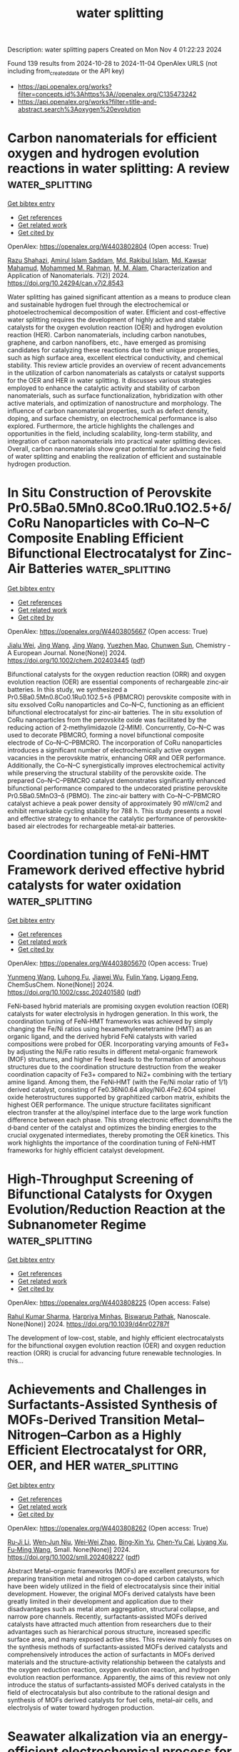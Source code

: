 #+TITLE: water splitting
Description: water splitting papers
Created on Mon Nov  4 01:22:23 2024

Found 139 results from 2024-10-28 to 2024-11-04
OpenAlex URLS (not including from_created_date or the API key)
- [[https://api.openalex.org/works?filter=concepts.id%3Ahttps%3A//openalex.org/C135473242]]
- [[https://api.openalex.org/works?filter=title-and-abstract.search%3Aoxygen%20evolution]]

* Carbon nanomaterials for efficient oxygen and hydrogen evolution reactions in water splitting: A review  :water_splitting:
:PROPERTIES:
:UUID: https://openalex.org/W4403802804
:TOPICS: Electrocatalysis for Energy Conversion, Catalytic Nanomaterials, Formation and Properties of Nanocrystals and Nanostructures
:PUBLICATION_DATE: 2024-10-28
:END:    
    
[[elisp:(doi-add-bibtex-entry "https://doi.org/10.24294/can.v7i2.8543")][Get bibtex entry]] 

- [[elisp:(progn (xref--push-markers (current-buffer) (point)) (oa--referenced-works "https://openalex.org/W4403802804"))][Get references]]
- [[elisp:(progn (xref--push-markers (current-buffer) (point)) (oa--related-works "https://openalex.org/W4403802804"))][Get related work]]
- [[elisp:(progn (xref--push-markers (current-buffer) (point)) (oa--cited-by-works "https://openalex.org/W4403802804"))][Get cited by]]

OpenAlex: https://openalex.org/W4403802804 (Open access: True)
    
[[https://openalex.org/A5094219991][Razu Shahazi]], [[https://openalex.org/A5094219992][Amirul Islam Saddam]], [[https://openalex.org/A5031347732][Md. Rakibul Islam]], [[https://openalex.org/A5113295165][Md. Kawsar Mahamud]], [[https://openalex.org/A5030722559][Mohammed M. Rahman]], [[https://openalex.org/A5049781595][M. M. Alam]], Characterization and Application of Nanomaterials. 7(2)] 2024. https://doi.org/10.24294/can.v7i2.8543 
     
Water splitting has gained significant attention as a means to produce clean and sustainable hydrogen fuel through the electrochemical or photoelectrochemical decomposition of water. Efficient and cost-effective water splitting requires the development of highly active and stable catalysts for the oxygen evolution reaction (OER) and hydrogen evolution reaction (HER). Carbon nanomaterials, including carbon nanotubes, graphene, and carbon nanofibers, etc., have emerged as promising candidates for catalyzing these reactions due to their unique properties, such as high surface area, excellent electrical conductivity, and chemical stability. This review article provides an overview of recent advancements in the utilization of carbon nanomaterials as catalysts or catalyst supports for the OER and HER in water splitting. It discusses various strategies employed to enhance the catalytic activity and stability of carbon nanomaterials, such as surface functionalization, hybridization with other active materials, and optimization of nanostructure and morphology. The influence of carbon nanomaterial properties, such as defect density, doping, and surface chemistry, on electrochemical performance is also explored. Furthermore, the article highlights the challenges and opportunities in the field, including scalability, long-term stability, and integration of carbon nanomaterials into practical water splitting devices. Overall, carbon nanomaterials show great potential for advancing the field of water splitting and enabling the realization of efficient and sustainable hydrogen production.    

    

* In Situ Construction of Perovskite Pr0.5Ba0.5Mn0.8Co0.1Ru0.1O2.5+δ/CoRu Nanoparticles with Co–N–C Composite Enabling Efficient Bifunctional Electrocatalyst for Zinc‐Air Batteries  :water_splitting:
:PROPERTIES:
:UUID: https://openalex.org/W4403805667
:TOPICS: Electrocatalysis for Energy Conversion, Aqueous Zinc-Ion Battery Technology, Fuel Cell Membrane Technology
:PUBLICATION_DATE: 2024-10-27
:END:    
    
[[elisp:(doi-add-bibtex-entry "https://doi.org/10.1002/chem.202403445")][Get bibtex entry]] 

- [[elisp:(progn (xref--push-markers (current-buffer) (point)) (oa--referenced-works "https://openalex.org/W4403805667"))][Get references]]
- [[elisp:(progn (xref--push-markers (current-buffer) (point)) (oa--related-works "https://openalex.org/W4403805667"))][Get related work]]
- [[elisp:(progn (xref--push-markers (current-buffer) (point)) (oa--cited-by-works "https://openalex.org/W4403805667"))][Get cited by]]

OpenAlex: https://openalex.org/W4403805667 (Open access: True)
    
[[https://openalex.org/A5019463671][Jialu Wei]], [[https://openalex.org/A5100378741][Jing Wang]], [[https://openalex.org/A5100378741][Jing Wang]], [[https://openalex.org/A5027216363][Yuezhen Mao]], [[https://openalex.org/A5047224338][Chunwen Sun]], Chemistry - A European Journal. None(None)] 2024. https://doi.org/10.1002/chem.202403445  ([[https://onlinelibrary.wiley.com/doi/pdfdirect/10.1002/chem.202403445][pdf]])
     
Bifunctional catalysts for the oxygen reduction reaction (ORR) and oxygen evolution reaction (OER) are essential components of rechargeable zinc‐air batteries. In this study, we synthesized a Pr0.5Ba0.5Mn0.8Co0.1Ru0.1O2.5+δ (PBMCRO) perovskite composite with in situ exsolved CoRu nanoparticles and Co–N–C, functioning as an efficient bifunctional electrocatalyst for zinc‐air batteries. The in situ exsolution of CoRu nanoparticles from the perovskite oxide was facilitated by the reducing action of 2‐methylimidazole (2‐MIM). Concurrently, Co–N–C was used to decorate PBMCRO, forming a novel bifunctional composite electrode of Co–N–C–PBMCRO. The incorporation of CoRu nanoparticles introduces a significant number of electrochemically active oxygen vacancies in the perovskite matrix, enhancing ORR and OER performance. Additionally, the Co–N–C synergistically improves electrochemical activity while preserving the structural stability of the perovskite oxide. The prepared Co–N–C–PBMCRO catalyst demonstrates significantly enhanced bifunctional performance compared to the undecorated pristine perovskite Pr0.5Ba0.5MnO3–δ (PBMO). The zinc‐air battery with Co–N–C–PBMCRO catalyst achieve a peak power density of approximately 90 mW/cm2 and exhibit remarkable cycling stability for 788 h. This study presents a novel and effective strategy to enhance the catalytic performance of perovskite‐based air electrodes for rechargeable metal‐air batteries.    

    

* Coordination tuning of FeNi‐HMT Framework derived effective hybrid catalysts for water oxidation  :water_splitting:
:PROPERTIES:
:UUID: https://openalex.org/W4403805670
:TOPICS: Electrocatalysis for Energy Conversion, Photocatalytic Materials for Solar Energy Conversion, Aqueous Zinc-Ion Battery Technology
:PUBLICATION_DATE: 2024-10-27
:END:    
    
[[elisp:(doi-add-bibtex-entry "https://doi.org/10.1002/cssc.202401580")][Get bibtex entry]] 

- [[elisp:(progn (xref--push-markers (current-buffer) (point)) (oa--referenced-works "https://openalex.org/W4403805670"))][Get references]]
- [[elisp:(progn (xref--push-markers (current-buffer) (point)) (oa--related-works "https://openalex.org/W4403805670"))][Get related work]]
- [[elisp:(progn (xref--push-markers (current-buffer) (point)) (oa--cited-by-works "https://openalex.org/W4403805670"))][Get cited by]]

OpenAlex: https://openalex.org/W4403805670 (Open access: True)
    
[[https://openalex.org/A5027246049][Yunmeng Wang]], [[https://openalex.org/A5010542535][Luhong Fu]], [[https://openalex.org/A5100768397][Jiawei Wu]], [[https://openalex.org/A5042063495][Fulin Yang]], [[https://openalex.org/A5008529319][Ligang Feng]], ChemSusChem. None(None)] 2024. https://doi.org/10.1002/cssc.202401580  ([[https://onlinelibrary.wiley.com/doi/pdfdirect/10.1002/cssc.202401580][pdf]])
     
FeNi‐based hybrid materials are promising oxygen evolution reaction (OER) catalysts for water electrolysis in hydrogen generation. In this work, the coordination tuning of FeNi‐HMT frameworks was achieved by simply changing the Fe/Ni ratios using hexamethylenetetramine (HMT) as an organic ligand, and the derived hybrid FeNi catalysts with varied compositions were probed for OER. Incorporating varying amounts of Fe3+ by adjusting the Ni/Fe ratio results in different metal‐organic framework (MOF) structures, and higher Fe feed leads to the formation of amorphous structures due to the coordination structure destruction from the weaker coordination capacity of Fe3+ compared to Ni2+ combining with the tertiary amine ligand. Among them, the FeNi‐HMT (with the Fe/Ni molar ratio of 1/1) derived catalyst, consisting of Fe0.36Ni0.64 alloy/Ni0.4Fe2.6O4 spinel oxide heterostructures supported by graphitized carbon matrix, exhibits the highest OER performance. The unique structure facilitates significant electron transfer at the alloy/spinel interface due to the large work function difference between each phase. This strong electronic effect downshifts the d‐band center of the catalyst and optimizes the binding energies to the crucial oxygenated intermediates, thereby promoting the OER kinetics. This work highlights the importance of the coordination tuning of FeNi‐HMT frameworks for highly efficient catalyst development.    

    

* High-Throughput Screening of Bifunctional Catalysts for Oxygen Evolution/Reduction Reaction at the Subnanometer Regime  :water_splitting:
:PROPERTIES:
:UUID: https://openalex.org/W4403808225
:TOPICS: Electrocatalysis for Energy Conversion, Fuel Cell Membrane Technology, Electrochemical Detection of Heavy Metal Ions
:PUBLICATION_DATE: 2024-01-01
:END:    
    
[[elisp:(doi-add-bibtex-entry "https://doi.org/10.1039/d4nr02787f")][Get bibtex entry]] 

- [[elisp:(progn (xref--push-markers (current-buffer) (point)) (oa--referenced-works "https://openalex.org/W4403808225"))][Get references]]
- [[elisp:(progn (xref--push-markers (current-buffer) (point)) (oa--related-works "https://openalex.org/W4403808225"))][Get related work]]
- [[elisp:(progn (xref--push-markers (current-buffer) (point)) (oa--cited-by-works "https://openalex.org/W4403808225"))][Get cited by]]

OpenAlex: https://openalex.org/W4403808225 (Open access: False)
    
[[https://openalex.org/A5017849021][Rahul Kumar Sharma]], [[https://openalex.org/A5023455963][Harpriya Minhas]], [[https://openalex.org/A5018218171][Biswarup Pathak]], Nanoscale. None(None)] 2024. https://doi.org/10.1039/d4nr02787f 
     
The development of low-cost, stable, and highly efficient electrocatalysts for the bifunctional oxygen evolution reaction (OER) and oxygen reduction reaction (ORR) is crucial for advancing future renewable technologies. In this...    

    

* Achievements and Challenges in Surfactants‐Assisted Synthesis of MOFs‐Derived Transition Metal–Nitrogen–Carbon as a Highly Efficient Electrocatalyst for ORR, OER, and HER  :water_splitting:
:PROPERTIES:
:UUID: https://openalex.org/W4403808262
:TOPICS: Electrocatalysis for Energy Conversion, Aqueous Zinc-Ion Battery Technology, Fuel Cell Membrane Technology
:PUBLICATION_DATE: 2024-10-28
:END:    
    
[[elisp:(doi-add-bibtex-entry "https://doi.org/10.1002/smll.202408227")][Get bibtex entry]] 

- [[elisp:(progn (xref--push-markers (current-buffer) (point)) (oa--referenced-works "https://openalex.org/W4403808262"))][Get references]]
- [[elisp:(progn (xref--push-markers (current-buffer) (point)) (oa--related-works "https://openalex.org/W4403808262"))][Get related work]]
- [[elisp:(progn (xref--push-markers (current-buffer) (point)) (oa--cited-by-works "https://openalex.org/W4403808262"))][Get cited by]]

OpenAlex: https://openalex.org/W4403808262 (Open access: True)
    
[[https://openalex.org/A5056811845][Ru‐Ji Li]], [[https://openalex.org/A5005842280][Wen‐Jun Niu]], [[https://openalex.org/A5101468177][Wei‐Wei Zhao]], [[https://openalex.org/A5101280290][Bing‐Xin Yu]], [[https://openalex.org/A5104214886][Chen‐Yu Cai]], [[https://openalex.org/A5101897931][Liyang Xu]], [[https://openalex.org/A5086770241][Fu‐Ming Wang]], Small. None(None)] 2024. https://doi.org/10.1002/smll.202408227  ([[https://onlinelibrary.wiley.com/doi/pdfdirect/10.1002/smll.202408227][pdf]])
     
Abstract Metal–organic frameworks (MOFs) are excellent precursors for preparing transition metal and nitrogen co‐doped carbon catalysts, which have been widely utilized in the field of electrocatalysis since their initial development. However, the original MOFs derived catalysts have been greatly limited in their development and application due to their disadvantages such as metal atom aggregation, structural collapse, and narrow pore channels. Recently, surfactants‐assisted MOFs derived catalysts have attracted much attention from researchers due to their advantages such as hierarchical porous structure, increased specific surface area, and many exposed active sites. This review mainly focuses on the synthesis methods of surfactants‐assisted MOFs derived catalysts and comprehensively introduces the action of surfactants in MOFs derived materials and the structure‐activity relationship between the catalysts and the oxygen reduction reaction, oxygen evolution reaction, and hydrogen evolution reaction performance. Apparently, the aims of this review not only introduce the status of surfactants‐assisted MOFs derived catalysts in the field of electrocatalysis but also contribute to the rational design and synthesis of MOFs derived catalysts for fuel cells, metal–air cells, and electrolysis of water toward hydrogen production.    

    

* Seawater alkalization via an energy-efficient electrochemical process for CO 2 capture  :water_splitting:
:PROPERTIES:
:UUID: https://openalex.org/W4403824379
:TOPICS: Science and Technology of Capacitive Deionization for Water Desalination, Aqueous Zinc-Ion Battery Technology, Carbon Dioxide Capture and Storage Technologies
:PUBLICATION_DATE: 2024-10-28
:END:    
    
[[elisp:(doi-add-bibtex-entry "https://doi.org/10.1073/pnas.2410841121")][Get bibtex entry]] 

- [[elisp:(progn (xref--push-markers (current-buffer) (point)) (oa--referenced-works "https://openalex.org/W4403824379"))][Get references]]
- [[elisp:(progn (xref--push-markers (current-buffer) (point)) (oa--related-works "https://openalex.org/W4403824379"))][Get related work]]
- [[elisp:(progn (xref--push-markers (current-buffer) (point)) (oa--cited-by-works "https://openalex.org/W4403824379"))][Get cited by]]

OpenAlex: https://openalex.org/W4403824379 (Open access: True)
    
[[https://openalex.org/A5063946241][Xun Guan]], [[https://openalex.org/A5044458831][Ge Zhang]], [[https://openalex.org/A5100753062][Jinlei Li]], [[https://openalex.org/A5062929443][Sang Cheol Kim]], [[https://openalex.org/A5086489866][Guangxia Feng]], [[https://openalex.org/A5031930948][Yuqi Li]], [[https://openalex.org/A5109012796][Tony Cui]], [[https://openalex.org/A5114429180][Adam Brest]], [[https://openalex.org/A5101735099][Yi Cui]], Proceedings of the National Academy of Sciences. 121(45)] 2024. https://doi.org/10.1073/pnas.2410841121 
     
Electrochemical pH-swing strategies offer a promising avenue for cost-effective and energy-efficient carbon dioxide (CO 2 ) capture, surpassing the traditional thermally activated processes and humidity-sensitive techniques. The concept of elevating seawater’s alkalinity for scalable CO 2 capture without introducing additional chemical as reactant is particularly intriguing due to its minimal environmental impact. However, current commercial plants like chlor-alkali process or water electrolysis demand high thermodynamic voltages of 2.2 V and 1.23 V, respectively, for the production of sodium hydroxide (NaOH) from seawater. These high voltages are attributed to the asymmetric electrochemical reactions, where two completely different reactions take place at the anode and cathode. Here, we developed a symmetric electrochemical system for seawater alkalization based on a highly reversible and identical reaction taking place at the anode and cathode. We utilize hydrogen evolution reaction at the cathode, where the generated hydrogen is looped to the anode for hydrogen oxidation reaction. Theoretical calculations indicate an impressively low energy requirement ranging from 0.07 to 0.53 kWh/kg NaOH for established pH differences of 1.7 to 13.4. Experimentally, we achieved the alkalization with an energy consumption of 0.63 kWh/kg NaOH, which is only 38% of the theoretical energy requirements of the chlor-alkali process (1.64 kWh/kg NaOH). Further tests demonstrated the system’s potential of enduring high current densities (~20 mA/cm 2 ) and operating stability over an extended period (>110 h), showing its potential for future applications. Notably, the CO 2 adsorption tests performed with alkalized seawater exhibited remarkably improved CO 2 capture dictated by the production of hydroxide compared to the pristine seawater.    

    

* Discrimination between OH− and H2O oxidation for oxygen evolution reaction  :water_splitting:
:PROPERTIES:
:UUID: https://openalex.org/W4403825173
:TOPICS: Electrocatalysis for Energy Conversion, Electrochemical Detection of Heavy Metal Ions, Fuel Cell Membrane Technology
:PUBLICATION_DATE: 2024-10-01
:END:    
    
[[elisp:(doi-add-bibtex-entry "https://doi.org/10.1016/j.checat.2024.101157")][Get bibtex entry]] 

- [[elisp:(progn (xref--push-markers (current-buffer) (point)) (oa--referenced-works "https://openalex.org/W4403825173"))][Get references]]
- [[elisp:(progn (xref--push-markers (current-buffer) (point)) (oa--related-works "https://openalex.org/W4403825173"))][Get related work]]
- [[elisp:(progn (xref--push-markers (current-buffer) (point)) (oa--cited-by-works "https://openalex.org/W4403825173"))][Get cited by]]

OpenAlex: https://openalex.org/W4403825173 (Open access: False)
    
[[https://openalex.org/A5060480984][Mengjun Xiao]], [[https://openalex.org/A5041657778][Qianbao Wu]], [[https://openalex.org/A5058714670][Hongfei Liu]], [[https://openalex.org/A5101065273][Xia Zheng]], [[https://openalex.org/A5100440337][Lei Li]], [[https://openalex.org/A5100417669][Yan Wang]], [[https://openalex.org/A5073055675][Chunhua Cui]], Chem Catalysis. None(None)] 2024. https://doi.org/10.1016/j.checat.2024.101157 
     
No abstract    

    

* Rational Design of Ultrahigh‐Loading Ir Single Atoms on Reconstructed Mn─NiOOH for Enhanced Catalytic Performance in Urea‐Water Electrolysis  :water_splitting:
:PROPERTIES:
:UUID: https://openalex.org/W4403825820
:TOPICS: Electrocatalysis for Energy Conversion, Photocatalytic Materials for Solar Energy Conversion, Aqueous Zinc-Ion Battery Technology
:PUBLICATION_DATE: 2024-10-28
:END:    
    
[[elisp:(doi-add-bibtex-entry "https://doi.org/10.1002/smll.202406786")][Get bibtex entry]] 

- [[elisp:(progn (xref--push-markers (current-buffer) (point)) (oa--referenced-works "https://openalex.org/W4403825820"))][Get references]]
- [[elisp:(progn (xref--push-markers (current-buffer) (point)) (oa--related-works "https://openalex.org/W4403825820"))][Get related work]]
- [[elisp:(progn (xref--push-markers (current-buffer) (point)) (oa--cited-by-works "https://openalex.org/W4403825820"))][Get cited by]]

OpenAlex: https://openalex.org/W4403825820 (Open access: False)
    
[[https://openalex.org/A5060945326][Quynh Phuong Ngo]], [[https://openalex.org/A5069304290][Sampath Prabhakaran]], [[https://openalex.org/A5022726594][Do Hwan Kim]], [[https://openalex.org/A5063619683][Byoung‐Suhk Kim]], Small. None(None)] 2024. https://doi.org/10.1002/smll.202406786 
     
Abstract Investigating advanced electrocatalysts is crucial for improving the efficacy of water splitting to generate environmentally friendly fuel. The discovery of highly effective electrocatalysts, capable of driving oxygen evolution reaction (OER) and urea oxidation reaction (UOR) in urea‐alkaline environments, is pivotal for advancing large‐scale hydrogen production. This study aims to introduce a new method that involves creating nanosheets of high‐loading iridium single atoms embedded in a manganese‐containing nickel oxyhydroxide matrix (Ir@Mn─NiOOH). These nanostructures are derived from self‐supported hydrate pre‐catalyst nanosheets grown on nickel foam and then activated through electrochemical etching pretreatment. The Ir@Mn─NiOOH nanoarchitecture displays outstanding electrocatalytic activity, having a low overpotential of just 258 mV and a potential of 1.319 V (at 10 mA cm −2 ) for OER and UOR, respectively. Such extraordinary catalytic characteristics of Ir@Mn─NiOOH is mainly owing to the strong synthetic electronic interaction between Ir single atoms and Mn─NiOOH, which can change its electronic characteristics and boost electrochemical catalytic sites. This research presents a new way to produce exceptionally efficient catalysts by adding a synergistic effect to complex multi‐electron processes.    

    

* High-current decoupled hydrogen and oxygen evolution via nickel–cobalt based redox mediators and bifunctional catalyst of 3D printing substrates  :water_splitting:
:PROPERTIES:
:UUID: https://openalex.org/W4403828604
:TOPICS: Electrocatalysis for Energy Conversion, Memristive Devices for Neuromorphic Computing, Electrochemical Detection of Heavy Metal Ions
:PUBLICATION_DATE: 2024-10-28
:END:    
    
[[elisp:(doi-add-bibtex-entry "https://doi.org/10.1016/j.jcis.2024.10.148")][Get bibtex entry]] 

- [[elisp:(progn (xref--push-markers (current-buffer) (point)) (oa--referenced-works "https://openalex.org/W4403828604"))][Get references]]
- [[elisp:(progn (xref--push-markers (current-buffer) (point)) (oa--related-works "https://openalex.org/W4403828604"))][Get related work]]
- [[elisp:(progn (xref--push-markers (current-buffer) (point)) (oa--cited-by-works "https://openalex.org/W4403828604"))][Get cited by]]

OpenAlex: https://openalex.org/W4403828604 (Open access: False)
    
[[https://openalex.org/A5020001881][Weide Shao]], [[https://openalex.org/A5078305789][Guiwei Li]], [[https://openalex.org/A5063887756][Aodu Zheng]], [[https://openalex.org/A5009017248][Wenzheng Wu]], [[https://openalex.org/A5110814767][Biao Lu]], [[https://openalex.org/A5100771243][Jianing Zhang]], [[https://openalex.org/A5100751112][Shuguang Chen]], [[https://openalex.org/A5100439743][Chunling Zhang]], [[https://openalex.org/A5100406141][Feifei Zhang]], Journal of Colloid and Interface Science. 679(None)] 2024. https://doi.org/10.1016/j.jcis.2024.10.148 
     
The conversion of renewable energy sources with relatively large energy fluctuations into hydrogen represents a crucial aspect of energy storage. Nevertheless, the direct water electrolysis process is known to require excessive instantaneous energy consumption and high cost. Two-step alkaline water electrolysis is regarded as a secure and effective method of generating hydrogen from renewable energy sources when compared to direct water electrolysis. Here we propose a two-step alkaline water electrolysis using nickel-cobalt based hydroxide (Ni    

    

* Low Ru doping induced interface and defects engineering in 2D square micro-mesoporous CoNiRuOx nanosieves for advanced oxygen evolution electrocatalysis  :water_splitting:
:PROPERTIES:
:UUID: https://openalex.org/W4403828751
:TOPICS: Electrocatalysis for Energy Conversion, Electrochemical Detection of Heavy Metal Ions, Conducting Polymer Research
:PUBLICATION_DATE: 2024-10-01
:END:    
    
[[elisp:(doi-add-bibtex-entry "https://doi.org/10.1016/j.jcis.2024.10.159")][Get bibtex entry]] 

- [[elisp:(progn (xref--push-markers (current-buffer) (point)) (oa--referenced-works "https://openalex.org/W4403828751"))][Get references]]
- [[elisp:(progn (xref--push-markers (current-buffer) (point)) (oa--related-works "https://openalex.org/W4403828751"))][Get related work]]
- [[elisp:(progn (xref--push-markers (current-buffer) (point)) (oa--cited-by-works "https://openalex.org/W4403828751"))][Get cited by]]

OpenAlex: https://openalex.org/W4403828751 (Open access: False)
    
[[https://openalex.org/A5100739058][Wendong Zhang]], [[https://openalex.org/A5101988931][Xinye Liu]], [[https://openalex.org/A5102532202][Haonan Zheng]], [[https://openalex.org/A5100325428][Shan Zhang]], [[https://openalex.org/A5100318657][Fei Gao]], [[https://openalex.org/A5016193358][Shaojun Zheng]], [[https://openalex.org/A5056349795][Yangping Zhang]], [[https://openalex.org/A5022375949][Xiyue Zhang]], [[https://openalex.org/A5082241227][Aihua Yuan]], [[https://openalex.org/A5102953258][Xiangjun Zheng]], [[https://openalex.org/A5004666624][Yukou Du]], Journal of Colloid and Interface Science. None(None)] 2024. https://doi.org/10.1016/j.jcis.2024.10.159 
     
No abstract    

    

* One-Step Scalable Synthesis of 3D Self-Supported Superaerophobic Ce-Coupled Ni3S2/NiS@NF Nanobud Catalyst for Efficient Oxygen Evolution Reaction  :water_splitting:
:PROPERTIES:
:UUID: https://openalex.org/W4403835596
:TOPICS: Electrocatalysis for Energy Conversion, Catalytic Nanomaterials, Fuel Cell Membrane Technology
:PUBLICATION_DATE: 2024-10-26
:END:    
    
[[elisp:(doi-add-bibtex-entry "https://doi.org/10.3390/catal14110752")][Get bibtex entry]] 

- [[elisp:(progn (xref--push-markers (current-buffer) (point)) (oa--referenced-works "https://openalex.org/W4403835596"))][Get references]]
- [[elisp:(progn (xref--push-markers (current-buffer) (point)) (oa--related-works "https://openalex.org/W4403835596"))][Get related work]]
- [[elisp:(progn (xref--push-markers (current-buffer) (point)) (oa--cited-by-works "https://openalex.org/W4403835596"))][Get cited by]]

OpenAlex: https://openalex.org/W4403835596 (Open access: True)
    
[[https://openalex.org/A5112907242][Mengjie Lu]], [[https://openalex.org/A5060796697][Run Cheng]], [[https://openalex.org/A5100371335][Sheng Wang]], [[https://openalex.org/A5101190201][Dandan Liang]], [[https://openalex.org/A5100739961][Meng Qin]], [[https://openalex.org/A5070815577][Bili Wang]], [[https://openalex.org/A5103125912][Rui Song]], [[https://openalex.org/A5100646802][Duo Chen]], Catalysts. 14(11)] 2024. https://doi.org/10.3390/catal14110752 
     
The elaborate design of inexpensive, high-performance electrocatalysts from earth-abundant elements toward oxygen evolution reaction (OER) is critical in various (electro)chemical processes. Herein, a novel binder-free catalyst of Ce-coupled Ni3S2/NiS supported on Ni foam (Ce-Ni3S2/NiS@NF) is successfully synthesized via a facile one-step hydrothermal method that enables practical feasibility with a significant enhancement of OER activity through anchoring Ce dopants on an Ni3S2/NiS nanobud host. Ce species coupling can modulate electronic structure, which reduces the reaction energy barrier and optimizes OER catalytic activity. More profoundly, the superhydrophilic and superaerophobic properties of the Ce-Ni3S2/NiS@NF electrode further promote mass transfer. As a result, the Ce-Ni3S2/NiS@NF electrode exhibits excellent OER activity with a low overpotential of 236 and 350 mV to achieve current densities of 10 and 100 mA cm−2, respectively, and long-term durability for 24 h in alkaline medium. These results could supply valuable guidelines for the design of other OER catalysts and beyond.    

    

* Metal Imidazole-Modified Covalent Organic Frameworks as Electrocatalysts for Alkaline Oxygen Evolution Reaction  :water_splitting:
:PROPERTIES:
:UUID: https://openalex.org/W4403837043
:TOPICS: Porous Crystalline Organic Frameworks for Energy and Separation Applications, Conducting Polymer Research, Photocatalytic Materials for Solar Energy Conversion
:PUBLICATION_DATE: 2024-10-27
:END:    
    
[[elisp:(doi-add-bibtex-entry "https://doi.org/10.3390/molecules29215076")][Get bibtex entry]] 

- [[elisp:(progn (xref--push-markers (current-buffer) (point)) (oa--referenced-works "https://openalex.org/W4403837043"))][Get references]]
- [[elisp:(progn (xref--push-markers (current-buffer) (point)) (oa--related-works "https://openalex.org/W4403837043"))][Get related work]]
- [[elisp:(progn (xref--push-markers (current-buffer) (point)) (oa--cited-by-works "https://openalex.org/W4403837043"))][Get cited by]]

OpenAlex: https://openalex.org/W4403837043 (Open access: True)
    
[[https://openalex.org/A5100693149][Meng Xia]], [[https://openalex.org/A5067968156][Xinxin Yu]], [[https://openalex.org/A5067160607][Zhuangzhuang Wu]], [[https://openalex.org/A5071140199][Yuzhen Zhao]], [[https://openalex.org/A5101846623][Lijuan Feng]], [[https://openalex.org/A5040153933][Qi Chen]], Molecules. 29(21)] 2024. https://doi.org/10.3390/molecules29215076  ([[https://www.mdpi.com/1420-3049/29/21/5076/pdf?version=1729999330][pdf]])
     
Since the product contains no carbon-based substances and can be driven by non-carbon-based electricity, electrocatalytic water splitting is considered to be among the most effective strategies for alleviating the energy crisis and environmental pollution. This process helps lower greenhouse gas emissions while also supporting the shift toward renewable energy sources. The anodic oxygen evolution reaction (OER) involves a more complex multi-electron transfer process, which is the principal limiting factor in overall water splitting. Extensive research has demonstrated that the controlled design of effective electrocatalysts can address this limitation. In this study, a previously unreported covalent organic framework material (COF-IM) was synthesized via a post-synthetic modification strategy. Notably, COF-IM contains imidazole nitrogen metal active sites. Transition metal-coordinated COF-IM@Co can function as a highly effective electrocatalyst, exhibiting a lower overpotential (403.8 mV@10 mA cm−2) in alkaline electrolytes, thereby highlighting its potential for practical applications in energy conversion technologies. This study offers new perspectives on the design and synthesis of COFs, while also making substantial contributions to the advancement and application of OER electrocatalysts.    

    

* Fe-Co bimetallic MOF-derived carbon directly application as an efficient electrocatalyst for oxygen evolution reaction  :water_splitting:
:PROPERTIES:
:UUID: https://openalex.org/W4403837219
:TOPICS: Electrocatalysis for Energy Conversion, Electrochemical Detection of Heavy Metal Ions, Fuel Cell Membrane Technology
:PUBLICATION_DATE: 2024-10-01
:END:    
    
[[elisp:(doi-add-bibtex-entry "https://doi.org/10.1016/j.inoche.2024.113394")][Get bibtex entry]] 

- [[elisp:(progn (xref--push-markers (current-buffer) (point)) (oa--referenced-works "https://openalex.org/W4403837219"))][Get references]]
- [[elisp:(progn (xref--push-markers (current-buffer) (point)) (oa--related-works "https://openalex.org/W4403837219"))][Get related work]]
- [[elisp:(progn (xref--push-markers (current-buffer) (point)) (oa--cited-by-works "https://openalex.org/W4403837219"))][Get cited by]]

OpenAlex: https://openalex.org/W4403837219 (Open access: False)
    
[[https://openalex.org/A5059070322][Jingchuan Guo]], [[https://openalex.org/A5100462449][Yan Gao]], [[https://openalex.org/A5021722209][Xuankai Cao]], [[https://openalex.org/A5079883494][Xing Rong]], [[https://openalex.org/A5065066203][Shidan Chi]], [[https://openalex.org/A5101144079][Guolan Fan]], [[https://openalex.org/A5100705457][Lei Zhang]], [[https://openalex.org/A5040517636][Guohong Tian]], [[https://openalex.org/A5016980436][Xudong Zhao]], Inorganic Chemistry Communications. None(None)] 2024. https://doi.org/10.1016/j.inoche.2024.113394 
     
No abstract    

    

* Iron phosphides nanoparticles strongly coupled to N-doped carbon for high-efficiency oxygen reduction and evolution  :water_splitting:
:PROPERTIES:
:UUID: https://openalex.org/W4403838689
:TOPICS: Electrocatalysis for Energy Conversion, Fuel Cell Membrane Technology, Catalytic Nanomaterials
:PUBLICATION_DATE: 2024-10-01
:END:    
    
[[elisp:(doi-add-bibtex-entry "https://doi.org/10.1016/j.apsusc.2024.161629")][Get bibtex entry]] 

- [[elisp:(progn (xref--push-markers (current-buffer) (point)) (oa--referenced-works "https://openalex.org/W4403838689"))][Get references]]
- [[elisp:(progn (xref--push-markers (current-buffer) (point)) (oa--related-works "https://openalex.org/W4403838689"))][Get related work]]
- [[elisp:(progn (xref--push-markers (current-buffer) (point)) (oa--cited-by-works "https://openalex.org/W4403838689"))][Get cited by]]

OpenAlex: https://openalex.org/W4403838689 (Open access: False)
    
[[https://openalex.org/A5029999057][Qingsong Luo]], [[https://openalex.org/A5101844889][Pengfei Zheng]], [[https://openalex.org/A5044012700][Lina Han]], [[https://openalex.org/A5054593512][Yidan Fu]], [[https://openalex.org/A5026087874][Xiaoyuan Zeng]], [[https://openalex.org/A5076257659][Jing Feng]], [[https://openalex.org/A5065478854][Yudong Sui]], [[https://openalex.org/A5110833715][Peng Dong]], [[https://openalex.org/A5100430952][Yingjie Zhang]], Applied Surface Science. None(None)] 2024. https://doi.org/10.1016/j.apsusc.2024.161629 
     
No abstract    

    

* Novel synthesis of CuHCF/B-rGO composites for oxygen evolution reaction activity  :water_splitting:
:PROPERTIES:
:UUID: https://openalex.org/W4403841704
:TOPICS: Electrocatalysis for Energy Conversion, Catalytic Nanomaterials, Fuel Cell Membrane Technology
:PUBLICATION_DATE: 2024-10-28
:END:    
    
[[elisp:(doi-add-bibtex-entry "https://doi.org/10.1038/s41598-024-75605-9")][Get bibtex entry]] 

- [[elisp:(progn (xref--push-markers (current-buffer) (point)) (oa--referenced-works "https://openalex.org/W4403841704"))][Get references]]
- [[elisp:(progn (xref--push-markers (current-buffer) (point)) (oa--related-works "https://openalex.org/W4403841704"))][Get related work]]
- [[elisp:(progn (xref--push-markers (current-buffer) (point)) (oa--cited-by-works "https://openalex.org/W4403841704"))][Get cited by]]

OpenAlex: https://openalex.org/W4403841704 (Open access: True)
    
[[https://openalex.org/A5001904652][S. Swathi]], [[https://openalex.org/A5014497141][R. Yuvakkumar]], [[https://openalex.org/A5016232339][L. Kungumadevi]], [[https://openalex.org/A5062489529][G. Ravi]], [[https://openalex.org/A5063219368][Dhayalan Velauthapillai]], Scientific Reports. 14(1)] 2024. https://doi.org/10.1038/s41598-024-75605-9 
     
In this work, we have focused on the preparation of copper hexacyanoferrate/boron doped rGO composites (abbreviated as CuHCF/B-rGO) by employing simple co-precipitation technique subsequently processed with ultrasonication method. The XRD spectra confirmed the existence of the cubic structure of copper hexacyanoferrate with high crystalline peaks. The prepared nanocomposite morphology was evaluated by scanning electron microscopy (SEM), and confirmed CuHCF nanoparticles formation with flake-like and wrinkled sheets. Pure CuHCF nanostructures revealed good OER action at 430 mV to obtain 10 mA/cm2. The obtained CuHCF product OER activity can be further upgraded by incorporating the electrically conductive boron doped reduced graphene oxide matrix into CuHCF nanostructures, for the reason that the overpotential of the CuHCF/B-rGO was reduced to 380 mV to attain 10 mA/cm2 with 88 mV/dec Tafel slope value. The doping of heteroatom considerably improves charge-transfer resistance of metal hexacyanoferrate, giving a small resistance value of 2.97 Ω, which was lower than that of CuHCF (5.57 Ω) and CuHCF/rGO (4.31 Ω). Furthermore, the catalytic activity of the CuHCF/B-rGO was stable at prolonged hours with a small decay of 12.5%. Therefore, this work offers new approach to stimulate the catalytic performance of metal hexcyanoferrate by highly conductive carbon-based materials for water splitting performance.    

    

* Correction to: Synergistic enhancement of electrochemical performance in reversible solid oxide cells via deficiency-induced oxygen vacancy and nanoparticle generation  :water_splitting:
:PROPERTIES:
:UUID: https://openalex.org/W4403841728
:TOPICS: Solid Oxide Fuel Cells
:PUBLICATION_DATE: 2024-10-28
:END:    
    
[[elisp:(doi-add-bibtex-entry "https://doi.org/10.1007/s12598-024-03034-8")][Get bibtex entry]] 

- [[elisp:(progn (xref--push-markers (current-buffer) (point)) (oa--referenced-works "https://openalex.org/W4403841728"))][Get references]]
- [[elisp:(progn (xref--push-markers (current-buffer) (point)) (oa--related-works "https://openalex.org/W4403841728"))][Get related work]]
- [[elisp:(progn (xref--push-markers (current-buffer) (point)) (oa--cited-by-works "https://openalex.org/W4403841728"))][Get cited by]]

OpenAlex: https://openalex.org/W4403841728 (Open access: True)
    
[[https://openalex.org/A5050564412][Meng-Yun Zhang]], [[https://openalex.org/A5010315884][Yunfeng Tian]], [[https://openalex.org/A5103240795][Lu Zou]], [[https://openalex.org/A5101642832][Jian Pu]], [[https://openalex.org/A5081959955][Bo Chi]], Rare Metals. None(None)] 2024. https://doi.org/10.1007/s12598-024-03034-8  ([[https://link.springer.com/content/pdf/10.1007/s12598-024-03034-8.pdf][pdf]])
     
No abstract    

    

* Chemical Bath Deposition of NiFe Alloy Anode for Efficient Alkaline Water Electrolyzer Integration  :water_splitting:
:PROPERTIES:
:UUID: https://openalex.org/W4403847133
:TOPICS: Electrocatalysis for Energy Conversion, Aqueous Zinc-Ion Battery Technology, Fuel Cell Membrane Technology
:PUBLICATION_DATE: 2024-10-28
:END:    
    
[[elisp:(doi-add-bibtex-entry "https://doi.org/10.1002/smll.202407374")][Get bibtex entry]] 

- [[elisp:(progn (xref--push-markers (current-buffer) (point)) (oa--referenced-works "https://openalex.org/W4403847133"))][Get references]]
- [[elisp:(progn (xref--push-markers (current-buffer) (point)) (oa--related-works "https://openalex.org/W4403847133"))][Get related work]]
- [[elisp:(progn (xref--push-markers (current-buffer) (point)) (oa--cited-by-works "https://openalex.org/W4403847133"))][Get cited by]]

OpenAlex: https://openalex.org/W4403847133 (Open access: True)
    
[[https://openalex.org/A5103149375][Jingwen Wu]], [[https://openalex.org/A5031942922][Zhibo Ren]], [[https://openalex.org/A5077303220][Xindi Xu]], [[https://openalex.org/A5001151989][Dong Hyeon Mok]], [[https://openalex.org/A5072530750][Weiqi Guo]], [[https://openalex.org/A5072537853][Ke Ye]], [[https://openalex.org/A5101966523][Peng Shen]], [[https://openalex.org/A5100718229][Weiyi Zhang]], [[https://openalex.org/A5022112491][Baoxin Ni]], [[https://openalex.org/A5024293790][Shusheng Wan]], [[https://openalex.org/A5070656535][Guoliang Yu]], [[https://openalex.org/A5101619689][Wenbin Cai]], [[https://openalex.org/A5058710447][Seoin Back]], [[https://openalex.org/A5100758225][Jinyi Wang]], [[https://openalex.org/A5002267722][Kun Jiang]], Small. None(None)] 2024. https://doi.org/10.1002/smll.202407374  ([[https://onlinelibrary.wiley.com/doi/pdfdirect/10.1002/smll.202407374][pdf]])
     
Abstract Green hydrogen production from water splitting is a feasible way for intermittent renewable energy storage and utilization, where the exploration and scale‐up preparation of high‐performance anodic oxygen evolution electrocatalysts are critical prerequisites for its industrial‐level applications. Herein, a chemical bath deposition of FeNi 3 intermetallic alloys onto Ni mesh support is performed, which delivers a current density of 0.62 A cm −2 at 1.72 V versus reversible hydrogen electrode for alkaline water oxidation in 1 m KOH and an excellent electrolysis stability at 0.2 A cm −2 for over 300 h. Moreover, via 3D computational fluid dynamics simulation and flow field optimization, a homogeneous deposition of ≈5400 cm 2 NiFe anode is demonstrated within 4 min using the developed flow bath reactor. Once integrating the as‐prepared NiFe anodes into alkaline electrolyzer stack, the voltage variation between each unit cell is below 40 mV at a total operation current of 71 A, or ca. current density of 0.2 A cm −2 , confirming the uniformity of this batch synthesis protocol and its great potential for industrial alkaline water electrolysis.    

    

* In-situ transcribed local coordinations from CoP nanorods pre-catalyst for efficient electrocatalytic oxygen evolution  :water_splitting:
:PROPERTIES:
:UUID: https://openalex.org/W4403854052
:TOPICS: Electrocatalysis for Energy Conversion, Electrochemical Detection of Heavy Metal Ions, Fuel Cell Membrane Technology
:PUBLICATION_DATE: 2024-10-01
:END:    
    
[[elisp:(doi-add-bibtex-entry "https://doi.org/10.1016/j.nanoen.2024.110414")][Get bibtex entry]] 

- [[elisp:(progn (xref--push-markers (current-buffer) (point)) (oa--referenced-works "https://openalex.org/W4403854052"))][Get references]]
- [[elisp:(progn (xref--push-markers (current-buffer) (point)) (oa--related-works "https://openalex.org/W4403854052"))][Get related work]]
- [[elisp:(progn (xref--push-markers (current-buffer) (point)) (oa--cited-by-works "https://openalex.org/W4403854052"))][Get cited by]]

OpenAlex: https://openalex.org/W4403854052 (Open access: False)
    
[[https://openalex.org/A5100349347][Yuhao Zhang]], [[https://openalex.org/A5101684570][Xiuxiu Zhang]], [[https://openalex.org/A5100642814][Jing Zhang]], [[https://openalex.org/A5041026723][Chenyu Yang]], [[https://openalex.org/A5101507793][Baojie Li]], [[https://openalex.org/A5038978426][Jianglong Guo]], [[https://openalex.org/A5101768842][Jingjing Jiang]], [[https://openalex.org/A5032309713][Wanlin Zhou]], [[https://openalex.org/A5101574509][Donghai Wu]], [[https://openalex.org/A5021920612][Dongwei Ma]], [[https://openalex.org/A5031826282][Shiqiang Wei]], [[https://openalex.org/A5100414758][Qinghua Liu]], Nano Energy. None(None)] 2024. https://doi.org/10.1016/j.nanoen.2024.110414 
     
No abstract    

    

* Wet-Chemical Synthesis of Co3Mo3C-Based Electrocatalysts for Oxygen Reduction and Evolution Reactions  :water_splitting:
:PROPERTIES:
:UUID: https://openalex.org/W4403859804
:TOPICS: Electrocatalysis for Energy Conversion, Fuel Cell Membrane Technology, Electrochemical Detection of Heavy Metal Ions
:PUBLICATION_DATE: 2024-10-29
:END:    
    
[[elisp:(doi-add-bibtex-entry "https://doi.org/10.1093/chemle/upae197")][Get bibtex entry]] 

- [[elisp:(progn (xref--push-markers (current-buffer) (point)) (oa--referenced-works "https://openalex.org/W4403859804"))][Get references]]
- [[elisp:(progn (xref--push-markers (current-buffer) (point)) (oa--related-works "https://openalex.org/W4403859804"))][Get related work]]
- [[elisp:(progn (xref--push-markers (current-buffer) (point)) (oa--cited-by-works "https://openalex.org/W4403859804"))][Get cited by]]

OpenAlex: https://openalex.org/W4403859804 (Open access: False)
    
[[https://openalex.org/A5114442378][Ikki Yanagimoto]], [[https://openalex.org/A5102054866][Masashi Wada]], [[https://openalex.org/A5001488454][Satoko Takase]], [[https://openalex.org/A5019250083][Youichi Shimizu]], Chemistry Letters. None(None)] 2024. https://doi.org/10.1093/chemle/upae197 
     
Abstract In recent years, efforts have been made to adapt secondary metal-air batteries for practical rechargeable applications through the development of bifunctional catalysts, which are highly active in both oxygen reduction reaction (ORR) and oxygen evolution reaction (OER). Molybdenum carbides, known for their high chemical durability and electrical conductivity, are being investigated as electrode materials for hydrogen evolution reactions in water electrolysis. In this study we found a new wet-chemical synthesis of cobalt-molybdenum-based carbides. Especially, the synthesized Mn-doped Co₃(Mo₀.₉Mn₀.₁)₃C catalyst gave a remarkable activity for both OER and ORR, showing significant potential for the advancement of metal-air batteries as secondary batteries.    

    

* Prediction of perovskite oxygen vacancies for oxygen electrocatalysis at different temperatures  :water_splitting:
:PROPERTIES:
:UUID: https://openalex.org/W4403875968
:TOPICS: Solid Oxide Fuel Cells, Electrocatalysis for Energy Conversion, Catalytic Dehydrogenation of Light Alkanes
:PUBLICATION_DATE: 2024-10-29
:END:    
    
[[elisp:(doi-add-bibtex-entry "https://doi.org/10.1038/s41467-024-53578-7")][Get bibtex entry]] 

- [[elisp:(progn (xref--push-markers (current-buffer) (point)) (oa--referenced-works "https://openalex.org/W4403875968"))][Get references]]
- [[elisp:(progn (xref--push-markers (current-buffer) (point)) (oa--related-works "https://openalex.org/W4403875968"))][Get related work]]
- [[elisp:(progn (xref--push-markers (current-buffer) (point)) (oa--cited-by-works "https://openalex.org/W4403875968"))][Get cited by]]

OpenAlex: https://openalex.org/W4403875968 (Open access: True)
    
[[https://openalex.org/A5111289387][Zhiheng Li]], [[https://openalex.org/A5103007207][Xin Mao]], [[https://openalex.org/A5088492618][Desheng Feng]], [[https://openalex.org/A5100450317][Mengran Li]], [[https://openalex.org/A5029953864][Xiaoyong Xu]], [[https://openalex.org/A5063603492][Yadan Luo]], [[https://openalex.org/A5045661046][Linzhou Zhuang]], [[https://openalex.org/A5007204941][Rijia Lin]], [[https://openalex.org/A5104182649][Tianjiu Zhu]], [[https://openalex.org/A5109126554][Fengli Liang]], [[https://openalex.org/A5078170935][Zi Huang]], [[https://openalex.org/A5048179233][Dong Liu]], [[https://openalex.org/A5100456337][Zifeng Yan]], [[https://openalex.org/A5082839443][Aijun Du]], [[https://openalex.org/A5034744923][Zongping Shao]], [[https://openalex.org/A5033539820][Zhonghua Zhu]], Nature Communications. 15(1)] 2024. https://doi.org/10.1038/s41467-024-53578-7 
     
Efficient catalysts are imperative to accelerate the slow oxygen reaction kinetics for the development of emerging electrochemical energy systems ranging from room-temperature alkaline water electrolysis to high-temperature ceramic fuel cells. In this work, we reveal the role of cationic inductive interactions in predetermining the oxygen vacancy concentrations of 235 cobalt-based and 200 iron-based perovskite catalysts at different temperatures, and this trend can be well predicted from machine learning techniques based on the cationic lattice environment, requiring no heavy computational and experimental inputs. Our results further show that the catalytic activity of the perovskites is strongly correlated with their oxygen vacancy concentration and operating temperatures. We then provide a machine learning-guided route for developing oxygen electrocatalysts suitable for operation at different temperatures with time efficiency and good prediction accuracy. Catalyst screening is an important process but it's usually time-consuming and labor intensive. Here the authors report the prediction of oxygen vacancy for perovskites using machine learning techniques to develop suitable oxygen electrocatalysts for solid oxide fuel cells at reduced temperatures.    

    

* Review of Catalytic Electrodes Containing Iron‐Cobalt‐Nickel Composite Components for Water Electrolysis  :water_splitting:
:PROPERTIES:
:UUID: https://openalex.org/W4403877321
:TOPICS: Electrocatalysis for Energy Conversion, Catalytic Reduction of Nitro Compounds, Homogeneous Catalysis with Transition Metals
:PUBLICATION_DATE: 2024-10-29
:END:    
    
[[elisp:(doi-add-bibtex-entry "https://doi.org/10.1002/cphc.202400500")][Get bibtex entry]] 

- [[elisp:(progn (xref--push-markers (current-buffer) (point)) (oa--referenced-works "https://openalex.org/W4403877321"))][Get references]]
- [[elisp:(progn (xref--push-markers (current-buffer) (point)) (oa--related-works "https://openalex.org/W4403877321"))][Get related work]]
- [[elisp:(progn (xref--push-markers (current-buffer) (point)) (oa--cited-by-works "https://openalex.org/W4403877321"))][Get cited by]]

OpenAlex: https://openalex.org/W4403877321 (Open access: False)
    
[[https://openalex.org/A5100585024][Ming Du]], [[https://openalex.org/A5100959296][Xiao Lv]], [[https://openalex.org/A5102888981][Zhiyong Cao]], [[https://openalex.org/A5100444820][Wei Wang]], [[https://openalex.org/A5060628602][Jun Qu]], ChemPhysChem. None(None)] 2024. https://doi.org/10.1002/cphc.202400500 
     
Transition metal‐based electrocatalytic materials for hydrogen production through water splitting offer advantages in terms of price and availability compared to noble metal‐based catalysts, among which, Fe‐, Co‐, and Ni‐based compounds are the most typical and widely studied materials. Utilizing the synergistic effects between composite components in compounds containing multiple metal elements is an important way to improve the catalytic performance of catalysts, so developing ternary or multiple active center catalysts containing Fe, Co, and Ni is a promising direction. In this mini‐review, we provide an summary of the latest achievements of water splitting catalyst materials simultaneously containing Fe, Co, and Ni elements. It was summarized according to several groups including compounds of boron‐/carbon‐/nitrogen‐/phosphorus‐/oxygen‐group elements, metal‐organic framework‐based compounds, and compounds in situ grown from alloy matrix. Also challenges that need to be addressed are presented at the end of the article.    

    

* Interface Engineering of Flower‐like Co 2 P/WO 3‐x /Carbon Cloth Catalysts with Oxygen Vacancies for Efficient Oxygen Evolution Reaction  :water_splitting:
:PROPERTIES:
:UUID: https://openalex.org/W4403877764
:TOPICS: Electrocatalysis for Energy Conversion, Fuel Cell Membrane Technology, Electrochemical Detection of Heavy Metal Ions
:PUBLICATION_DATE: 2024-10-29
:END:    
    
[[elisp:(doi-add-bibtex-entry "https://doi.org/10.1002/chem.202402907")][Get bibtex entry]] 

- [[elisp:(progn (xref--push-markers (current-buffer) (point)) (oa--referenced-works "https://openalex.org/W4403877764"))][Get references]]
- [[elisp:(progn (xref--push-markers (current-buffer) (point)) (oa--related-works "https://openalex.org/W4403877764"))][Get related work]]
- [[elisp:(progn (xref--push-markers (current-buffer) (point)) (oa--cited-by-works "https://openalex.org/W4403877764"))][Get cited by]]

OpenAlex: https://openalex.org/W4403877764 (Open access: False)
    
[[https://openalex.org/A5101391365][Hui Guo]], [[https://openalex.org/A5035313245][Lu Pan]], [[https://openalex.org/A5102133031][Huimin Jiang]], [[https://openalex.org/A5059775541][Mengyou Gao]], [[https://openalex.org/A5100369619][Hong Wang]], [[https://openalex.org/A5032556104][Aslam Khan]], [[https://openalex.org/A5114450292][Nasir A. Siddiqu]], [[https://openalex.org/A5086802047][Jianjian Lin]], Chemistry - A European Journal. None(None)] 2024. https://doi.org/10.1002/chem.202402907 
     
The Constructing an efficient and low‐cost oxygen evolution reaction (OER) electrocatalyst is critical for improving the performance of electrolysis in alkaline water. In this study, a self‐supported electrocatalyst of flower‐like cobalt phosphide and tungsten oxide (Co2P/WO3‐x/CC) was prepared on carbon cloth (CC) surface by hydrothermal reaction with solution immersion etching and phosphorization annealing under H2/Ar atmosphere. This strategy can generate oxygen vacancies (OV), improving the speed of charge transfer between cobalt phosphide (Co2P) and tungsten oxide (WO3‐x) components. The catalyst greatly increases the electrochemical active surface area, which is beneficial for efficient oxygen evolution. Electrochemical testing studies show that in 1.0 M KOH solution, Co2P‐WO3‐x/CC catalyst exhibits good OER activity, with a low overpotential of 254 mV at 10 mA cm‐2, a small Tafel slope of 58.32 mV dec‐1. The synergistic effect of oxygen vacancies and Co2P with WO3‐x can regulate electronic structures, expose more active sites, and cooperatively enhancing the OER activity. This study provides a workable strategy for preparing efficient non‐noble metal OER electrocatalysts on engineered interfaces and OV.    

    

* Octahedral Co2+‐O‐Co3+ in Mixed Cobalt Spinel Promotes Active and Stable Acidic Oxygen Evolution  :water_splitting:
:PROPERTIES:
:UUID: https://openalex.org/W4403879129
:TOPICS: Electrochemical Detection of Heavy Metal Ions, Electrocatalysis for Energy Conversion, Advanced Materials for Smart Windows
:PUBLICATION_DATE: 2024-10-29
:END:    
    
[[elisp:(doi-add-bibtex-entry "https://doi.org/10.1002/aenm.202404007")][Get bibtex entry]] 

- [[elisp:(progn (xref--push-markers (current-buffer) (point)) (oa--referenced-works "https://openalex.org/W4403879129"))][Get references]]
- [[elisp:(progn (xref--push-markers (current-buffer) (point)) (oa--related-works "https://openalex.org/W4403879129"))][Get related work]]
- [[elisp:(progn (xref--push-markers (current-buffer) (point)) (oa--cited-by-works "https://openalex.org/W4403879129"))][Get cited by]]

OpenAlex: https://openalex.org/W4403879129 (Open access: False)
    
[[https://openalex.org/A5052565332][Daojin Zhou]], [[https://openalex.org/A5058997731][Jiaqi Yu]], [[https://openalex.org/A5103933806][Jialun Tang]], [[https://openalex.org/A5100459438][Xiaoyan Li]], [[https://openalex.org/A5023196725][Pengfei Ou]], Advanced Energy Materials. None(None)] 2024. https://doi.org/10.1002/aenm.202404007 
     
Abstract Cobalt (Co)‐based oxides show promising activity as precious metal‐free catalysts for the oxygen evolution reaction in proton exchange membrane water electrolysis, but the dissolution of Co has limited the durability of Co 3 O 4 at industrially relevant current densities. This work demonstrates that cation in an octahedral coordination environment accounts for the oxygen evolution activity. Using a mixed inverse‐normal phase spinel Co x Ga (3‐ x ) O 4 as a proof‐of‐concept example, the designed Co 2+ ‐O‐Co 3+ motifs in octahedral sites trigger oxygen evolution through a kinetically favorable radical coupling pathway. Furthermore, lattice oxygen exchange, a leading factor in catalyst structural degradation for normal Co 3 O 4 , is suppressed, as evidenced by isotopic labeling experiments and theoretical calculations. With the optimized catalyst, Co 1.8 Ga 1.2 O 4 , an overpotential of 310 mV at 10 mA cm −2 is reported, with stable operation at 200 mA cm −2 for 200 h in a three‐electrode setup, and a proton exchange membrane electrolyzer operating at 200 mA cm −2 for 450 h.    

    

* Understanding the evolution of high-entropy oxide OER electrocatalyst with anion regulation  :water_splitting:
:PROPERTIES:
:UUID: https://openalex.org/W4403880232
:TOPICS: Electrocatalysis for Energy Conversion, Catalytic Nanomaterials, Thin-Film Solar Cell Technology
:PUBLICATION_DATE: 2024-10-29
:END:    
    
[[elisp:(doi-add-bibtex-entry "https://doi.org/10.1016/j.ijhydene.2024.10.295")][Get bibtex entry]] 

- [[elisp:(progn (xref--push-markers (current-buffer) (point)) (oa--referenced-works "https://openalex.org/W4403880232"))][Get references]]
- [[elisp:(progn (xref--push-markers (current-buffer) (point)) (oa--related-works "https://openalex.org/W4403880232"))][Get related work]]
- [[elisp:(progn (xref--push-markers (current-buffer) (point)) (oa--cited-by-works "https://openalex.org/W4403880232"))][Get cited by]]

OpenAlex: https://openalex.org/W4403880232 (Open access: False)
    
[[https://openalex.org/A5103797610][Dan Wang]], [[https://openalex.org/A5019226659][Yihang Yu]], [[https://openalex.org/A5003452086][Huan He]], [[https://openalex.org/A5056305225][Zenghui Li]], [[https://openalex.org/A5108987244][Xiaojing Wen]], [[https://openalex.org/A5103174298][Yanguo Liu]], [[https://openalex.org/A5017229059][Xiwei Qi]], [[https://openalex.org/A5100462287][Zhiyuan Wang]], International Journal of Hydrogen Energy. 92(None)] 2024. https://doi.org/10.1016/j.ijhydene.2024.10.295 
     
No abstract    

    

* Effect of Al and Zn on Oxygen Evolution Reaction of (FeCoNiMnCu)3O3.2  :water_splitting:
:PROPERTIES:
:UUID: https://openalex.org/W4403881523
:TOPICS: Solid Oxide Fuel Cells, Magnetocaloric Materials Research, Electrocatalysis for Energy Conversion
:PUBLICATION_DATE: 2024-10-28
:END:    
    
[[elisp:(doi-add-bibtex-entry "https://doi.org/10.1002/slct.202404023")][Get bibtex entry]] 

- [[elisp:(progn (xref--push-markers (current-buffer) (point)) (oa--referenced-works "https://openalex.org/W4403881523"))][Get references]]
- [[elisp:(progn (xref--push-markers (current-buffer) (point)) (oa--related-works "https://openalex.org/W4403881523"))][Get related work]]
- [[elisp:(progn (xref--push-markers (current-buffer) (point)) (oa--cited-by-works "https://openalex.org/W4403881523"))][Get cited by]]

OpenAlex: https://openalex.org/W4403881523 (Open access: False)
    
[[https://openalex.org/A5100360206][Qi Zhang]], [[https://openalex.org/A5019520436][Junhua You]], [[https://openalex.org/A5101614610][Yao Zhao]], [[https://openalex.org/A5055446747][Baolin Yi]], [[https://openalex.org/A5100294008][Ren Ying‐lei]], ChemistrySelect. 9(41)] 2024. https://doi.org/10.1002/slct.202404023 
     
Abstract Because of its low cost and abundant sources, hydrogen serves as a clean energy alternative capable of successfully substituting fossil fuels. A highly efficient method for generating hydrogen energy currently is by the electrolysis of water. The oxygen‐extraction reaction (OER), a component of water electrolysis, requires a complex chemical pathway that involves multiproton and multielectron interactions. To enhance reaction efficiency in the OER process, catalysts are crucial; thus, the search for high‐performance, cost‐effective catalysts is underway. This experimental study involved the enhancement of the five‐membered high‐entropy oxide (FeCoNiMnCu) 3 O 3.2 by incorporating a sixth group element (Zn, Al). The organization, morphology, and OER properties were analyzed following the preparation utilizing a mechanical ball milling process. A series of rock salt‐type hexagonal high entropy oxides with differing ball milling durations were synthesized to investigate the influence of the production method on the surface shape and catalytic properties of high entropy oxides. The results indicated that the single‐phase rock salt structure of (FeCoNiMnCuAl) 3 O 3.5 , a high‐entropy oxide, exhibited significantly altered diffraction peaks, hence improving OER performance. Optimization of the preparation technique revealed that a 72‐h ball milling duration resulted in an overpotential of merely 293 mV and an electrochemically active surface area approximately double that of the other milling durations.    

    

* A Bioinspired Water Oxidation Catalyst that is ~1/10th as Active as the Photosystem II Oxygen Evolving Center at pH 7: A Study of Activity and Stability Factors  :water_splitting:
:PROPERTIES:
:UUID: https://openalex.org/W4403881595
:TOPICS: Molecular Mechanisms of Photosynthesis and Photoprotection, On-line Monitoring of Wastewater Quality, Electrochemical Detection of Heavy Metal Ions
:PUBLICATION_DATE: 2024-01-01
:END:    
    
[[elisp:(doi-add-bibtex-entry "https://doi.org/10.1039/d4dt02336f")][Get bibtex entry]] 

- [[elisp:(progn (xref--push-markers (current-buffer) (point)) (oa--referenced-works "https://openalex.org/W4403881595"))][Get references]]
- [[elisp:(progn (xref--push-markers (current-buffer) (point)) (oa--related-works "https://openalex.org/W4403881595"))][Get related work]]
- [[elisp:(progn (xref--push-markers (current-buffer) (point)) (oa--cited-by-works "https://openalex.org/W4403881595"))][Get cited by]]

OpenAlex: https://openalex.org/W4403881595 (Open access: False)
    
[[https://openalex.org/A5035813799][Danijel Boskovic]], [[https://openalex.org/A5013939778][Richard Terrett]], [[https://openalex.org/A5047566137][Matthew Longhurst]], [[https://openalex.org/A5029209824][Sabeel M. Basheer]], [[https://openalex.org/A5012553457][Alireza Ariafard]], [[https://openalex.org/A5076564565][Paweł Wagner]], [[https://openalex.org/A5109307970][Ron J. Pace]], [[https://openalex.org/A5111782787][Rob Stranger]], [[https://openalex.org/A5081130604][Gerhard F. Swiegers]], Dalton Transactions. None(None)] 2024. https://doi.org/10.1039/d4dt02336f 
     
The activity and stability of a heterogeneous water oxidation catalyst inspired by the Photosystem II – Oxygen Evolving Center (PSII-OEC) is reported. Ca-doped birnessite MnOx supported on a liquid crystalline...    

    

* Enhanced asymmetric supercapacitor and oxygen evolution reaction performance by sugarcane molasses-generated Co3O4 nanostructures  :water_splitting:
:PROPERTIES:
:UUID: https://openalex.org/W4403885386
:TOPICS: Materials for Electrochemical Supercapacitors, Electrocatalysis for Energy Conversion, Aqueous Zinc-Ion Battery Technology
:PUBLICATION_DATE: 2024-10-30
:END:    
    
[[elisp:(doi-add-bibtex-entry "https://doi.org/10.1016/j.ijhydene.2024.10.253")][Get bibtex entry]] 

- [[elisp:(progn (xref--push-markers (current-buffer) (point)) (oa--referenced-works "https://openalex.org/W4403885386"))][Get references]]
- [[elisp:(progn (xref--push-markers (current-buffer) (point)) (oa--related-works "https://openalex.org/W4403885386"))][Get related work]]
- [[elisp:(progn (xref--push-markers (current-buffer) (point)) (oa--cited-by-works "https://openalex.org/W4403885386"))][Get cited by]]

OpenAlex: https://openalex.org/W4403885386 (Open access: False)
    
[[https://openalex.org/A5009596475][Asma Hayat]], [[https://openalex.org/A5072179381][Aneela Tahira]], [[https://openalex.org/A5085806771][Gulzar Ali]], [[https://openalex.org/A5057422780][Muhammad Ali Bhatti]], [[https://openalex.org/A5003076482][Aqeel Ahmed Shah]], [[https://openalex.org/A5076892937][Ihsan Ali Mahar]], [[https://openalex.org/A5073645764][Elmuez A. Dawi]], [[https://openalex.org/A5051512789][Matteo Tonezzer]], [[https://openalex.org/A5034242852][Ayman Nafady]], [[https://openalex.org/A5058142632][Riyadh H. Alshammari]], [[https://openalex.org/A5041247040][Zafar Hussain Ibupoto]], International Journal of Hydrogen Energy. 92(None)] 2024. https://doi.org/10.1016/j.ijhydene.2024.10.253 
     
No abstract    

    

* Unveiling New Insights into Photocatalytic Enhancement of p-n BiVO4-OV/NiMoO4 Heterojunctions through Oxygen Defect Engineering  :water_splitting:
:PROPERTIES:
:UUID: https://openalex.org/W4403896436
:TOPICS: Photocatalytic Materials for Solar Energy Conversion, Gas Sensing Technology and Materials, Photocatalysis and Solar Energy Conversion
:PUBLICATION_DATE: 2024-10-01
:END:    
    
[[elisp:(doi-add-bibtex-entry "https://doi.org/10.1016/j.hazadv.2024.100515")][Get bibtex entry]] 

- [[elisp:(progn (xref--push-markers (current-buffer) (point)) (oa--referenced-works "https://openalex.org/W4403896436"))][Get references]]
- [[elisp:(progn (xref--push-markers (current-buffer) (point)) (oa--related-works "https://openalex.org/W4403896436"))][Get related work]]
- [[elisp:(progn (xref--push-markers (current-buffer) (point)) (oa--cited-by-works "https://openalex.org/W4403896436"))][Get cited by]]

OpenAlex: https://openalex.org/W4403896436 (Open access: True)
    
[[https://openalex.org/A5099088803][Bavani Thirugnanam]], [[https://openalex.org/A5041125397][Mani Preeyanghaa]], [[https://openalex.org/A5110500872][S. Munusamy]], Journal of Hazardous Materials Advances. None(None)] 2024. https://doi.org/10.1016/j.hazadv.2024.100515 
     
No abstract    

    

* Manipulating surface reconstruction and lattice oxygen mechanism of nickel (oxy)hydroxide by defect engineering for industrial electrocatalytic water oxidation  :water_splitting:
:PROPERTIES:
:UUID: https://openalex.org/W4403897159
:TOPICS: Electrocatalysis for Energy Conversion, Electrochemical Detection of Heavy Metal Ions, Aqueous Zinc-Ion Battery Technology
:PUBLICATION_DATE: 2024-10-01
:END:    
    
[[elisp:(doi-add-bibtex-entry "https://doi.org/10.1016/j.cej.2024.156977")][Get bibtex entry]] 

- [[elisp:(progn (xref--push-markers (current-buffer) (point)) (oa--referenced-works "https://openalex.org/W4403897159"))][Get references]]
- [[elisp:(progn (xref--push-markers (current-buffer) (point)) (oa--related-works "https://openalex.org/W4403897159"))][Get related work]]
- [[elisp:(progn (xref--push-markers (current-buffer) (point)) (oa--cited-by-works "https://openalex.org/W4403897159"))][Get cited by]]

OpenAlex: https://openalex.org/W4403897159 (Open access: False)
    
[[https://openalex.org/A5102977853][Xiangling Wang]], [[https://openalex.org/A5101639106][Zhimin Li]], [[https://openalex.org/A5102708905][Yu Tang]], [[https://openalex.org/A5057350721][Zhengfu Zhang]], [[https://openalex.org/A5071946137][Chengping Li]], [[https://openalex.org/A5069813616][Rui Bao]], [[https://openalex.org/A5111956750][Guo Chen]], [[https://openalex.org/A5100639868][Jinsong Wang]], Chemical Engineering Journal. None(None)] 2024. https://doi.org/10.1016/j.cej.2024.156977 
     
No abstract    

    

* Recent Advances in Nickel-Based Perovskite Oxides for the Electrocatalytic Oxygen Evolution Reaction in Alkaline Electrolytes  :water_splitting:
:PROPERTIES:
:UUID: https://openalex.org/W4403900758
:TOPICS: Electrocatalysis for Energy Conversion, Aqueous Zinc-Ion Battery Technology, Fuel Cell Membrane Technology
:PUBLICATION_DATE: 2024-10-29
:END:    
    
[[elisp:(doi-add-bibtex-entry "https://doi.org/10.1021/acsmaterialslett.4c01471")][Get bibtex entry]] 

- [[elisp:(progn (xref--push-markers (current-buffer) (point)) (oa--referenced-works "https://openalex.org/W4403900758"))][Get references]]
- [[elisp:(progn (xref--push-markers (current-buffer) (point)) (oa--related-works "https://openalex.org/W4403900758"))][Get related work]]
- [[elisp:(progn (xref--push-markers (current-buffer) (point)) (oa--cited-by-works "https://openalex.org/W4403900758"))][Get cited by]]

OpenAlex: https://openalex.org/W4403900758 (Open access: False)
    
[[https://openalex.org/A5027826346][Juliana B. Falqueto]], [[https://openalex.org/A5071707273][Natasha Hales]], [[https://openalex.org/A5084722596][Thomas J. Schmidt]], [[https://openalex.org/A5015187859][Emiliana Fabbri]], ACS Materials Letters. None(None)] 2024. https://doi.org/10.1021/acsmaterialslett.4c01471 
     
No abstract    

    

* Hierarchical heterostructure regulated by nickel-iron oxyhydroxides on carbon-incorporated cobalt oxide nanorod arrays for efficient oxygen evolution reaction  :water_splitting:
:PROPERTIES:
:UUID: https://openalex.org/W4403902652
:TOPICS: Electrocatalysis for Energy Conversion, Electrochemical Detection of Heavy Metal Ions, Memristive Devices for Neuromorphic Computing
:PUBLICATION_DATE: 2024-10-30
:END:    
    
[[elisp:(doi-add-bibtex-entry "https://doi.org/10.1016/j.ijhydene.2024.10.355")][Get bibtex entry]] 

- [[elisp:(progn (xref--push-markers (current-buffer) (point)) (oa--referenced-works "https://openalex.org/W4403902652"))][Get references]]
- [[elisp:(progn (xref--push-markers (current-buffer) (point)) (oa--related-works "https://openalex.org/W4403902652"))][Get related work]]
- [[elisp:(progn (xref--push-markers (current-buffer) (point)) (oa--cited-by-works "https://openalex.org/W4403902652"))][Get cited by]]

OpenAlex: https://openalex.org/W4403902652 (Open access: False)
    
[[https://openalex.org/A5100336982][Jing Li]], [[https://openalex.org/A5051806746][Yuanqiang Wang]], [[https://openalex.org/A5007387623][Zhili Xue]], [[https://openalex.org/A5100427915][Ting Wang]], [[https://openalex.org/A5014930022][Haozhen Zhu]], [[https://openalex.org/A5065044041][Yichuan Rui]], [[https://openalex.org/A5023834700][Chengjie Wang]], [[https://openalex.org/A5101323427][Dezhi Pan]], International Journal of Hydrogen Energy. 92(None)] 2024. https://doi.org/10.1016/j.ijhydene.2024.10.355 
     
No abstract    

    

* A fluffy sphere-like NiCoCu-carbonate hydroxide based electrocatalyst for the oxygen evolution reaction in pH neutral electrolyte solution  :water_splitting:
:PROPERTIES:
:UUID: https://openalex.org/W4403904488
:TOPICS: Electrocatalysis for Energy Conversion, Electrochemical Detection of Heavy Metal Ions, Fuel Cell Membrane Technology
:PUBLICATION_DATE: 2024-01-01
:END:    
    
[[elisp:(doi-add-bibtex-entry "https://doi.org/10.1039/d4nj04511d")][Get bibtex entry]] 

- [[elisp:(progn (xref--push-markers (current-buffer) (point)) (oa--referenced-works "https://openalex.org/W4403904488"))][Get references]]
- [[elisp:(progn (xref--push-markers (current-buffer) (point)) (oa--related-works "https://openalex.org/W4403904488"))][Get related work]]
- [[elisp:(progn (xref--push-markers (current-buffer) (point)) (oa--cited-by-works "https://openalex.org/W4403904488"))][Get cited by]]

OpenAlex: https://openalex.org/W4403904488 (Open access: False)
    
[[https://openalex.org/A5100629752][Li Yu]], [[https://openalex.org/A5014718864][Xiaocai Ma]], [[https://openalex.org/A5102784160][Qin Liang]], New Journal of Chemistry. None(None)] 2024. https://doi.org/10.1039/d4nj04511d 
     
Highly efficient, serviceable, and cost-efficient electrode materials for electrochemical water oxidation to evolve O2 is an important factor in renewable chemical fuels, including water splitting and reusable metal−air battery. Herein,...    

    

* Lanthanum-based nanomaterials for oxygen evolution reaction  :water_splitting:
:PROPERTIES:
:UUID: https://openalex.org/W4403904817
:TOPICS: Electrocatalysis for Energy Conversion, Memristive Devices for Neuromorphic Computing, Fuel Cell Membrane Technology
:PUBLICATION_DATE: 2024-10-01
:END:    
    
[[elisp:(doi-add-bibtex-entry "https://doi.org/10.1016/j.jre.2024.10.008")][Get bibtex entry]] 

- [[elisp:(progn (xref--push-markers (current-buffer) (point)) (oa--referenced-works "https://openalex.org/W4403904817"))][Get references]]
- [[elisp:(progn (xref--push-markers (current-buffer) (point)) (oa--related-works "https://openalex.org/W4403904817"))][Get related work]]
- [[elisp:(progn (xref--push-markers (current-buffer) (point)) (oa--cited-by-works "https://openalex.org/W4403904817"))][Get cited by]]

OpenAlex: https://openalex.org/W4403904817 (Open access: False)
    
[[https://openalex.org/A5010868048][Miao He]], [[https://openalex.org/A5062665136][Ping Wang]], [[https://openalex.org/A5077834933][Jiasai Yao]], [[https://openalex.org/A5082015614][Y. Li]], [[https://openalex.org/A5018630135][Senyao Meng]], [[https://openalex.org/A5100431453][Zhenxing Li]], Journal of Rare Earths. None(None)] 2024. https://doi.org/10.1016/j.jre.2024.10.008 
     
No abstract    

    

* High-efficiency Photocatalytic Hydrogen and Oxygen Evolution Properties by Z-scheme Electron Transfer in BiVO4/C3N5 Heterostructure  :water_splitting:
:PROPERTIES:
:UUID: https://openalex.org/W4403905019
:TOPICS: Photocatalytic Materials for Solar Energy Conversion, Perovskite Solar Cell Technology, Gas Sensing Technology and Materials
:PUBLICATION_DATE: 2024-10-01
:END:    
    
[[elisp:(doi-add-bibtex-entry "https://doi.org/10.1016/j.apcatb.2024.124766")][Get bibtex entry]] 

- [[elisp:(progn (xref--push-markers (current-buffer) (point)) (oa--referenced-works "https://openalex.org/W4403905019"))][Get references]]
- [[elisp:(progn (xref--push-markers (current-buffer) (point)) (oa--related-works "https://openalex.org/W4403905019"))][Get related work]]
- [[elisp:(progn (xref--push-markers (current-buffer) (point)) (oa--cited-by-works "https://openalex.org/W4403905019"))][Get cited by]]

OpenAlex: https://openalex.org/W4403905019 (Open access: False)
    
[[https://openalex.org/A5008749402][Wuyou Wang]], [[https://openalex.org/A5053630358][Biqing Li]], [[https://openalex.org/A5054351736][Jia Shi]], [[https://openalex.org/A5076890873][Kai Zhu]], [[https://openalex.org/A5044575270][Yeru Zhang]], [[https://openalex.org/A5089553750][Xuexin Liu]], [[https://openalex.org/A5060766651][Claudia Li]], [[https://openalex.org/A5048762788][Feiyang Hu]], [[https://openalex.org/A5024798002][Xinguo Xi]], [[https://openalex.org/A5088315771][Sibudjing Kawi]], Applied Catalysis B Environment and Energy. None(None)] 2024. https://doi.org/10.1016/j.apcatb.2024.124766 
     
No abstract    

    

* Dopant-induced electronic state modulation of ruthenium oxide for enhanced acidic oxygen evolution reaction  :water_splitting:
:PROPERTIES:
:UUID: https://openalex.org/W4403905255
:TOPICS: Electrocatalysis for Energy Conversion, Electrochemical Detection of Heavy Metal Ions, Fuel Cell Membrane Technology
:PUBLICATION_DATE: 2024-10-01
:END:    
    
[[elisp:(doi-add-bibtex-entry "https://doi.org/10.1016/j.cej.2024.157107")][Get bibtex entry]] 

- [[elisp:(progn (xref--push-markers (current-buffer) (point)) (oa--referenced-works "https://openalex.org/W4403905255"))][Get references]]
- [[elisp:(progn (xref--push-markers (current-buffer) (point)) (oa--related-works "https://openalex.org/W4403905255"))][Get related work]]
- [[elisp:(progn (xref--push-markers (current-buffer) (point)) (oa--cited-by-works "https://openalex.org/W4403905255"))][Get cited by]]

OpenAlex: https://openalex.org/W4403905255 (Open access: False)
    
[[https://openalex.org/A5100366017][Lu Lu]], [[https://openalex.org/A5112519965][Zijing Xu]], [[https://openalex.org/A5008202465][Shuaichong Wei]], [[https://openalex.org/A5111116709][Songan Zhao]], [[https://openalex.org/A5090783547][Xiaohang Du]], [[https://openalex.org/A5007948614][Yanji Wang]], [[https://openalex.org/A5045477027][Lanlan Wu]], [[https://openalex.org/A5100741963][Guihua Liu]], Chemical Engineering Journal. None(None)] 2024. https://doi.org/10.1016/j.cej.2024.157107 
     
No abstract    

    

* CoFe2O4 nanoparticle embedded carbon nanofibers: A promising non-noble metal catalyst for oxygen evolution reaction  :water_splitting:
:PROPERTIES:
:UUID: https://openalex.org/W4403906342
:TOPICS: Electrocatalysis for Energy Conversion, Aqueous Zinc-Ion Battery Technology, Fuel Cell Membrane Technology
:PUBLICATION_DATE: 2024-10-30
:END:    
    
[[elisp:(doi-add-bibtex-entry "https://doi.org/10.1016/j.ijhydene.2024.10.353")][Get bibtex entry]] 

- [[elisp:(progn (xref--push-markers (current-buffer) (point)) (oa--referenced-works "https://openalex.org/W4403906342"))][Get references]]
- [[elisp:(progn (xref--push-markers (current-buffer) (point)) (oa--related-works "https://openalex.org/W4403906342"))][Get related work]]
- [[elisp:(progn (xref--push-markers (current-buffer) (point)) (oa--cited-by-works "https://openalex.org/W4403906342"))][Get cited by]]

OpenAlex: https://openalex.org/W4403906342 (Open access: False)
    
[[https://openalex.org/A5112361556][Trupti Kamble]], [[https://openalex.org/A5112615988][S.R. Shingte]], [[https://openalex.org/A5078291802][Vijay D. Chavan]], [[https://openalex.org/A5037744343][Deok‐kee Kim]], [[https://openalex.org/A5006374082][S.H. Mujawar]], [[https://openalex.org/A5036038279][Tukaram D. Dongale]], [[https://openalex.org/A5022209257][P.B. Patil]], International Journal of Hydrogen Energy. 92(None)] 2024. https://doi.org/10.1016/j.ijhydene.2024.10.353 
     
No abstract    

    

* V-doped transition metal selenides derived from NiFe Prussian blue analogues for efficient oxygen evolution reaction and urea oxidation reaction  :water_splitting:
:PROPERTIES:
:UUID: https://openalex.org/W4403906511
:TOPICS: Electrocatalysis for Energy Conversion, Catalytic Nanomaterials, Photocatalytic Materials for Solar Energy Conversion
:PUBLICATION_DATE: 2024-10-30
:END:    
    
[[elisp:(doi-add-bibtex-entry "https://doi.org/10.1016/j.ijhydene.2024.09.267")][Get bibtex entry]] 

- [[elisp:(progn (xref--push-markers (current-buffer) (point)) (oa--referenced-works "https://openalex.org/W4403906511"))][Get references]]
- [[elisp:(progn (xref--push-markers (current-buffer) (point)) (oa--related-works "https://openalex.org/W4403906511"))][Get related work]]
- [[elisp:(progn (xref--push-markers (current-buffer) (point)) (oa--cited-by-works "https://openalex.org/W4403906511"))][Get cited by]]

OpenAlex: https://openalex.org/W4403906511 (Open access: False)
    
[[https://openalex.org/A5076526739][Youwei Cheng]], [[https://openalex.org/A5102323276][Lian Zhu]], [[https://openalex.org/A5079053446][Yaqiong Gong]], International Journal of Hydrogen Energy. 92(None)] 2024. https://doi.org/10.1016/j.ijhydene.2024.09.267 
     
No abstract    

    

* Progress of Ir/Ru-based catalysts for electrocatalytic oxygen evolution reaction in acidic environments  :water_splitting:
:PROPERTIES:
:UUID: https://openalex.org/W4403906548
:TOPICS: Electrocatalysis for Energy Conversion, Electrochemical Detection of Heavy Metal Ions, Fuel Cell Membrane Technology
:PUBLICATION_DATE: 2024-10-30
:END:    
    
[[elisp:(doi-add-bibtex-entry "https://doi.org/10.1016/j.ijhydene.2024.10.277")][Get bibtex entry]] 

- [[elisp:(progn (xref--push-markers (current-buffer) (point)) (oa--referenced-works "https://openalex.org/W4403906548"))][Get references]]
- [[elisp:(progn (xref--push-markers (current-buffer) (point)) (oa--related-works "https://openalex.org/W4403906548"))][Get related work]]
- [[elisp:(progn (xref--push-markers (current-buffer) (point)) (oa--cited-by-works "https://openalex.org/W4403906548"))][Get cited by]]

OpenAlex: https://openalex.org/W4403906548 (Open access: False)
    
[[https://openalex.org/A5100769537][Jiayang Li]], [[https://openalex.org/A5063590428][Chunmei Tang]], [[https://openalex.org/A5060114892][Yangdong Zhou]], [[https://openalex.org/A5021050208][Ruijiang Hong]], [[https://openalex.org/A5027149882][Fang Meng]], [[https://openalex.org/A5102611717][Lixin Xing]], [[https://openalex.org/A5100371335][Sheng Wang]], [[https://openalex.org/A5059006078][Ling Meng]], [[https://openalex.org/A5010821432][Siyu Ye]], [[https://openalex.org/A5050325200][Lei Du]], International Journal of Hydrogen Energy. 92(None)] 2024. https://doi.org/10.1016/j.ijhydene.2024.10.277 
     
No abstract    

    

* A binary mixture of ionic liquids as a sustainable electrocatalyst for oxygen evolution reaction  :water_splitting:
:PROPERTIES:
:UUID: https://openalex.org/W4403910583
:TOPICS: Electrocatalysis for Energy Conversion, Electrochemical Detection of Heavy Metal Ions, Fuel Cell Membrane Technology
:PUBLICATION_DATE: 2024-10-01
:END:    
    
[[elisp:(doi-add-bibtex-entry "https://doi.org/10.1016/j.molliq.2024.126385")][Get bibtex entry]] 

- [[elisp:(progn (xref--push-markers (current-buffer) (point)) (oa--referenced-works "https://openalex.org/W4403910583"))][Get references]]
- [[elisp:(progn (xref--push-markers (current-buffer) (point)) (oa--related-works "https://openalex.org/W4403910583"))][Get related work]]
- [[elisp:(progn (xref--push-markers (current-buffer) (point)) (oa--cited-by-works "https://openalex.org/W4403910583"))][Get cited by]]

OpenAlex: https://openalex.org/W4403910583 (Open access: False)
    
[[https://openalex.org/A5055389394][Bidyutjyoti Dutta]], [[https://openalex.org/A5054896833][Madhabi Konwar]], [[https://openalex.org/A5075821108][Lakhyajyoti Borthakur]], [[https://openalex.org/A5014668574][Diganta Sarma]], Journal of Molecular Liquids. None(None)] 2024. https://doi.org/10.1016/j.molliq.2024.126385 
     
No abstract    

    

* Design and synthesis of a 3D urchin-like Ni/WC@NSCNT electrocatalyst for enhanced bifunctional performance in oxygen evolution and reduction reactions  :water_splitting:
:PROPERTIES:
:UUID: https://openalex.org/W4403912631
:TOPICS: Electrocatalysis for Energy Conversion, Electrochemical Detection of Heavy Metal Ions, Memristive Devices for Neuromorphic Computing
:PUBLICATION_DATE: 2024-10-30
:END:    
    
[[elisp:(doi-add-bibtex-entry "https://doi.org/10.1016/j.jallcom.2024.177221")][Get bibtex entry]] 

- [[elisp:(progn (xref--push-markers (current-buffer) (point)) (oa--referenced-works "https://openalex.org/W4403912631"))][Get references]]
- [[elisp:(progn (xref--push-markers (current-buffer) (point)) (oa--related-works "https://openalex.org/W4403912631"))][Get related work]]
- [[elisp:(progn (xref--push-markers (current-buffer) (point)) (oa--cited-by-works "https://openalex.org/W4403912631"))][Get cited by]]

OpenAlex: https://openalex.org/W4403912631 (Open access: False)
    
[[https://openalex.org/A5007444684][Eunsu Jang]], [[https://openalex.org/A5101463229][Subin Lee]], [[https://openalex.org/A5045615754][Jangwoo Cho]], [[https://openalex.org/A5100410812][Ji Hoon Kim]], [[https://openalex.org/A5009818257][Jooheon Kim]], Journal of Alloys and Compounds. 1010(None)] 2024. https://doi.org/10.1016/j.jallcom.2024.177221 
     
No abstract    

    

* Constructing Co/CoTe heterostructure internal hairy fibers towards high-efficiency oxygen electrocatalysis for flexible Zn-air batteries  :water_splitting:
:PROPERTIES:
:UUID: https://openalex.org/W4403915344
:TOPICS: Electrocatalysis for Energy Conversion, Aqueous Zinc-Ion Battery Technology, Photocatalytic Materials for Solar Energy Conversion
:PUBLICATION_DATE: 2024-10-01
:END:    
    
[[elisp:(doi-add-bibtex-entry "https://doi.org/10.1016/j.jcis.2024.10.183")][Get bibtex entry]] 

- [[elisp:(progn (xref--push-markers (current-buffer) (point)) (oa--referenced-works "https://openalex.org/W4403915344"))][Get references]]
- [[elisp:(progn (xref--push-markers (current-buffer) (point)) (oa--related-works "https://openalex.org/W4403915344"))][Get related work]]
- [[elisp:(progn (xref--push-markers (current-buffer) (point)) (oa--cited-by-works "https://openalex.org/W4403915344"))][Get cited by]]

OpenAlex: https://openalex.org/W4403915344 (Open access: False)
    
[[https://openalex.org/A5100346167][Jin Wang]], [[https://openalex.org/A5100451255][Bing Li]], [[https://openalex.org/A5003256715][Tiantian Tang]], [[https://openalex.org/A5075277705][Caiyun Li]], [[https://openalex.org/A5101076866][Hongrui Yang]], [[https://openalex.org/A5108766377][Hanwen He]], [[https://openalex.org/A5068026335][Xiaoqing Lin]], [[https://openalex.org/A5046721150][Yang Song]], [[https://openalex.org/A5100378885][Sen Zhang]], [[https://openalex.org/A5102009944][Chao Deng]], Journal of Colloid and Interface Science. None(None)] 2024. https://doi.org/10.1016/j.jcis.2024.10.183 
     
No abstract    

    

* High‐Density Atomic Level Defect Engineering of 2D Fe‐Based Metal‐Organic Frameworks Boosts Oxygen and Hydrogen Evolution Reactions  :water_splitting:
:PROPERTIES:
:UUID: https://openalex.org/W4403917276
:TOPICS: Electrocatalysis for Energy Conversion, Chemistry and Applications of Metal-Organic Frameworks, Photocatalytic Materials for Solar Energy Conversion
:PUBLICATION_DATE: 2024-10-30
:END:    
    
[[elisp:(doi-add-bibtex-entry "https://doi.org/10.1002/advs.202405936")][Get bibtex entry]] 

- [[elisp:(progn (xref--push-markers (current-buffer) (point)) (oa--referenced-works "https://openalex.org/W4403917276"))][Get references]]
- [[elisp:(progn (xref--push-markers (current-buffer) (point)) (oa--related-works "https://openalex.org/W4403917276"))][Get related work]]
- [[elisp:(progn (xref--push-markers (current-buffer) (point)) (oa--cited-by-works "https://openalex.org/W4403917276"))][Get cited by]]

OpenAlex: https://openalex.org/W4403917276 (Open access: True)
    
[[https://openalex.org/A5008495864][Xin Zhao]], [[https://openalex.org/A5063555442][Shixun Wang]], [[https://openalex.org/A5047620097][Yanhui Cao]], [[https://openalex.org/A5107888530][Yun Li]], [[https://openalex.org/A5112635105][Arsenii S. Portniagin]], [[https://openalex.org/A5070614910][Bing Tang]], [[https://openalex.org/A5100453264][Qi Liu]], [[https://openalex.org/A5080844412][Peter Kasák]], [[https://openalex.org/A5101880289][Tianshuo Zhao]], [[https://openalex.org/A5039974377][Xuerong Zheng]], [[https://openalex.org/A5080331539][Yida Deng]], [[https://openalex.org/A5029359120][Andrey L. Rogach]], Advanced Science. None(None)] 2024. https://doi.org/10.1002/advs.202405936 
     
Abstract Electrocatalysts based on metal‐organic frameworks (MOFs) attracted significant attention for water splitting, while the transition between MOFs and metal oxyhydroxide poses a great challenge in identifying authentic active sites and long‐term stability. Herein, we employ on‐purpose defect engineering to create high‐density atomic level defects on two‐dimensional Fe‐MOFs. The coordination number of Fe changes from 6 to 4.46, and over 28% of unsaturated Fe sites are formed in the optimized Fe‐MOF. In situ characterizations of the most optimized Fe‐MOF 0.3 electrocatalyst during the oxygen evolution reaction (OER) process using Fourier transform infrared and Raman spectroscopy have revealed that some Fe unsaturated sites become oxidized with a concomitant dissociation of water molecules, causing generation of the crucial *OH intermediates and Fe oxyhydroxide. Moreover, the presence of Fe oxyhydroxide is compatible with the Volmer and Heyrovsky steps during the hydrogen evolution reaction (HER) process, which lower its energy barrier and accelerate the kinetics. As a result, the optimized Fe‐MOF electrodes delivered remarkable OER (259 mV at 10 mA cm -2 ) and HER (36 mV at 10 mA cm -2 ) performance. Our study offers comprehensive understanding of the effect of phase transformation on the electrocatalytic process of MOF‐based materials.    

    

* Ligand engineering enhances (photo) electrocatalytic activity and stability of zeolitic imidazolate frameworks via in-situ surface reconstruction  :water_splitting:
:PROPERTIES:
:UUID: https://openalex.org/W4403918762
:TOPICS: Chemistry and Applications of Metal-Organic Frameworks, Photocatalytic Materials for Solar Energy Conversion, Polyoxometalate Clusters and Materials
:PUBLICATION_DATE: 2024-10-30
:END:    
    
[[elisp:(doi-add-bibtex-entry "https://doi.org/10.1038/s41467-024-53385-0")][Get bibtex entry]] 

- [[elisp:(progn (xref--push-markers (current-buffer) (point)) (oa--referenced-works "https://openalex.org/W4403918762"))][Get references]]
- [[elisp:(progn (xref--push-markers (current-buffer) (point)) (oa--related-works "https://openalex.org/W4403918762"))][Get related work]]
- [[elisp:(progn (xref--push-markers (current-buffer) (point)) (oa--cited-by-works "https://openalex.org/W4403918762"))][Get cited by]]

OpenAlex: https://openalex.org/W4403918762 (Open access: True)
    
[[https://openalex.org/A5040246173][Zheao Huang]], [[https://openalex.org/A5079702656][Zhouzhou Wang]], [[https://openalex.org/A5022316261][Hannah Rabl]], [[https://openalex.org/A5042494899][Shaghayegh Naghdi]], [[https://openalex.org/A5002272680][Qiancheng Zhou]], [[https://openalex.org/A5073259448][Sabine Schwarz]], [[https://openalex.org/A5081526771][Doğukan Hazar Apaydın]], [[https://openalex.org/A5077909232][Ying Yu]], [[https://openalex.org/A5011010095][Dominik Eder]], Nature Communications. 15(1)] 2024. https://doi.org/10.1038/s41467-024-53385-0 
     
Abstract The current limitations in utilizing metal-organic frameworks for (photo)electrochemical applications stem from their diminished electrochemical stability. In our study, we illustrate a method to bolster the activity and stability of (photo)electrocatalytically active metal-organic frameworks through ligand engineering. We synthesize four distinct mixed-ligand versions of zeolitic imidazolate framework-67, and conduct a comprehensive investigation into the structural evolution and self-reconstruction during electrocatalytic oxygen evolution reactions. In contrast to the conventional single-ligand ZIF, where the framework undergoes a complete transformation into CoOOH via a stepwise oxidation, the ligand-engineered zeolitic imidazolate frameworks manage to preserve the fundamental framework structure by in-situ forming a protective cobalt (oxy)hydroxide layer on the surface. This surface reconstruction facilitates both conductivity and catalytic activity by one order of magnitude and considerably enhances the (photo)electrochemical stability. This work highlights the vital role of ligand engineering for designing advanced and stable metal-organic frameworks for photo- and electrocatalysis.    

    

* FeCo-MOF-74/Mn-MOF-74 Nanocomposite as a electrocatalyst for improved oxygen evolution reaction catalytic activity  :water_splitting:
:PROPERTIES:
:UUID: https://openalex.org/W4403931276
:TOPICS: Electrocatalysis for Energy Conversion, Electrochemical Detection of Heavy Metal Ions, Fuel Cell Membrane Technology
:PUBLICATION_DATE: 2024-10-31
:END:    
    
[[elisp:(doi-add-bibtex-entry "https://doi.org/10.1016/j.fuel.2024.133516")][Get bibtex entry]] 

- [[elisp:(progn (xref--push-markers (current-buffer) (point)) (oa--referenced-works "https://openalex.org/W4403931276"))][Get references]]
- [[elisp:(progn (xref--push-markers (current-buffer) (point)) (oa--related-works "https://openalex.org/W4403931276"))][Get related work]]
- [[elisp:(progn (xref--push-markers (current-buffer) (point)) (oa--cited-by-works "https://openalex.org/W4403931276"))][Get cited by]]

OpenAlex: https://openalex.org/W4403931276 (Open access: False)
    
[[https://openalex.org/A5065062025][Lan Xiao]], [[https://openalex.org/A5072869847][Jian Wen]], [[https://openalex.org/A5103156459][Guanghui Wu]], [[https://openalex.org/A5037681451][Pinghua Chen]], [[https://openalex.org/A5012959921][Mengxue Wang]], [[https://openalex.org/A5057537719][Hualin Jiang]], [[https://openalex.org/A5112201090][Xinming Zhou]], [[https://openalex.org/A5104259334][Jianan Yan]], Fuel. 381(None)] 2024. https://doi.org/10.1016/j.fuel.2024.133516 
     
No abstract    

    

* Porous network of boron-doped IrO2 nanoneedles with enhanced mass activity for acidic oxygen evolution reactions  :water_splitting:
:PROPERTIES:
:UUID: https://openalex.org/W4403931327
:TOPICS: Catalytic Nanomaterials, Electrocatalysis for Energy Conversion, Nanomaterials with Enzyme-Like Characteristics
:PUBLICATION_DATE: 2024-01-01
:END:    
    
[[elisp:(doi-add-bibtex-entry "https://doi.org/10.1039/d4mh01358a")][Get bibtex entry]] 

- [[elisp:(progn (xref--push-markers (current-buffer) (point)) (oa--referenced-works "https://openalex.org/W4403931327"))][Get references]]
- [[elisp:(progn (xref--push-markers (current-buffer) (point)) (oa--related-works "https://openalex.org/W4403931327"))][Get related work]]
- [[elisp:(progn (xref--push-markers (current-buffer) (point)) (oa--cited-by-works "https://openalex.org/W4403931327"))][Get cited by]]

OpenAlex: https://openalex.org/W4403931327 (Open access: False)
    
[[https://openalex.org/A5101421128][Fei Hu]], [[https://openalex.org/A5100856105][P. Huang]], [[https://openalex.org/A5033667467][Feng Xu]], [[https://openalex.org/A5102014690][Changjian Zhou]], [[https://openalex.org/A5046467986][Xinjuan Zeng]], [[https://openalex.org/A5100663040][Congcong Liu]], [[https://openalex.org/A5102751314][Guangjin Wang]], [[https://openalex.org/A5101509084][Xiaowei Yang]], [[https://openalex.org/A5007913722][Huawen Hu]], Materials Horizons. None(None)] 2024. https://doi.org/10.1039/d4mh01358a 
     
While the proton exchange membrane water electrolyzer (PEMWE) is essential for realizing practical hydrogen production, the trade-off among activity, stability, and cost of state-of-the-art iridium (Ir)-based oxygen evolution reaction (OER)...    

    

* Engineering Isolated Cationic Vacancies on Nickel-Iron Layered Double Hydroxides for Efficient Oxygen Evolution Reaction  :water_splitting:
:PROPERTIES:
:UUID: https://openalex.org/W4403942874
:TOPICS: Electrocatalysis for Energy Conversion, Polyoxometalate Clusters and Materials, Layered Double Hydroxide Nanomaterials
:PUBLICATION_DATE: 2024-01-01
:END:    
    
[[elisp:(doi-add-bibtex-entry "https://doi.org/10.2139/ssrn.5006017")][Get bibtex entry]] 

- [[elisp:(progn (xref--push-markers (current-buffer) (point)) (oa--referenced-works "https://openalex.org/W4403942874"))][Get references]]
- [[elisp:(progn (xref--push-markers (current-buffer) (point)) (oa--related-works "https://openalex.org/W4403942874"))][Get related work]]
- [[elisp:(progn (xref--push-markers (current-buffer) (point)) (oa--cited-by-works "https://openalex.org/W4403942874"))][Get cited by]]

OpenAlex: https://openalex.org/W4403942874 (Open access: False)
    
[[https://openalex.org/A5018245930][Qiulu Gao]], [[https://openalex.org/A5067754201][Chao Lin]], [[https://openalex.org/A5035266313][Zheng Lin]], [[https://openalex.org/A5100633300][Xiaopeng Liu]], [[https://openalex.org/A5002968288][Qianfan Zhang]], [[https://openalex.org/A5049006834][Peng Diao]], No host. None(None)] 2024. https://doi.org/10.2139/ssrn.5006017 
     
No abstract    

    

* Back Cover: Full‐Spectrum Light‐Harvesting Solar Thermal Electrocatalyst Boosts Oxygen Evolution  :water_splitting:
:PROPERTIES:
:UUID: https://openalex.org/W4403944607
:TOPICS: Electrocatalysis for Energy Conversion, Fuel Cell Membrane Technology, Accelerating Materials Innovation through Informatics
:PUBLICATION_DATE: 2024-10-31
:END:    
    
[[elisp:(doi-add-bibtex-entry "https://doi.org/10.1002/anie.202420448")][Get bibtex entry]] 

- [[elisp:(progn (xref--push-markers (current-buffer) (point)) (oa--referenced-works "https://openalex.org/W4403944607"))][Get references]]
- [[elisp:(progn (xref--push-markers (current-buffer) (point)) (oa--related-works "https://openalex.org/W4403944607"))][Get related work]]
- [[elisp:(progn (xref--push-markers (current-buffer) (point)) (oa--cited-by-works "https://openalex.org/W4403944607"))][Get cited by]]

OpenAlex: https://openalex.org/W4403944607 (Open access: True)
    
[[https://openalex.org/A5111853835][Mingxia Xu]], [[https://openalex.org/A5049411107][Qiming Bing]], [[https://openalex.org/A5012613474][Yunchuan Tu]], [[https://openalex.org/A5100410610][Yunlong Zhang]], [[https://openalex.org/A5100660687][Mo Zhang]], [[https://openalex.org/A5036686754][Yafeng Cai]], [[https://openalex.org/A5100753067][Jinlei Li]], [[https://openalex.org/A5050148263][Xianguang Meng]], [[https://openalex.org/A5073139448][Jia Zhu]], [[https://openalex.org/A5100692990][Liang Yu]], [[https://openalex.org/A5022049240][Dehui Deng]], Angewandte Chemie International Edition. None(None)] 2024. https://doi.org/10.1002/anie.202420448  ([[https://onlinelibrary.wiley.com/doi/pdfdirect/10.1002/anie.202420448][pdf]])
     
No abstract    

    

* Back Cover: Full‐Spectrum Light‐Harvesting Solar Thermal Electrocatalyst Boosts Oxygen Evolution  :water_splitting:
:PROPERTIES:
:UUID: https://openalex.org/W4403944680
:TOPICS: Electrocatalysis for Energy Conversion, Fuel Cell Membrane Technology, Accelerating Materials Innovation through Informatics
:PUBLICATION_DATE: 2024-10-31
:END:    
    
[[elisp:(doi-add-bibtex-entry "https://doi.org/10.1002/ange.202420448")][Get bibtex entry]] 

- [[elisp:(progn (xref--push-markers (current-buffer) (point)) (oa--referenced-works "https://openalex.org/W4403944680"))][Get references]]
- [[elisp:(progn (xref--push-markers (current-buffer) (point)) (oa--related-works "https://openalex.org/W4403944680"))][Get related work]]
- [[elisp:(progn (xref--push-markers (current-buffer) (point)) (oa--cited-by-works "https://openalex.org/W4403944680"))][Get cited by]]

OpenAlex: https://openalex.org/W4403944680 (Open access: True)
    
[[https://openalex.org/A5111316854][Mingxia Xu]], [[https://openalex.org/A5049411107][Qiming Bing]], [[https://openalex.org/A5012613474][Yunchuan Tu]], [[https://openalex.org/A5100410610][Yunlong Zhang]], [[https://openalex.org/A5100660687][Mo Zhang]], [[https://openalex.org/A5036686754][Yafeng Cai]], [[https://openalex.org/A5100753067][Jinlei Li]], [[https://openalex.org/A5050148263][Xianguang Meng]], [[https://openalex.org/A5073139448][Jia Zhu]], [[https://openalex.org/A5100692990][Liang Yu]], [[https://openalex.org/A5022049240][Dehui Deng]], Angewandte Chemie. None(None)] 2024. https://doi.org/10.1002/ange.202420448  ([[https://onlinelibrary.wiley.com/doi/pdfdirect/10.1002/ange.202420448][pdf]])
     
No abstract    

    

* Active Site Customizing of Metal–Organic Materials for Highly Efficient Oxygen Evolution  :water_splitting:
:PROPERTIES:
:UUID: https://openalex.org/W4403953999
:TOPICS: Electrocatalysis for Energy Conversion, Aqueous Zinc-Ion Battery Technology, Fuel Cell Membrane Technology
:PUBLICATION_DATE: 2024-10-31
:END:    
    
[[elisp:(doi-add-bibtex-entry "https://doi.org/10.1002/smll.202407933")][Get bibtex entry]] 

- [[elisp:(progn (xref--push-markers (current-buffer) (point)) (oa--referenced-works "https://openalex.org/W4403953999"))][Get references]]
- [[elisp:(progn (xref--push-markers (current-buffer) (point)) (oa--related-works "https://openalex.org/W4403953999"))][Get related work]]
- [[elisp:(progn (xref--push-markers (current-buffer) (point)) (oa--cited-by-works "https://openalex.org/W4403953999"))][Get cited by]]

OpenAlex: https://openalex.org/W4403953999 (Open access: True)
    
[[https://openalex.org/A5101553505][Na Sun]], [[https://openalex.org/A5111344530][Xiuwen Si]], [[https://openalex.org/A5105068248][Xiaoqi Wei]], [[https://openalex.org/A5109791019][Xue Zhou]], [[https://openalex.org/A5101706064][Yu Han]], [[https://openalex.org/A5057969449][Fu Ding]], [[https://openalex.org/A5067035683][Xiangru Kong]], [[https://openalex.org/A5100382885][Ya‐Guang Sun]], Small. None(None)] 2024. https://doi.org/10.1002/smll.202407933  ([[https://onlinelibrary.wiley.com/doi/pdfdirect/10.1002/smll.202407933][pdf]])
     
Abstract Elucidating the correlation of active sites and catalytic activity in multi‐component metal–organic frameworks (MOFs) is key to understanding the mechanism of oxygen evolution reaction (OER), yet it remains nebulous. Herein, a direct pathway combining theoretical prediction with anchoring high‐valence metals is proposed on MOFs to reveal the mechanism of the OER reaction. Density functional theory (DFT) predicts that the co‐modulation by Mo and Co atoms can enhance the conductance of CoMOF and optimize the adsorption‐free energies of the OER intermediates. Guided by the theoretical prediction, the Co‐based MOFs grown on Ni foams are doped with high valence Mo, which is used as model catalysts for the quantitative study of the composition‐dependent OER performance. With Co/Mo in the ratio of 5:1 for the highest OER activity (impressively overpotential of 324 mV at 100 mA cm −2 and a Tafel slope of 96.07 mV dec −1 ) and excellent stability (maintains for 200 h at 100 mA cm −2 ), the catalysts in this work is superior to commercial benchmarks electrocatalysts (RuO 2 /NF, 420 mV, 199.12 mV dec −1 ). This work sheds light on the tailoring of the active sites of MOFs, which is highly correlated with the activity of the OER.    

    

* The Interfacial Ni/Fe─O─Y Bonds Contribute to High‐Efficiency Water Splitting  :water_splitting:
:PROPERTIES:
:UUID: https://openalex.org/W4403954087
:TOPICS: Electrocatalysis for Energy Conversion, Aqueous Zinc-Ion Battery Technology, Formation and Properties of Nanocrystals and Nanostructures
:PUBLICATION_DATE: 2024-10-31
:END:    
    
[[elisp:(doi-add-bibtex-entry "https://doi.org/10.1002/smll.202407860")][Get bibtex entry]] 

- [[elisp:(progn (xref--push-markers (current-buffer) (point)) (oa--referenced-works "https://openalex.org/W4403954087"))][Get references]]
- [[elisp:(progn (xref--push-markers (current-buffer) (point)) (oa--related-works "https://openalex.org/W4403954087"))][Get related work]]
- [[elisp:(progn (xref--push-markers (current-buffer) (point)) (oa--cited-by-works "https://openalex.org/W4403954087"))][Get cited by]]

OpenAlex: https://openalex.org/W4403954087 (Open access: False)
    
[[https://openalex.org/A5025632382][Zhen Xin Hui]], [[https://openalex.org/A5100713443][Hui Li]], [[https://openalex.org/A5048740895][Zhiwen Chen]], [[https://openalex.org/A5055543764][Zi Wen]], [[https://openalex.org/A5032073962][Guoyong Wang]], [[https://openalex.org/A5077238261][Chandra Veer Singh]], [[https://openalex.org/A5084694561][Chun Cheng Yang]], [[https://openalex.org/A5041508700][Qing Jiang]], Small. None(None)] 2024. https://doi.org/10.1002/smll.202407860 
     
Abstract Developing economical and efficient electrocatalysts is critical for hydrogen energy industrialization through water electrolysis. Herein, a novel dual‐site synergistic NiFe/Y 2 O 3 hybrid with abundant interfacial Ni/Fe─O─Y bonds is designed by density functional theory (DFT) simulations. In situ Raman spectra combined with DFT calculations reveal that the interfacial Ni/Fe─O─Y units greatly promote H 2 O dissociation and optimize the adsorption of both H* and oxygen species, achieving excellent activity and durability for hydrogen evolution reaction. As expected, NiFe/Y 2 O 3 exhibits a low overpotential of 27 mV at 10 mA cm −2 and robust stability of over 200 h at 1000 mA cm −2 , and also outstanding water splitting performance with a low cell voltage of 1.64 V at 100 mA cm −2 , showing significant potential for real‐world applications.    

    

* Electrochemical reconstruction of metal-organic gels into crystalline oxy-hydroxide heterostructures for efficient oxygen evolution electrocatalysis  :water_splitting:
:PROPERTIES:
:UUID: https://openalex.org/W4403956301
:TOPICS: Conducting Polymer Research, Electrocatalysis for Energy Conversion, Polyoxometalate Clusters and Materials
:PUBLICATION_DATE: 2024-01-01
:END:    
    
[[elisp:(doi-add-bibtex-entry "https://doi.org/10.1039/d4sc05799f")][Get bibtex entry]] 

- [[elisp:(progn (xref--push-markers (current-buffer) (point)) (oa--referenced-works "https://openalex.org/W4403956301"))][Get references]]
- [[elisp:(progn (xref--push-markers (current-buffer) (point)) (oa--related-works "https://openalex.org/W4403956301"))][Get related work]]
- [[elisp:(progn (xref--push-markers (current-buffer) (point)) (oa--cited-by-works "https://openalex.org/W4403956301"))][Get cited by]]

OpenAlex: https://openalex.org/W4403956301 (Open access: True)
    
[[https://openalex.org/A5100389894][Kang Liu]], [[https://openalex.org/A5007976692][Haikuo Lan]], [[https://openalex.org/A5088393616][Yuting Chen]], [[https://openalex.org/A5008356565][Weihua Tang]], [[https://openalex.org/A5026250597][Zhenyu Xiao]], [[https://openalex.org/A5004805684][Yunmei Du]], [[https://openalex.org/A5082571641][Jun Xing]], [[https://openalex.org/A5002735037][Zexing Wu]], [[https://openalex.org/A5100375413][Yuchen Wang]], Chemical Science. None(None)] 2024. https://doi.org/10.1039/d4sc05799f 
     
Metal-organic gels (MOGs) are emerging soft materials with distinct metal active centers, multifunctional ligands and hierarchical porous structures, showing promising potential in the field of electrocatalysis. However, the reconfiguration of...    

    

* Membrane‐Free Water Electrolysis for Hydrogen Generation with Low Cost  :water_splitting:
:PROPERTIES:
:UUID: https://openalex.org/W4403963388
:TOPICS: Electrocatalysis for Energy Conversion, Ammonia Synthesis and Electrocatalysis, Electrochemical Reduction of CO2 to Fuels
:PUBLICATION_DATE: 2024-10-30
:END:    
    
[[elisp:(doi-add-bibtex-entry "https://doi.org/10.1002/anie.202417987")][Get bibtex entry]] 

- [[elisp:(progn (xref--push-markers (current-buffer) (point)) (oa--referenced-works "https://openalex.org/W4403963388"))][Get references]]
- [[elisp:(progn (xref--push-markers (current-buffer) (point)) (oa--related-works "https://openalex.org/W4403963388"))][Get related work]]
- [[elisp:(progn (xref--push-markers (current-buffer) (point)) (oa--cited-by-works "https://openalex.org/W4403963388"))][Get cited by]]

OpenAlex: https://openalex.org/W4403963388 (Open access: True)
    
[[https://openalex.org/A5112411977][Xintong Gao]], [[https://openalex.org/A5076301552][Pengtang Wang]], [[https://openalex.org/A5101949933][Xiaojie Sun]], [[https://openalex.org/A5065693067][Mietek Jaroniec]], [[https://openalex.org/A5028236459][Yao Zheng]], [[https://openalex.org/A5032628543][Shi Zhang Qiao]], Angewandte Chemie International Edition. None(None)] 2024. https://doi.org/10.1002/anie.202417987  ([[https://onlinelibrary.wiley.com/doi/pdfdirect/10.1002/anie.202417987][pdf]])
     
Conventional water electrolysis relies on expensive membrane‐electrode assemblies and sluggish oxygen evolution reaction (OER) at the anode. Here, we develop an innovative and efficient membrane‐free water electrolysis system to overcome these two obstacles simultaneously. This system utilizes the thermodynamically more favorable urea oxidation reaction (UOR) to generate clean N2 over a new class of Cu‐based catalyst (CuXO), fundamentally eliminating the explosion risk of H2 and O2 mixing while removing the need for membranes. Notably, this membrane‐free electrolysis system exhibits the highest H2 Faradaic efficiency among reported membrane‐free electrolysis work. In situ spectroscopic studies reveal that the new N2Hy intermediate‐mediated UOR mechanism on the CuXO catalyst ensures its unique N2 selectivity and OER inertness. More importantly, an industrial‐type membrane‐free water electrolyser (MFE) based on this system successfully reduces electricity consumption to only 3.87 kWh Nm−3, significantly lower than the 5.17 kWh Nm−3 of commercial alkaline water electrolyzers (AWE). Comprehensive techno‐economic analysis (TEA) suggests that the membrane‐free design and reduced electricity input of the MFE plants reduce the green H2 production cost to US$1.81 kg−1, which is lower than those of grey H2 while meeting the technical target (US$2.00–2.50 kg−1) set by European Commission and United States Department of Energy.    

    

* Carbon quantum dot-mediated binary metal–organic framework nanosheets for efficient oxygen evolution at ampere-level current densities in proton exchange membrane electrolyzers  :water_splitting:
:PROPERTIES:
:UUID: https://openalex.org/W4403966280
:TOPICS: Electrocatalysis for Energy Conversion, Fuel Cell Membrane Technology, Aqueous Zinc-Ion Battery Technology
:PUBLICATION_DATE: 2024-01-01
:END:    
    
[[elisp:(doi-add-bibtex-entry "https://doi.org/10.1039/d4ta06855f")][Get bibtex entry]] 

- [[elisp:(progn (xref--push-markers (current-buffer) (point)) (oa--referenced-works "https://openalex.org/W4403966280"))][Get references]]
- [[elisp:(progn (xref--push-markers (current-buffer) (point)) (oa--related-works "https://openalex.org/W4403966280"))][Get related work]]
- [[elisp:(progn (xref--push-markers (current-buffer) (point)) (oa--cited-by-works "https://openalex.org/W4403966280"))][Get cited by]]

OpenAlex: https://openalex.org/W4403966280 (Open access: False)
    
[[https://openalex.org/A5111123521][Qingbao Ni]], [[https://openalex.org/A5044900607][Shi‐Yuan Zhang]], [[https://openalex.org/A5100381643][Kang Wang]], [[https://openalex.org/A5062538631][Huazhang Guo]], [[https://openalex.org/A5056147964][Jiye Zhang]], [[https://openalex.org/A5037998311][Minghong Wu]], [[https://openalex.org/A5100456523][Liang Wang]], Journal of Materials Chemistry A. None(None)] 2024. https://doi.org/10.1039/d4ta06855f 
     
The widespread utilization of noble metal-based catalysts for the oxygen evolution reaction (OER) is hindered by their rarity and substantial expense, posing significant challenges for large-scale applications.    

    

* Moss-like CoB/CeO2 heterojunction as an efficient electrocatalyst for oxygen evolution reaction under alkaline conditions  :water_splitting:
:PROPERTIES:
:UUID: https://openalex.org/W4403967473
:TOPICS: Electrocatalysis for Energy Conversion, Electrochemical Detection of Heavy Metal Ions, Fuel Cell Membrane Technology
:PUBLICATION_DATE: 2024-01-01
:END:    
    
[[elisp:(doi-add-bibtex-entry "https://doi.org/10.1039/d4qi02325k")][Get bibtex entry]] 

- [[elisp:(progn (xref--push-markers (current-buffer) (point)) (oa--referenced-works "https://openalex.org/W4403967473"))][Get references]]
- [[elisp:(progn (xref--push-markers (current-buffer) (point)) (oa--related-works "https://openalex.org/W4403967473"))][Get related work]]
- [[elisp:(progn (xref--push-markers (current-buffer) (point)) (oa--cited-by-works "https://openalex.org/W4403967473"))][Get cited by]]

OpenAlex: https://openalex.org/W4403967473 (Open access: False)
    
[[https://openalex.org/A5030622927][Weijie Fang]], [[https://openalex.org/A5022846124][Chaofan Liu]], [[https://openalex.org/A5003062406][Jiang Wu]], [[https://openalex.org/A5100693817][Weikai Fan]], [[https://openalex.org/A5100420751][Le Chen]], [[https://openalex.org/A5113748992][Zaiguo Fu]], [[https://openalex.org/A5101678594][Lin Peng]], [[https://openalex.org/A5101924981][Ping He]], [[https://openalex.org/A5113320680][Jia Lin]], [[https://openalex.org/A5100784984][Zhongwei Chen]], Inorganic Chemistry Frontiers. None(None)] 2024. https://doi.org/10.1039/d4qi02325k 
     
Heterostructure construction has become increasingly recognized as an effective strategy to enhance oxygen evolution reaction (OER) performance due to the exposed active surfaces and improved mass/charge transfer. Inspired by natural...    

    

* MOF-derived CeO2 Catalysts with Pr Doping: Engineering Oxygen Vacancies for Improved CO2 Conversion to Dimethyl Carbonate  :water_splitting:
:PROPERTIES:
:UUID: https://openalex.org/W4403967478
:TOPICS: Carbon Dioxide Utilization for Chemical Synthesis, Catalytic Nanomaterials, Catalytic Carbon Dioxide Hydrogenation
:PUBLICATION_DATE: 2024-01-01
:END:    
    
[[elisp:(doi-add-bibtex-entry "https://doi.org/10.1039/d4ta05554c")][Get bibtex entry]] 

- [[elisp:(progn (xref--push-markers (current-buffer) (point)) (oa--referenced-works "https://openalex.org/W4403967478"))][Get references]]
- [[elisp:(progn (xref--push-markers (current-buffer) (point)) (oa--related-works "https://openalex.org/W4403967478"))][Get related work]]
- [[elisp:(progn (xref--push-markers (current-buffer) (point)) (oa--cited-by-works "https://openalex.org/W4403967478"))][Get cited by]]

OpenAlex: https://openalex.org/W4403967478 (Open access: False)
    
[[https://openalex.org/A5061808116][Jungseob So]], [[https://openalex.org/A5102352971][Min Hye Jeong]], [[https://openalex.org/A5000723299][Jungwon Yun]], [[https://openalex.org/A5047916803][Bo An]], [[https://openalex.org/A5000085651][Seung-Ik Kim]], [[https://openalex.org/A5038990466][Geun-yeong Kim]], [[https://openalex.org/A5043754836][Hyun‐Tak Kim]], [[https://openalex.org/A5082150329][Tae Sun Chang]], [[https://openalex.org/A5100610604][Jin Hee Lee]], [[https://openalex.org/A5002013812][Iljeong Heo]], [[https://openalex.org/A5041960219][Jinjoo An]], [[https://openalex.org/A5009660228][Young‐Woo You]], [[https://openalex.org/A5100773731][Min Kyu Kim]], [[https://openalex.org/A5100440461][Young‐Jin Kim]], Journal of Materials Chemistry A. None(None)] 2024. https://doi.org/10.1039/d4ta05554c 
     
Producing dimethyl carbonate (DMC) from CO2 and methanol offers significant potential for carbon utilization. Ceria (CeO2) is a key catalyst due to its abundant oxygen vacancies essential for CO2 activation,...    

    

* Carbon-Modified Multicomponent-Doped Cr2o3 Oxide: An Efficient and Ultra Stable Electrocatalyst for Oxygen Evolution Reaction and Water Splitting  :water_splitting:
:PROPERTIES:
:UUID: https://openalex.org/W4403968639
:TOPICS: Electrocatalysis for Energy Conversion, Photocatalytic Materials for Solar Energy Conversion, Thin-Film Solar Cell Technology
:PUBLICATION_DATE: 2024-01-01
:END:    
    
[[elisp:(doi-add-bibtex-entry "https://doi.org/10.2139/ssrn.5007135")][Get bibtex entry]] 

- [[elisp:(progn (xref--push-markers (current-buffer) (point)) (oa--referenced-works "https://openalex.org/W4403968639"))][Get references]]
- [[elisp:(progn (xref--push-markers (current-buffer) (point)) (oa--related-works "https://openalex.org/W4403968639"))][Get related work]]
- [[elisp:(progn (xref--push-markers (current-buffer) (point)) (oa--cited-by-works "https://openalex.org/W4403968639"))][Get cited by]]

OpenAlex: https://openalex.org/W4403968639 (Open access: False)
    
[[https://openalex.org/A5017587313][Zeyu Jin]], [[https://openalex.org/A5101759743][Yuelin Wang]], [[https://openalex.org/A5100695466][Liulong Zhu]], [[https://openalex.org/A5102733647][Jingzi Zhang]], [[https://openalex.org/A5047593079][Xi Lin]], No host. None(None)] 2024. https://doi.org/10.2139/ssrn.5007135 
     
No abstract    

    

* Designing persimmon-liked FeOOH-(CrCo)Ox on the plasma-treated cobalt foam for a highly efficient oxygen evolution in an alkaline-seawater electrolyte  :water_splitting:
:PROPERTIES:
:UUID: https://openalex.org/W4403970831
:TOPICS: Electrocatalysis for Energy Conversion, Aqueous Zinc-Ion Battery Technology, Fuel Cell Membrane Technology
:PUBLICATION_DATE: 2024-11-01
:END:    
    
[[elisp:(doi-add-bibtex-entry "https://doi.org/10.1016/j.cej.2024.157098")][Get bibtex entry]] 

- [[elisp:(progn (xref--push-markers (current-buffer) (point)) (oa--referenced-works "https://openalex.org/W4403970831"))][Get references]]
- [[elisp:(progn (xref--push-markers (current-buffer) (point)) (oa--related-works "https://openalex.org/W4403970831"))][Get related work]]
- [[elisp:(progn (xref--push-markers (current-buffer) (point)) (oa--cited-by-works "https://openalex.org/W4403970831"))][Get cited by]]

OpenAlex: https://openalex.org/W4403970831 (Open access: False)
    
[[https://openalex.org/A5103268303][Ruixian Liu]], [[https://openalex.org/A5101466172][Guangliang Chen]], [[https://openalex.org/A5030276265][Yingchun Guo]], [[https://openalex.org/A5113412307][Tongtong Li]], [[https://openalex.org/A5033346161][Jinfeng Qiu]], [[https://openalex.org/A5015341269][Bin He]], [[https://openalex.org/A5101183210][Peisong Tang]], Chemical Engineering Journal. 500(None)] 2024. https://doi.org/10.1016/j.cej.2024.157098 
     
No abstract    

    

* Effects of strain, pH and oxygen-deficient on catalytic performance of Ruddlesden-Popper oxide Srn+1RunO3n+1 (n=1, 2) for hydrogen evolution reaction  :water_splitting:
:PROPERTIES:
:UUID: https://openalex.org/W4403971281
:TOPICS: Electrocatalysis for Energy Conversion, Formation and Properties of Nanocrystals and Nanostructures, Aqueous Zinc-Ion Battery Technology
:PUBLICATION_DATE: 2024-11-01
:END:    
    
[[elisp:(doi-add-bibtex-entry "https://doi.org/10.1016/j.ijhydene.2024.10.405")][Get bibtex entry]] 

- [[elisp:(progn (xref--push-markers (current-buffer) (point)) (oa--referenced-works "https://openalex.org/W4403971281"))][Get references]]
- [[elisp:(progn (xref--push-markers (current-buffer) (point)) (oa--related-works "https://openalex.org/W4403971281"))][Get related work]]
- [[elisp:(progn (xref--push-markers (current-buffer) (point)) (oa--cited-by-works "https://openalex.org/W4403971281"))][Get cited by]]

OpenAlex: https://openalex.org/W4403971281 (Open access: False)
    
[[https://openalex.org/A5026699972][Jiahao Zhang]], [[https://openalex.org/A5101972786][Congcong Li]], [[https://openalex.org/A5010662985][Chen Kang]], [[https://openalex.org/A5101700374][Junfeng Ren]], [[https://openalex.org/A5039530469][Meina Chen]], International Journal of Hydrogen Energy. 93(None)] 2024. https://doi.org/10.1016/j.ijhydene.2024.10.405 
     
No abstract    

    

* Wet sulfuration of molybdate and reconstruction regulation of trace Fe doping for oxygen evolution  :water_splitting:
:PROPERTIES:
:UUID: https://openalex.org/W4403971298
:TOPICS: Electrocatalysis for Energy Conversion, Aqueous Zinc-Ion Battery Technology, Catalytic Nanomaterials
:PUBLICATION_DATE: 2024-11-01
:END:    
    
[[elisp:(doi-add-bibtex-entry "https://doi.org/10.1016/j.ijhydene.2024.10.411")][Get bibtex entry]] 

- [[elisp:(progn (xref--push-markers (current-buffer) (point)) (oa--referenced-works "https://openalex.org/W4403971298"))][Get references]]
- [[elisp:(progn (xref--push-markers (current-buffer) (point)) (oa--related-works "https://openalex.org/W4403971298"))][Get related work]]
- [[elisp:(progn (xref--push-markers (current-buffer) (point)) (oa--cited-by-works "https://openalex.org/W4403971298"))][Get cited by]]

OpenAlex: https://openalex.org/W4403971298 (Open access: False)
    
[[https://openalex.org/A5100442650][Wenjing Li]], [[https://openalex.org/A5101762451][Liu Xin]], [[https://openalex.org/A5100397032][Hao Zhang]], [[https://openalex.org/A5111134117][Jin‐Long Tan]], [[https://openalex.org/A5100716501][Yu Ma]], [[https://openalex.org/A5100395496][Bin Liu]], [[https://openalex.org/A5056244939][Ren‐Qing Lv]], [[https://openalex.org/A5062331341][Yong‐Ming Chai]], [[https://openalex.org/A5100746745][Bin Dong]], International Journal of Hydrogen Energy. 93(None)] 2024. https://doi.org/10.1016/j.ijhydene.2024.10.411 
     
No abstract    

    

* In-situ route to sulfur-doped cobalt telluride nanowires for efficient oxygen evolution in alkaline  :water_splitting:
:PROPERTIES:
:UUID: https://openalex.org/W4403971373
:TOPICS: Electrocatalysis for Energy Conversion, Aqueous Zinc-Ion Battery Technology, Fuel Cell Membrane Technology
:PUBLICATION_DATE: 2024-11-01
:END:    
    
[[elisp:(doi-add-bibtex-entry "https://doi.org/10.1016/j.ijhydene.2024.10.416")][Get bibtex entry]] 

- [[elisp:(progn (xref--push-markers (current-buffer) (point)) (oa--referenced-works "https://openalex.org/W4403971373"))][Get references]]
- [[elisp:(progn (xref--push-markers (current-buffer) (point)) (oa--related-works "https://openalex.org/W4403971373"))][Get related work]]
- [[elisp:(progn (xref--push-markers (current-buffer) (point)) (oa--cited-by-works "https://openalex.org/W4403971373"))][Get cited by]]

OpenAlex: https://openalex.org/W4403971373 (Open access: False)
    
[[https://openalex.org/A5093277792][Zugao Pi]], [[https://openalex.org/A5104027929][Jiangchu Hao]], [[https://openalex.org/A5022772565][Shaofu Kuang]], [[https://openalex.org/A5102216039][Ruijie Shi]], [[https://openalex.org/A5109760072][Xinwei Li]], [[https://openalex.org/A5100438360][Jianxin Wang]], [[https://openalex.org/A5089395588][Hua Lin]], [[https://openalex.org/A5108910060][Ming Nie]], [[https://openalex.org/A5100404180][Qing Li]], International Journal of Hydrogen Energy. 93(None)] 2024. https://doi.org/10.1016/j.ijhydene.2024.10.416 
     
No abstract    

    

* Synthesis and characterization of MoO3: application to the photo production of oxygen under visible light  :water_splitting:
:PROPERTIES:
:UUID: https://openalex.org/W4403972319
:TOPICS: Gas Sensing Technology and Materials, Advanced Materials for Smart Windows, Photocatalytic Materials for Solar Energy Conversion
:PUBLICATION_DATE: 2024-11-02
:END:    
    
[[elisp:(doi-add-bibtex-entry "https://doi.org/10.1007/s10971-024-06589-1")][Get bibtex entry]] 

- [[elisp:(progn (xref--push-markers (current-buffer) (point)) (oa--referenced-works "https://openalex.org/W4403972319"))][Get references]]
- [[elisp:(progn (xref--push-markers (current-buffer) (point)) (oa--related-works "https://openalex.org/W4403972319"))][Get related work]]
- [[elisp:(progn (xref--push-markers (current-buffer) (point)) (oa--cited-by-works "https://openalex.org/W4403972319"))][Get cited by]]

OpenAlex: https://openalex.org/W4403972319 (Open access: False)
    
[[https://openalex.org/A5073300661][N. Koriche]], [[https://openalex.org/A5028010664][Moussa Abbas]], [[https://openalex.org/A5036526422][M. Trari]], Journal of Sol-Gel Science and Technology. None(None)] 2024. https://doi.org/10.1007/s10971-024-06589-1 
     
No abstract    

    

* Electrocatalytic activities of iron-supported N-doped porous carbon towards the oxygen/hydrogen evolution reaction.  :water_splitting:
:PROPERTIES:
:UUID: https://openalex.org/W4403972897
:TOPICS: Electrocatalysis for Energy Conversion, Fuel Cell Membrane Technology, Electrochemical Detection of Heavy Metal Ions
:PUBLICATION_DATE: 2024-11-01
:END:    
    
[[elisp:(doi-add-bibtex-entry "https://doi.org/10.1016/j.renene.2024.121788")][Get bibtex entry]] 

- [[elisp:(progn (xref--push-markers (current-buffer) (point)) (oa--referenced-works "https://openalex.org/W4403972897"))][Get references]]
- [[elisp:(progn (xref--push-markers (current-buffer) (point)) (oa--related-works "https://openalex.org/W4403972897"))][Get related work]]
- [[elisp:(progn (xref--push-markers (current-buffer) (point)) (oa--cited-by-works "https://openalex.org/W4403972897"))][Get cited by]]

OpenAlex: https://openalex.org/W4403972897 (Open access: False)
    
[[https://openalex.org/A5085051711][Daniel Kobina Sam]], [[https://openalex.org/A5088095072][Yan Cao]], Renewable Energy. None(None)] 2024. https://doi.org/10.1016/j.renene.2024.121788 
     
No abstract    

    

* Enhanced Oxygen Evolution Reaction Performance of NiMoO4/Carbon Paper Electrocatalysts in Anion Exchange Membrane Water Electrolysis by Atmospheric-Pressure Plasma Jet Treatment  :water_splitting:
:PROPERTIES:
:UUID: https://openalex.org/W4403972906
:TOPICS: Electrocatalysis for Energy Conversion, Fuel Cell Membrane Technology, Aqueous Zinc-Ion Battery Technology
:PUBLICATION_DATE: 2024-11-01
:END:    
    
[[elisp:(doi-add-bibtex-entry "https://doi.org/10.1021/acs.langmuir.4c03557")][Get bibtex entry]] 

- [[elisp:(progn (xref--push-markers (current-buffer) (point)) (oa--referenced-works "https://openalex.org/W4403972906"))][Get references]]
- [[elisp:(progn (xref--push-markers (current-buffer) (point)) (oa--related-works "https://openalex.org/W4403972906"))][Get related work]]
- [[elisp:(progn (xref--push-markers (current-buffer) (point)) (oa--cited-by-works "https://openalex.org/W4403972906"))][Get cited by]]

OpenAlex: https://openalex.org/W4403972906 (Open access: False)
    
[[https://openalex.org/A5060441783][Chu‐Chen Chueh]], [[https://openalex.org/A5013159664][Shuo-En Yu]], [[https://openalex.org/A5055588755][Hsing-Chen Wu]], [[https://openalex.org/A5030769147][Cheng‐Che Hsu]], [[https://openalex.org/A5013647327][I‐Chih Ni]], [[https://openalex.org/A5004605327][Chih‐I Wu]], [[https://openalex.org/A5037535777][I‐Chun Cheng]], [[https://openalex.org/A5081165207][Jian‐Zhang Chen]], Langmuir. None(None)] 2024. https://doi.org/10.1021/acs.langmuir.4c03557 
     
No abstract    

    

* Unique role of Mn(II) in enhancing electro-oxidation of organic pollutants on anodes with low oxygen evolution potential at low current density  :water_splitting:
:PROPERTIES:
:UUID: https://openalex.org/W4403973037
:TOPICS: Electrochemical Detection of Heavy Metal Ions, Advanced Oxidation Processes for Water Treatment, On-line Monitoring of Wastewater Quality
:PUBLICATION_DATE: 2024-11-01
:END:    
    
[[elisp:(doi-add-bibtex-entry "https://doi.org/10.1016/j.jhazmat.2024.136332")][Get bibtex entry]] 

- [[elisp:(progn (xref--push-markers (current-buffer) (point)) (oa--referenced-works "https://openalex.org/W4403973037"))][Get references]]
- [[elisp:(progn (xref--push-markers (current-buffer) (point)) (oa--related-works "https://openalex.org/W4403973037"))][Get related work]]
- [[elisp:(progn (xref--push-markers (current-buffer) (point)) (oa--cited-by-works "https://openalex.org/W4403973037"))][Get cited by]]

OpenAlex: https://openalex.org/W4403973037 (Open access: False)
    
[[https://openalex.org/A5055576522][Erdan Hu]], [[https://openalex.org/A5016028816][Yuhua Ye]], [[https://openalex.org/A5100382511][Bing Wang]], [[https://openalex.org/A5041899854][Hefa Cheng]], Journal of Hazardous Materials. 480(None)] 2024. https://doi.org/10.1016/j.jhazmat.2024.136332 
     
No abstract    

    

* Strontium doping RuO2 electrocatalyst with abundant oxygen vacancies for boosting OER performance  :water_splitting:
:PROPERTIES:
:UUID: https://openalex.org/W4403973173
:TOPICS: Electrocatalysis for Energy Conversion, Fuel Cell Membrane Technology, Catalytic Nanomaterials
:PUBLICATION_DATE: 2024-01-01
:END:    
    
[[elisp:(doi-add-bibtex-entry "https://doi.org/10.1039/d4qi02070g")][Get bibtex entry]] 

- [[elisp:(progn (xref--push-markers (current-buffer) (point)) (oa--referenced-works "https://openalex.org/W4403973173"))][Get references]]
- [[elisp:(progn (xref--push-markers (current-buffer) (point)) (oa--related-works "https://openalex.org/W4403973173"))][Get related work]]
- [[elisp:(progn (xref--push-markers (current-buffer) (point)) (oa--cited-by-works "https://openalex.org/W4403973173"))][Get cited by]]

OpenAlex: https://openalex.org/W4403973173 (Open access: False)
    
[[https://openalex.org/A5102276540][Bei An]], [[https://openalex.org/A5100643635][Xiaoqian Li]], [[https://openalex.org/A5016302264][L. Yuan]], [[https://openalex.org/A5027133476][Fanfan Shang]], [[https://openalex.org/A5085210312][Huijie He]], [[https://openalex.org/A5063208280][Hairui Cai]], [[https://openalex.org/A5104247300][Xiaoxiao Zeng]], [[https://openalex.org/A5101647437][Weitong Wang]], [[https://openalex.org/A5090747598][Shengchun Yang]], [[https://openalex.org/A5058584632][Bin Wang]], Inorganic Chemistry Frontiers. None(None)] 2024. https://doi.org/10.1039/d4qi02070g 
     
Oxygen evolution reaction (OER) plays a crucial role as the anode reaction of electrolytic water in various applications. To date, it is still a great challenge to develop highly active...    

    

* Effect of reconstruction on CoOOH active species and oxygen evolution performance for Co9S8/Cu2S catalyst  :water_splitting:
:PROPERTIES:
:UUID: https://openalex.org/W4403973658
:TOPICS: Electrocatalysis for Energy Conversion, Catalytic Nanomaterials, Electrochemical Detection of Heavy Metal Ions
:PUBLICATION_DATE: 2024-11-01
:END:    
    
[[elisp:(doi-add-bibtex-entry "https://doi.org/10.1016/j.inoche.2024.113413")][Get bibtex entry]] 

- [[elisp:(progn (xref--push-markers (current-buffer) (point)) (oa--referenced-works "https://openalex.org/W4403973658"))][Get references]]
- [[elisp:(progn (xref--push-markers (current-buffer) (point)) (oa--related-works "https://openalex.org/W4403973658"))][Get related work]]
- [[elisp:(progn (xref--push-markers (current-buffer) (point)) (oa--cited-by-works "https://openalex.org/W4403973658"))][Get cited by]]

OpenAlex: https://openalex.org/W4403973658 (Open access: False)
    
[[https://openalex.org/A5083771262][Fan He]], [[https://openalex.org/A5027514192][Jing Wen]], [[https://openalex.org/A5100458263][Ting Zhang]], [[https://openalex.org/A5100388801][Yanyan Wang]], [[https://openalex.org/A5071734352][Dongmei Zeng]], [[https://openalex.org/A5101925690][Minmin Zou]], [[https://openalex.org/A5100384573][You Zhang]], Inorganic Chemistry Communications. None(None)] 2024. https://doi.org/10.1016/j.inoche.2024.113413 
     
No abstract    

    

* Efficient electrocatalytic oxygen evolution enabled by porous Eu-Ni(PO3)2 nanosheet arrays  :water_splitting:
:PROPERTIES:
:UUID: https://openalex.org/W4403978086
:TOPICS: Electrocatalysis for Energy Conversion, Fuel Cell Membrane Technology, Electrochemical Detection of Heavy Metal Ions
:PUBLICATION_DATE: 2024-11-01
:END:    
    
[[elisp:(doi-add-bibtex-entry "https://doi.org/10.1016/j.jre.2024.11.001")][Get bibtex entry]] 

- [[elisp:(progn (xref--push-markers (current-buffer) (point)) (oa--referenced-works "https://openalex.org/W4403978086"))][Get references]]
- [[elisp:(progn (xref--push-markers (current-buffer) (point)) (oa--related-works "https://openalex.org/W4403978086"))][Get related work]]
- [[elisp:(progn (xref--push-markers (current-buffer) (point)) (oa--cited-by-works "https://openalex.org/W4403978086"))][Get cited by]]

OpenAlex: https://openalex.org/W4403978086 (Open access: False)
    
[[https://openalex.org/A5100383528][Pu Wang]], [[https://openalex.org/A5017389276][Xiangrui Wu]], [[https://openalex.org/A5100457604][Meng Li]], [[https://openalex.org/A5100329053][Xuan Wang]], [[https://openalex.org/A5111359026][Huiyu Wang]], [[https://openalex.org/A5052493337][Qiuzi Huang]], [[https://openalex.org/A5100650594][Hao Li]], [[https://openalex.org/A5034042954][Yawen Tang]], [[https://openalex.org/A5015993083][Gengtao Fu]], Journal of Rare Earths. None(None)] 2024. https://doi.org/10.1016/j.jre.2024.11.001 
     
No abstract    

    

* Advanced electrocatalysts for hydrogen and oxygen evolution in proton exchange membrane electrolyzers  :water_splitting:
:PROPERTIES:
:UUID: https://openalex.org/W4403978627
:TOPICS: Electrocatalysis for Energy Conversion, Fuel Cell Membrane Technology, Hydrogen Energy Systems and Technologies
:PUBLICATION_DATE: 2024-11-01
:END:    
    
[[elisp:(doi-add-bibtex-entry "https://doi.org/10.1016/b978-0-443-24062-1.00002-4")][Get bibtex entry]] 

- [[elisp:(progn (xref--push-markers (current-buffer) (point)) (oa--referenced-works "https://openalex.org/W4403978627"))][Get references]]
- [[elisp:(progn (xref--push-markers (current-buffer) (point)) (oa--related-works "https://openalex.org/W4403978627"))][Get related work]]
- [[elisp:(progn (xref--push-markers (current-buffer) (point)) (oa--cited-by-works "https://openalex.org/W4403978627"))][Get cited by]]

OpenAlex: https://openalex.org/W4403978627 (Open access: False)
    
[[https://openalex.org/A5088413674][Williane da Silva Freitas]], [[https://openalex.org/A5040393906][Barbara Mecheri]], [[https://openalex.org/A5017653009][Alessandra D’Epifanio]], Elsevier eBooks. None(None)] 2024. https://doi.org/10.1016/b978-0-443-24062-1.00002-4 
     
No abstract    

    

* Amorphous CoFePOx hollow nanocubes decorated with g-C3N4 quantum dots to achieve efficient electrocatalytic performance in the oxygen evolution reaction  :water_splitting:
:PROPERTIES:
:UUID: https://openalex.org/W4403983909
:TOPICS: Electrocatalysis for Energy Conversion, Photocatalytic Materials for Solar Energy Conversion, Aqueous Zinc-Ion Battery Technology
:PUBLICATION_DATE: 2024-01-01
:END:    
    
[[elisp:(doi-add-bibtex-entry "https://doi.org/10.1039/d4nr02564d")][Get bibtex entry]] 

- [[elisp:(progn (xref--push-markers (current-buffer) (point)) (oa--referenced-works "https://openalex.org/W4403983909"))][Get references]]
- [[elisp:(progn (xref--push-markers (current-buffer) (point)) (oa--related-works "https://openalex.org/W4403983909"))][Get related work]]
- [[elisp:(progn (xref--push-markers (current-buffer) (point)) (oa--cited-by-works "https://openalex.org/W4403983909"))][Get cited by]]

OpenAlex: https://openalex.org/W4403983909 (Open access: False)
    
[[https://openalex.org/A5030597175][Ke Yuan]], [[https://openalex.org/A5101568954][Wei Zhou]], [[https://openalex.org/A5100520463][Xiaoyan Zhu]], [[https://openalex.org/A5113397722][Weihua Ou]], [[https://openalex.org/A5031461890][Minzhe Chen]], [[https://openalex.org/A5018409412][Chuheng Zhu]], [[https://openalex.org/A5100603117][Ningning Chen]], [[https://openalex.org/A5111299210][Haofeng Zuo]], [[https://openalex.org/A5059549148][Aocheng Wang]], [[https://openalex.org/A5101775258][Dengke Zhao]], [[https://openalex.org/A5089426762][Maozhong An]], [[https://openalex.org/A5046123156][Ligui Li]], Nanoscale. None(None)] 2024. https://doi.org/10.1039/d4nr02564d 
     
g-C 3 N 4 quantum dots decorated on amorphous CoFePOx hollow nanocubes can effectively adjust the electronic structure of CoFePOx substrates and substantially improve the electrocatalytic activity of amorphous CoFePOx nanocubes for oxygen evolution reaction (OER).    

    

* Iron (III)-Facilitated reconstruction in NiMn layered double hydroxides for initiating rapid oxygen evolution reaction  :water_splitting:
:PROPERTIES:
:UUID: https://openalex.org/W4403985914
:TOPICS: Electrocatalysis for Energy Conversion, Materials for Electrochemical Supercapacitors, Aqueous Zinc-Ion Battery Technology
:PUBLICATION_DATE: 2024-11-01
:END:    
    
[[elisp:(doi-add-bibtex-entry "https://doi.org/10.1016/j.ijhydene.2024.09.257")][Get bibtex entry]] 

- [[elisp:(progn (xref--push-markers (current-buffer) (point)) (oa--referenced-works "https://openalex.org/W4403985914"))][Get references]]
- [[elisp:(progn (xref--push-markers (current-buffer) (point)) (oa--related-works "https://openalex.org/W4403985914"))][Get related work]]
- [[elisp:(progn (xref--push-markers (current-buffer) (point)) (oa--cited-by-works "https://openalex.org/W4403985914"))][Get cited by]]

OpenAlex: https://openalex.org/W4403985914 (Open access: False)
    
[[https://openalex.org/A5109298843][Qiang Lv]], [[https://openalex.org/A5100637326][Haoran Guo]], [[https://openalex.org/A5012925339][Yuling Zhai]], [[https://openalex.org/A5064462756][Hua Wang]], [[https://openalex.org/A5100751299][Tao Zhu]], [[https://openalex.org/A5102009894][Xing Zhu]], [[https://openalex.org/A5032747198][Kongzhai Li]], [[https://openalex.org/A5101798662][Zhishan Li]], International Journal of Hydrogen Energy. 92(None)] 2024. https://doi.org/10.1016/j.ijhydene.2024.09.257 
     
No abstract    

    

* Corrigendum to “A review of efficient electrocatalysts for the oxygen evolution reaction at large current density” [DeCarbon 5 (2024) 100062]  :water_splitting:
:PROPERTIES:
:UUID: https://openalex.org/W4403986635
:TOPICS: Electrocatalysis for Energy Conversion, Electrochemical Detection of Heavy Metal Ions, Fuel Cell Membrane Technology
:PUBLICATION_DATE: 2024-10-01
:END:    
    
[[elisp:(doi-add-bibtex-entry "https://doi.org/10.1016/j.decarb.2024.100080")][Get bibtex entry]] 

- [[elisp:(progn (xref--push-markers (current-buffer) (point)) (oa--referenced-works "https://openalex.org/W4403986635"))][Get references]]
- [[elisp:(progn (xref--push-markers (current-buffer) (point)) (oa--related-works "https://openalex.org/W4403986635"))][Get related work]]
- [[elisp:(progn (xref--push-markers (current-buffer) (point)) (oa--cited-by-works "https://openalex.org/W4403986635"))][Get cited by]]

OpenAlex: https://openalex.org/W4403986635 (Open access: False)
    
[[https://openalex.org/A5066088830][Youtao Yao]], [[https://openalex.org/A5049385562][Jiahui Lyu]], [[https://openalex.org/A5103155569][Xingchuan Li]], [[https://openalex.org/A5038019595][Cheng Chen]], [[https://openalex.org/A5050655757][Francis Verpoort]], [[https://openalex.org/A5100605872][John Wang]], [[https://openalex.org/A5042492387][Zhenghui Pan]], [[https://openalex.org/A5005358046][Zongkui Kou]], DeCarbon. None(None)] 2024. https://doi.org/10.1016/j.decarb.2024.100080 
     
No abstract    

    

* Suppression of structural distortion in Vanadium-doped nickel MOFs for enhanced stability and activity in oxygen evolution reactions  :water_splitting:
:PROPERTIES:
:UUID: https://openalex.org/W4403999033
:TOPICS: Electrocatalysis for Energy Conversion, Nanomaterials with Enzyme-Like Characteristics, Catalytic Nanomaterials
:PUBLICATION_DATE: 2024-11-02
:END:    
    
[[elisp:(doi-add-bibtex-entry "https://doi.org/10.1016/j.ijhydene.2024.10.375")][Get bibtex entry]] 

- [[elisp:(progn (xref--push-markers (current-buffer) (point)) (oa--referenced-works "https://openalex.org/W4403999033"))][Get references]]
- [[elisp:(progn (xref--push-markers (current-buffer) (point)) (oa--related-works "https://openalex.org/W4403999033"))][Get related work]]
- [[elisp:(progn (xref--push-markers (current-buffer) (point)) (oa--cited-by-works "https://openalex.org/W4403999033"))][Get cited by]]

OpenAlex: https://openalex.org/W4403999033 (Open access: False)
    
[[https://openalex.org/A5101949745][Jiaqing Liu]], [[https://openalex.org/A5100362617][Wenhao Li]], [[https://openalex.org/A5101351499][Shijuan Song]], [[https://openalex.org/A5054444596][Hao Cui]], [[https://openalex.org/A5023237216][Wenhao Lu]], [[https://openalex.org/A5100540994][Tingting Du]], [[https://openalex.org/A5101742243][Shouxin Zhang]], [[https://openalex.org/A5068971498][Fengchun Yang]], International Journal of Hydrogen Energy. 93(None)] 2024. https://doi.org/10.1016/j.ijhydene.2024.10.375 
     
No abstract    

    

* One-pot synthesis of graphene nanosheets‑nickel cobalt LDHs nanocomposite for electrocatalysis of oxygen evolution reaction  :water_splitting:
:PROPERTIES:
:UUID: https://openalex.org/W4404005935
:TOPICS: Electrocatalysis for Energy Conversion, Photocatalytic Materials for Solar Energy Conversion, Materials for Electrochemical Supercapacitors
:PUBLICATION_DATE: 2024-11-01
:END:    
    
[[elisp:(doi-add-bibtex-entry "https://doi.org/10.1016/j.diamond.2024.111738")][Get bibtex entry]] 

- [[elisp:(progn (xref--push-markers (current-buffer) (point)) (oa--referenced-works "https://openalex.org/W4404005935"))][Get references]]
- [[elisp:(progn (xref--push-markers (current-buffer) (point)) (oa--related-works "https://openalex.org/W4404005935"))][Get related work]]
- [[elisp:(progn (xref--push-markers (current-buffer) (point)) (oa--cited-by-works "https://openalex.org/W4404005935"))][Get cited by]]

OpenAlex: https://openalex.org/W4404005935 (Open access: False)
    
[[https://openalex.org/A5026110059][Masoud Moradi]], [[https://openalex.org/A5012011033][Shahram Ghasemi]], [[https://openalex.org/A5081266855][Farimah Mousavi]], Diamond and Related Materials. None(None)] 2024. https://doi.org/10.1016/j.diamond.2024.111738 
     
No abstract    

    

* Accelerating Oxygen Evolution with Low Symmetry Complex Ion of Tricyanidoferrate as a Catalytic Precursor  :water_splitting:
:PROPERTIES:
:UUID: https://openalex.org/W4403942873
:TOPICS: Electrochemical Detection of Heavy Metal Ions, Fuel Cell Membrane Technology, Electrocatalysis for Energy Conversion
:PUBLICATION_DATE: 2024-01-01
:END:    
    
[[elisp:(doi-add-bibtex-entry "https://doi.org/10.2139/ssrn.5006014")][Get bibtex entry]] 

- [[elisp:(progn (xref--push-markers (current-buffer) (point)) (oa--referenced-works "https://openalex.org/W4403942873"))][Get references]]
- [[elisp:(progn (xref--push-markers (current-buffer) (point)) (oa--related-works "https://openalex.org/W4403942873"))][Get related work]]
- [[elisp:(progn (xref--push-markers (current-buffer) (point)) (oa--cited-by-works "https://openalex.org/W4403942873"))][Get cited by]]

OpenAlex: https://openalex.org/W4403942873 (Open access: False)
    
[[https://openalex.org/A5102531254][Hongbo Zhou]], [[https://openalex.org/A5049833967][Yingzi Li]], [[https://openalex.org/A5049422615][Xuan Hao]], [[https://openalex.org/A5109640689][Zi Wei]], [[https://openalex.org/A5061787806][Yan Zhong]], [[https://openalex.org/A5037702224][Zhiwei Lai]], [[https://openalex.org/A5100394072][Lei Zhu]], [[https://openalex.org/A5032281523][Zhenyuan Ji]], [[https://openalex.org/A5100547061][Guoxing Zhu]], [[https://openalex.org/A5017707608][Xiaoping Shen]], No host. None(None)] 2024. https://doi.org/10.2139/ssrn.5006014 
     
No abstract    

    

* The effects of Co doping for Fe metal on boosting hydrogen and oxygen evolution reactions  :water_splitting:
:PROPERTIES:
:UUID: https://openalex.org/W4403917411
:TOPICS: Electrocatalysis for Energy Conversion, Catalytic Nanomaterials, Fuel Cell Membrane Technology
:PUBLICATION_DATE: 2024-10-30
:END:    
    
[[elisp:(doi-add-bibtex-entry "https://doi.org/10.1016/j.fuel.2024.133558")][Get bibtex entry]] 

- [[elisp:(progn (xref--push-markers (current-buffer) (point)) (oa--referenced-works "https://openalex.org/W4403917411"))][Get references]]
- [[elisp:(progn (xref--push-markers (current-buffer) (point)) (oa--related-works "https://openalex.org/W4403917411"))][Get related work]]
- [[elisp:(progn (xref--push-markers (current-buffer) (point)) (oa--cited-by-works "https://openalex.org/W4403917411"))][Get cited by]]

OpenAlex: https://openalex.org/W4403917411 (Open access: False)
    
[[https://openalex.org/A5083778622][Xuxin Song]], [[https://openalex.org/A5100780598][Chunyan Fan]], [[https://openalex.org/A5100542679][Yao Tang]], [[https://openalex.org/A5101100911][Yangyang Ren]], [[https://openalex.org/A5008154965][Zehao Zang]], [[https://openalex.org/A5100655933][Lanlan Li]], [[https://openalex.org/A5101572866][Xiaofei Yu]], [[https://openalex.org/A5085586253][Zunming Lu]], [[https://openalex.org/A5023844763][Xiaojing Yang]], [[https://openalex.org/A5100730862][Xinghua Zhang]], Fuel. 381(None)] 2024. https://doi.org/10.1016/j.fuel.2024.133558 
     
No abstract    

    

* Fe-MOF-based catalysts for oxygen evolution reaction: Microenvironment regulated by organic ligands, metals and carbonization synergistically  :water_splitting:
:PROPERTIES:
:UUID: https://openalex.org/W4403936537
:TOPICS: Electrocatalysis for Energy Conversion, Catalytic Nanomaterials, Fuel Cell Membrane Technology
:PUBLICATION_DATE: 2024-10-01
:END:    
    
[[elisp:(doi-add-bibtex-entry "https://doi.org/10.1016/j.ces.2024.120888")][Get bibtex entry]] 

- [[elisp:(progn (xref--push-markers (current-buffer) (point)) (oa--referenced-works "https://openalex.org/W4403936537"))][Get references]]
- [[elisp:(progn (xref--push-markers (current-buffer) (point)) (oa--related-works "https://openalex.org/W4403936537"))][Get related work]]
- [[elisp:(progn (xref--push-markers (current-buffer) (point)) (oa--cited-by-works "https://openalex.org/W4403936537"))][Get cited by]]

OpenAlex: https://openalex.org/W4403936537 (Open access: False)
    
[[https://openalex.org/A5089630307][Chenchen Ding]], [[https://openalex.org/A5113290424][Weiwei Zhong]], [[https://openalex.org/A5025175329][Yuqi Cao]], [[https://openalex.org/A5100528425][Tingting Ma]], [[https://openalex.org/A5018766240][Huimin Ye]], [[https://openalex.org/A5005640649][Zheng Fang]], [[https://openalex.org/A5101770125][Yirong Feng]], [[https://openalex.org/A5101844206][Shuangfei Zhao]], [[https://openalex.org/A5100616156][Jiming Yang]], [[https://openalex.org/A5101667147][Yuguang Li]], [[https://openalex.org/A5058192166][L. Shen]], [[https://openalex.org/A5001372636][Wei He]], Chemical Engineering Science. None(None)] 2024. https://doi.org/10.1016/j.ces.2024.120888 
     
No abstract    

    

* Unveiling activity of transition metal single-atom sites on the graphene-like BC2P monolayer for oxygen evolution reaction: A density functional theory study  :water_splitting:
:PROPERTIES:
:UUID: https://openalex.org/W4403943389
:TOPICS: Electrocatalysis for Energy Conversion, Fuel Cell Membrane Technology, Two-Dimensional Transition Metal Carbides and Nitrides (MXenes)
:PUBLICATION_DATE: 2024-10-31
:END:    
    
[[elisp:(doi-add-bibtex-entry "https://doi.org/10.1016/j.mcat.2024.114648")][Get bibtex entry]] 

- [[elisp:(progn (xref--push-markers (current-buffer) (point)) (oa--referenced-works "https://openalex.org/W4403943389"))][Get references]]
- [[elisp:(progn (xref--push-markers (current-buffer) (point)) (oa--related-works "https://openalex.org/W4403943389"))][Get related work]]
- [[elisp:(progn (xref--push-markers (current-buffer) (point)) (oa--cited-by-works "https://openalex.org/W4403943389"))][Get cited by]]

OpenAlex: https://openalex.org/W4403943389 (Open access: False)
    
[[https://openalex.org/A5029064586][Xi Fu]], [[https://openalex.org/A5017039673][Jian Lin]], [[https://openalex.org/A5113329545][Guangyao Liang]], [[https://openalex.org/A5034848041][Wenhu Liao]], [[https://openalex.org/A5002083689][Haixia Gao]], [[https://openalex.org/A5100683748][Xiaowu Li]], [[https://openalex.org/A5100429624][Liming Li]], Molecular Catalysis. 569(None)] 2024. https://doi.org/10.1016/j.mcat.2024.114648 
     
No abstract    

    

* Corrigendum to “The latest advances in the deep reconstruction of pre-catalysts for the oxygen evolution reaction” [J. Alloys Compd. 1010, 5 January 2025, 177225]  :water_splitting:
:PROPERTIES:
:UUID: https://openalex.org/W4403991672
:TOPICS: Catalytic Nanomaterials, Electrocatalysis for Energy Conversion
:PUBLICATION_DATE: 2024-10-01
:END:    
    
[[elisp:(doi-add-bibtex-entry "https://doi.org/10.1016/j.jallcom.2024.177328")][Get bibtex entry]] 

- [[elisp:(progn (xref--push-markers (current-buffer) (point)) (oa--referenced-works "https://openalex.org/W4403991672"))][Get references]]
- [[elisp:(progn (xref--push-markers (current-buffer) (point)) (oa--related-works "https://openalex.org/W4403991672"))][Get related work]]
- [[elisp:(progn (xref--push-markers (current-buffer) (point)) (oa--cited-by-works "https://openalex.org/W4403991672"))][Get cited by]]

OpenAlex: https://openalex.org/W4403991672 (Open access: False)
    
[[https://openalex.org/A5100408823][Haibin Wang]], [[https://openalex.org/A5100722897][Hongxin Wang]], [[https://openalex.org/A5047978474][Qiming Hu]], [[https://openalex.org/A5100439502][Biao Wang]], [[https://openalex.org/A5110379939][Xuefei Lei]], [[https://openalex.org/A5019520436][Junhua You]], [[https://openalex.org/A5017651445][Rui Guo]], Journal of Alloys and Compounds. None(None)] 2024. https://doi.org/10.1016/j.jallcom.2024.177328 
     
No abstract    

    

* Metal and Coordinating Atoms Synergistically Achieve High Activity and Stability in Single-Atom Catalysts within the Framework of TM–N3X for the Oxygen Evolution Reaction of Lithium Peroxide  :water_splitting:
:PROPERTIES:
:UUID: https://openalex.org/W4403945735
:TOPICS: Electrocatalysis for Energy Conversion, Catalytic Nanomaterials, Fuel Cell Membrane Technology
:PUBLICATION_DATE: 2024-10-31
:END:    
    
[[elisp:(doi-add-bibtex-entry "https://doi.org/10.1021/acs.jpclett.4c02447")][Get bibtex entry]] 

- [[elisp:(progn (xref--push-markers (current-buffer) (point)) (oa--referenced-works "https://openalex.org/W4403945735"))][Get references]]
- [[elisp:(progn (xref--push-markers (current-buffer) (point)) (oa--related-works "https://openalex.org/W4403945735"))][Get related work]]
- [[elisp:(progn (xref--push-markers (current-buffer) (point)) (oa--cited-by-works "https://openalex.org/W4403945735"))][Get cited by]]

OpenAlex: https://openalex.org/W4403945735 (Open access: False)
    
[[https://openalex.org/A5011527871][Luhong Chen]], [[https://openalex.org/A5020862263][Qiang Ke]], [[https://openalex.org/A5018986472][Xueling Lei]], The Journal of Physical Chemistry Letters. None(None)] 2024. https://doi.org/10.1021/acs.jpclett.4c02447 
     
A critical challenge in the advancement of lithium-oxygen batteries (LOBs) is the difficulty in decomposing lithium peroxide, leading to high charge overpotentials and poor cycling stability. Single-atom catalysts (SACs), known for their ultrahigh catalytic activity in various electrochemical reactions, are expected to enhance the kinetics of the oxygen evolution reaction (OER) for LOBs. Herein, 24 SACs within the framework of TM-N    

    

* Evolution of high vacuum tribological performance of lead-doped hydrogenated diamond-like carbon coatings after atomic oxygen and ultraviolet irradiation  :water_splitting:
:PROPERTIES:
:UUID: https://openalex.org/W4403860172
:TOPICS: Diamond Nanotechnology and Applications, Mechanical Properties of Thin Film Coatings, Tribological Properties of Lubricants and Additives
:PUBLICATION_DATE: 2024-10-29
:END:    
    
[[elisp:(doi-add-bibtex-entry "https://doi.org/10.1016/j.triboint.2024.110356")][Get bibtex entry]] 

- [[elisp:(progn (xref--push-markers (current-buffer) (point)) (oa--referenced-works "https://openalex.org/W4403860172"))][Get references]]
- [[elisp:(progn (xref--push-markers (current-buffer) (point)) (oa--related-works "https://openalex.org/W4403860172"))][Get related work]]
- [[elisp:(progn (xref--push-markers (current-buffer) (point)) (oa--cited-by-works "https://openalex.org/W4403860172"))][Get cited by]]

OpenAlex: https://openalex.org/W4403860172 (Open access: False)
    
[[https://openalex.org/A5021593760][Jiadong Shi]], [[https://openalex.org/A5101883449][Guozheng Ma]], [[https://openalex.org/A5084727127][Guolu Li]], [[https://openalex.org/A5100332562][Zhen Li]], [[https://openalex.org/A5110013518][Haichao Zhao]], [[https://openalex.org/A5108778972][Cuihong Han]], [[https://openalex.org/A5027975415][Haidou Wang]], Tribology International. 202(None)] 2024. https://doi.org/10.1016/j.triboint.2024.110356 
     
No abstract    

    

* Microwave‐assisted control of PtNi nanoalloy clusters on the nitrogen‐doped graphene oxide for energy conversion with oxygen reduction reaction and hydrogen evolution reaction  :water_splitting:
:PROPERTIES:
:UUID: https://openalex.org/W4403822209
:TOPICS: Electrocatalysis for Energy Conversion, Catalytic Reduction of Nitro Compounds, Ammonia Synthesis and Electrocatalysis
:PUBLICATION_DATE: 2024-10-28
:END:    
    
[[elisp:(doi-add-bibtex-entry "https://doi.org/10.1002/eom2.12499")][Get bibtex entry]] 

- [[elisp:(progn (xref--push-markers (current-buffer) (point)) (oa--referenced-works "https://openalex.org/W4403822209"))][Get references]]
- [[elisp:(progn (xref--push-markers (current-buffer) (point)) (oa--related-works "https://openalex.org/W4403822209"))][Get related work]]
- [[elisp:(progn (xref--push-markers (current-buffer) (point)) (oa--cited-by-works "https://openalex.org/W4403822209"))][Get cited by]]

OpenAlex: https://openalex.org/W4403822209 (Open access: True)
    
[[https://openalex.org/A5035663775][Seung Geun Jo]], [[https://openalex.org/A5088301640][Gil‐Ryeong Park]], [[https://openalex.org/A5102343205][Jemin Kim]], [[https://openalex.org/A5070247489][D. Ahn]], [[https://openalex.org/A5111088310][Rahul Ramkumar]], [[https://openalex.org/A5035332881][Sun‐I Kim]], [[https://openalex.org/A5088066175][Duck Hyun Lee]], [[https://openalex.org/A5106822982][Jung Woo Lee]], EcoMat. None(None)] 2024. https://doi.org/10.1002/eom2.12499 
     
Abstract Research on the production and utilization of hydrogen energy is essential to overcome the environmental issues caused by fossil fuels. Herein, we anchor PtNi nanoalloy clusters (Pt‐Ni NACs) on nitrogen‐doped graphene oxide (NrGO) by a facile microwave‐assisted synthesis and analyze the variations of catalyst properties based on the PtNi composition and the presence of nitrogen. Ni inclusion in the Pt matrix can induce lattice strain and change the electronic structure, while the doped nitrogen into the graphene can enhance electron transfer and improve the durability of the catalyst through strong chemical bonding with the alloy clusters. TEM analysis discovers that the NACs are uniformly decorated in a few‐nanometer‐size on the graphene surface, and the formation of the PtNi NACs and structural changes according to composition are confirmed through XRD and XPS. In addition, the structural changes due to N‐doping and its bonding with the NACs are observed through Raman spectroscopy and XPS. Electrochemical measurements reveal that Pt 2.6 Ni NACs/NrGO exhibits the highest ORR onset potential (0.893 V) and the lowest HER overpotential at 10 mA cm −2 (22 mV) among other catalysts, and those activities are almost unchanged under long‐term durability tests. From these results, Pt 2.6 Ni NACs/NrGO is utilized in a zinc‐air battery (ZAB) system, demonstrating better battery performance than commercial Pt and Ir‐based catalysts. Moreover, it is applied to hydrogen collection, showing linear trend in hydrogen production over time, confirming the catalyst's availability in hydrogen production and utilization. image    

    

* Tailoring Carrier Dynamics of BiVO4 Photoanode via Dual Incorporation of Au and Co(OH)x Cooperative Modification for Photoelectrochemical Water Splitting  :water_splitting:
:PROPERTIES:
:UUID: https://openalex.org/W4403886209
:TOPICS: Photocatalytic Materials for Solar Energy Conversion, Formation and Properties of Nanocrystals and Nanostructures, Gas Sensing Technology and Materials
:PUBLICATION_DATE: 2024-10-30
:END:    
    
[[elisp:(doi-add-bibtex-entry "https://doi.org/10.1002/adfm.202416091")][Get bibtex entry]] 

- [[elisp:(progn (xref--push-markers (current-buffer) (point)) (oa--referenced-works "https://openalex.org/W4403886209"))][Get references]]
- [[elisp:(progn (xref--push-markers (current-buffer) (point)) (oa--related-works "https://openalex.org/W4403886209"))][Get related work]]
- [[elisp:(progn (xref--push-markers (current-buffer) (point)) (oa--cited-by-works "https://openalex.org/W4403886209"))][Get cited by]]

OpenAlex: https://openalex.org/W4403886209 (Open access: False)
    
[[https://openalex.org/A5071877750][Xinchao Chen]], [[https://openalex.org/A5100331082][Xiang Li]], [[https://openalex.org/A5059076349][Youming Peng]], [[https://openalex.org/A5101604667][Hao Yang]], [[https://openalex.org/A5112083874][Yexiang Tong]], [[https://openalex.org/A5087604853][Muhammad‐Sadeeq Balogun]], [[https://openalex.org/A5000212258][Yongchao Huang]], Advanced Functional Materials. None(None)] 2024. https://doi.org/10.1002/adfm.202416091 
     
Abstract Photoelectrochemical solar to hydrogen production is a promising way to achieve carbon neutrality, but severe charge recombination in photoanodes limits the conversion efficiency. Herein, Au nanoparticles and Co(OH) x co‐sensitized bismuth vanadate (BiVO 4 ) to construct AuCo(OH) x /BiVO 4 photoanode for significantly enhancing the performance of photoelectrochemical water splitting. This process significantly improves the bulk charge carrier separation efficiency, the surface kinetics of water oxidation, and the electron density of BiVO 4 photoanode through Au surface plasmon resonance (SPR) and Co(OH) x oxygen evolution catalysts effect. Additionally, the enhancement of the *O and the *OOH generation accelerate the oxygen evolution reaction kinetics. Consequently, the constructed AuCo(OH) x /BiVO 4 photoanode demonstrates an excellent photocurrent of 6.2 mA cm −2 at 1.23 V versus reversible hydrogen electrode and a stable continuous output within 42 h. This work contributes to developing high‐efficiency and high‐stability photoanodes for solar H 2 production through SPR effect and oxygen evolution catalysts.    

    

* Insights into the Electrochemical Catalytic Mechanism of Atomically Dispersed Metal on h-BCN Monolayer  :water_splitting:
:PROPERTIES:
:UUID: https://openalex.org/W4403808314
:TOPICS: Accelerating Materials Innovation through Informatics, Fuel Cell Membrane Technology, Electrocatalysis for Energy Conversion
:PUBLICATION_DATE: 2024-01-01
:END:    
    
[[elisp:(doi-add-bibtex-entry "https://doi.org/10.1039/d4nr02845g")][Get bibtex entry]] 

- [[elisp:(progn (xref--push-markers (current-buffer) (point)) (oa--referenced-works "https://openalex.org/W4403808314"))][Get references]]
- [[elisp:(progn (xref--push-markers (current-buffer) (point)) (oa--related-works "https://openalex.org/W4403808314"))][Get related work]]
- [[elisp:(progn (xref--push-markers (current-buffer) (point)) (oa--cited-by-works "https://openalex.org/W4403808314"))][Get cited by]]

OpenAlex: https://openalex.org/W4403808314 (Open access: False)
    
[[https://openalex.org/A5101424277][Na Zhou]], [[https://openalex.org/A5101740516][Yan‐Ning Wang]], [[https://openalex.org/A5100444949][Jiao Wang]], [[https://openalex.org/A5053417225][Panchao Zhao]], [[https://openalex.org/A5100438434][Hang Zhang]], Nanoscale. None(None)] 2024. https://doi.org/10.1039/d4nr02845g 
     
Exploiting efficient and inexpensive electrocatalysts for oxygen reduction reaction (ORR) and oxygen evolution reaction (OER) is of great significance for the rapid development of renewable energy technologies. The embedding of...    

    

* Oxygen Electrode Catalysis in N-Doped Graphene: Role of Nitrogen Coordination and Solvation Effects  :water_splitting:
:PROPERTIES:
:UUID: https://openalex.org/W4403808317
:TOPICS: Conducting Polymer Research, Fuel Cell Membrane Technology, Electrocatalysis for Energy Conversion
:PUBLICATION_DATE: 2024-01-01
:END:    
    
[[elisp:(doi-add-bibtex-entry "https://doi.org/10.1039/d4nr03645j")][Get bibtex entry]] 

- [[elisp:(progn (xref--push-markers (current-buffer) (point)) (oa--referenced-works "https://openalex.org/W4403808317"))][Get references]]
- [[elisp:(progn (xref--push-markers (current-buffer) (point)) (oa--related-works "https://openalex.org/W4403808317"))][Get related work]]
- [[elisp:(progn (xref--push-markers (current-buffer) (point)) (oa--cited-by-works "https://openalex.org/W4403808317"))][Get cited by]]

OpenAlex: https://openalex.org/W4403808317 (Open access: False)
    
[[https://openalex.org/A5104667375][Jun-Xian Liu]], [[https://openalex.org/A5104683987][Yun Wang]], [[https://openalex.org/A5108068122][Yuantong Gu]], [[https://openalex.org/A5090703533][Liangzhi Kou]], Nanoscale. None(None)] 2024. https://doi.org/10.1039/d4nr03645j 
     
The efficiency of oxygen reduction reaction (ORR) and oxygen evolution reaction (OER) in energy conversion devices is often hindered by sluggish kinetics and high overpotential. The role of different nitrogen...    

    

* Enhancing HER rate over Pt-TiO2 nanoparticles under Controlled Periodic Illumination: Role of light modulation  :water_splitting:
:PROPERTIES:
:UUID: https://openalex.org/W4403955529
:TOPICS: Surface Analysis and Electron Spectroscopy Techniques, Cryo-Electron Microscopy Techniques, DNA Nanotechnology and Bioanalytical Applications
:PUBLICATION_DATE: 2024-01-01
:END:    
    
[[elisp:(doi-add-bibtex-entry "https://doi.org/10.1039/d4cy00775a")][Get bibtex entry]] 

- [[elisp:(progn (xref--push-markers (current-buffer) (point)) (oa--referenced-works "https://openalex.org/W4403955529"))][Get references]]
- [[elisp:(progn (xref--push-markers (current-buffer) (point)) (oa--related-works "https://openalex.org/W4403955529"))][Get related work]]
- [[elisp:(progn (xref--push-markers (current-buffer) (point)) (oa--cited-by-works "https://openalex.org/W4403955529"))][Get cited by]]

OpenAlex: https://openalex.org/W4403955529 (Open access: True)
    
[[https://openalex.org/A5066928987][E. Bianco]], [[https://openalex.org/A5006411355][Fabrizio Sordello]], [[https://openalex.org/A5039223616][Francesco Pellegrino]], [[https://openalex.org/A5031208609][Valter Maurino]], Catalysis Science & Technology. None(None)] 2024. https://doi.org/10.1039/d4cy00775a 
     
In hydrogen production through water splitting, two reactions are involved: Hydrogen Evolution Reaction (HER) and Oxygen Evolution Reaction (OER), both with efficiency issues. In previous works, our group demonstrated the...    

    

* In Situ Synthesis of Al and V Co-doped TiO2 NTAs Interlayer Enhanced PbO2 Composite for Efficient Zinc Electrowinning  :water_splitting:
:PROPERTIES:
:UUID: https://openalex.org/W4403854544
:TOPICS: Conducting Polymer Research, Perovskite Solar Cell Technology, Memristive Devices for Neuromorphic Computing
:PUBLICATION_DATE: 2024-01-01
:END:    
    
[[elisp:(doi-add-bibtex-entry "https://doi.org/10.1039/d4nr03085k")][Get bibtex entry]] 

- [[elisp:(progn (xref--push-markers (current-buffer) (point)) (oa--referenced-works "https://openalex.org/W4403854544"))][Get references]]
- [[elisp:(progn (xref--push-markers (current-buffer) (point)) (oa--related-works "https://openalex.org/W4403854544"))][Get related work]]
- [[elisp:(progn (xref--push-markers (current-buffer) (point)) (oa--cited-by-works "https://openalex.org/W4403854544"))][Get cited by]]

OpenAlex: https://openalex.org/W4403854544 (Open access: False)
    
[[https://openalex.org/A5057437759][Shengyou Su]], [[https://openalex.org/A5100345550][Junli Wang]], [[https://openalex.org/A5101629544][Ruidong Xu]], [[https://openalex.org/A5015374754][Xuanbing Wang]], [[https://openalex.org/A5030780920][Linjing Yang]], [[https://openalex.org/A5100627165][Tianyang Liu]], Nanoscale. None(None)] 2024. https://doi.org/10.1039/d4nr03085k 
     
The high overpotential of the oxygen evolution reaction (OER) and the strong corrosion of the anode are the main problems currently facing the zinc hydrometallurgical process. This study achieved the...    

    

* Carbon Dots embedded CoNi bimetallic phosphides nanorods as efficient electrocatalyst for overall water splitting  :water_splitting:
:PROPERTIES:
:UUID: https://openalex.org/W4403952039
:TOPICS: Electrocatalysis for Energy Conversion, Ammonia Synthesis and Electrocatalysis, Catalytic Reduction of Nitro Compounds
:PUBLICATION_DATE: 2024-01-01
:END:    
    
[[elisp:(doi-add-bibtex-entry "https://doi.org/10.1039/d4ta04340e")][Get bibtex entry]] 

- [[elisp:(progn (xref--push-markers (current-buffer) (point)) (oa--referenced-works "https://openalex.org/W4403952039"))][Get references]]
- [[elisp:(progn (xref--push-markers (current-buffer) (point)) (oa--related-works "https://openalex.org/W4403952039"))][Get related work]]
- [[elisp:(progn (xref--push-markers (current-buffer) (point)) (oa--cited-by-works "https://openalex.org/W4403952039"))][Get cited by]]

OpenAlex: https://openalex.org/W4403952039 (Open access: False)
    
[[https://openalex.org/A5077482148][Yantong Long]], [[https://openalex.org/A5101981001][Guo-Liang Zhao]], [[https://openalex.org/A5103877692][Liuxin Yang]], [[https://openalex.org/A5104004918][Yongjun Xu]], [[https://openalex.org/A5021357278][Xu Chen]], Journal of Materials Chemistry A. None(None)] 2024. https://doi.org/10.1039/d4ta04340e 
     
Efficient bifunctional catalysts for Hydrogen/oxygen evolution reactions (HER/OER) are critical for industrial application of overall water splitting. Herein, a self-supported nanostructure consisting of CoNi-P and embedded carbon dots (denoted as...    

    

* Assigning surface hole polaron configurations of titanium oxide materials to excited state optical absorptions  :water_splitting:
:PROPERTIES:
:UUID: https://openalex.org/W4403871936
:TOPICS: Photonic Crystals, Two-Photon Microfabrication Techniques, Antireflective Thin-Film Materials
:PUBLICATION_DATE: 2024-10-29
:END:    
    
[[elisp:(doi-add-bibtex-entry "https://doi.org/10.26434/chemrxiv-2024-66jf9")][Get bibtex entry]] 

- [[elisp:(progn (xref--push-markers (current-buffer) (point)) (oa--referenced-works "https://openalex.org/W4403871936"))][Get references]]
- [[elisp:(progn (xref--push-markers (current-buffer) (point)) (oa--related-works "https://openalex.org/W4403871936"))][Get related work]]
- [[elisp:(progn (xref--push-markers (current-buffer) (point)) (oa--cited-by-works "https://openalex.org/W4403871936"))][Get cited by]]

OpenAlex: https://openalex.org/W4403871936 (Open access: True)
    
[[https://openalex.org/A5054256254][Christopher Boyd]], [[https://openalex.org/A5109626388][Shay McBride]], [[https://openalex.org/A5012639606][Michael Paolino]], [[https://openalex.org/A5104210882][Moritz Lang]], [[https://openalex.org/A5027208775][Geoffroy Hautier]], [[https://openalex.org/A5066895569][Tanja Cuk]], No host. None(None)] 2024. https://doi.org/10.26434/chemrxiv-2024-66jf9  ([[https://chemrxiv.org/engage/api-gateway/chemrxiv/assets/orp/resource/item/671d7d3698c8527d9e7d49aa/original/assigning-surface-hole-polaron-configurations-of-titanium-oxide-materials-to-excited-state-optical-absorptions.pdf][pdf]])
     
For water splitting, a comprehensive understanding of the underlying reaction intermediates and pathways is crucial for optimizing existing materials or discovering novel ones. Among the most well-known active photoanodes for the oxygen evolution half-reaction are various TiO2-based materials. A hole polaron, which consists of a metal-oxide distortion around trapped holes, has been suggested as a local reactive oxygen configuration for the oxidative reaction. While first principal calculations identify new electronic states in the middle of the band gap due to hole-polarons and the influence of hole-polaron dynamics on transport, an assignment of hole-polaron configurations to a measured spectrum has been challenging due to broad optical transitions in the visible regime. Here, we compare the excited state absorption (ESA) for two titanium oxide materials with a similar electronic structure, but different titanium-oxide crystal structure and find that the maximum in the broad spec-trum shifts from 3.1 eV in rutile TiO2 (100) to 2.2 eV in perovskite SrTiO3. A principal component analysis isolates the ESA generated at ultra-fast timescales (< 1 ps) in the pump-probe spectroscopy. Density functional theory (DFT) and time-dependent DFT (TD-DFT) calculations predict the energies of the mid-gap states for stable hole-polarons and the corresponding spectra from the valence band, respectively. When compared to the experimental spectra, we can rationalize the shift in the ESA by the transition optical dipole, considering both the edge and deeper states in the valence band, being bright for certain configurations of hole polarons in rutile TiO2 (100) (terminal O•-) and STO (lateral Ti2O•-). The spectral assignment of the ESA in two transition metal oxides materials via their distinctive crystal structures paves the way for the assignment of hole-polaron configurations and their dynamics in other transition metal oxides for oxygen evolution catalysis and more-generally, photo-driven processes.    

    

* Evaluating nonmetal atom doping in two-dimensional VSe2 monolayers for hydrogen and oxygen electrocatalysis  :water_splitting:
:PROPERTIES:
:UUID: https://openalex.org/W4403981233
:TOPICS: Electrocatalysis for Energy Conversion, Fuel Cell Membrane Technology, Two-Dimensional Materials
:PUBLICATION_DATE: 2024-11-01
:END:    
    
[[elisp:(doi-add-bibtex-entry "https://doi.org/10.1063/5.0232667")][Get bibtex entry]] 

- [[elisp:(progn (xref--push-markers (current-buffer) (point)) (oa--referenced-works "https://openalex.org/W4403981233"))][Get references]]
- [[elisp:(progn (xref--push-markers (current-buffer) (point)) (oa--related-works "https://openalex.org/W4403981233"))][Get related work]]
- [[elisp:(progn (xref--push-markers (current-buffer) (point)) (oa--cited-by-works "https://openalex.org/W4403981233"))][Get cited by]]

OpenAlex: https://openalex.org/W4403981233 (Open access: True)
    
[[https://openalex.org/A5010296120][Rabia Hassan]], [[https://openalex.org/A5100608217][Fei Ma]], [[https://openalex.org/A5100619415][Yan Li]], [[https://openalex.org/A5101346943][Rehan Hassan]], [[https://openalex.org/A5077333550][Muhammad Farhan Qadir]], Journal of Applied Physics. 136(17)] 2024. https://doi.org/10.1063/5.0232667  ([[https://pubs.aip.org/aip/jap/article-pdf/doi/10.1063/5.0232667/20229982/175301_1_5.0232667.pdf][pdf]])
     
The electrocatalytic performance of VSe2 doped with nonmetals (NMs) was studied using density functional theory, in which NM atoms (C, N, O, P, S, F, Cl, Br, and I) replaced Se or V (denoted as NM@Se or NM@V). Notably, P@V and Br@V monolayers exhibit high catalytic hydrogen evolution reaction activity with the lowest ΔGH* = 0.08 eV and −0.03 eV, respectively, surpassing Pt (ΔGH* = −0.1 eV). By applying the scaling relationship of ΔGH* of H*, which is an intermediate for each volcano, the exchange current density diagrams are established. Based on thermodynamic analysis, P@V and Br@V monolayers produce exchange currents of about −1.42 and −0.70i0/(A cm−2), respectively. The oxygen evolution reaction activity of the I@Se monolayer (ηOER = 0.95 V) is the best among all the monolayers. Among the oxygen reduction reaction catalysts, the O@Se monolayer displays high activity with a low ηORR (0.82 V), which is even better than that of binary Pt and Pd alloys (0.9–0.87 V).    

    

* Air-condition process for Constructing MeAl-LDHs/rGO (Me = Co, Ni, Fe) hybrids toward efficient oxygene evolution reaction  :water_splitting:
:PROPERTIES:
:UUID: https://openalex.org/W4403918636
:TOPICS: Catalytic Nanomaterials, Electrocatalysis for Energy Conversion, Desulfurization Technologies for Fuels
:PUBLICATION_DATE: 2024-10-30
:END:    
    
[[elisp:(doi-add-bibtex-entry "https://doi.org/10.1016/j.jcis.2024.10.146")][Get bibtex entry]] 

- [[elisp:(progn (xref--push-markers (current-buffer) (point)) (oa--referenced-works "https://openalex.org/W4403918636"))][Get references]]
- [[elisp:(progn (xref--push-markers (current-buffer) (point)) (oa--related-works "https://openalex.org/W4403918636"))][Get related work]]
- [[elisp:(progn (xref--push-markers (current-buffer) (point)) (oa--cited-by-works "https://openalex.org/W4403918636"))][Get cited by]]

OpenAlex: https://openalex.org/W4403918636 (Open access: False)
    
[[https://openalex.org/A5100416370][Dongdong Zhang]], [[https://openalex.org/A5056472073][Binyuan Tang]], [[https://openalex.org/A5100437036][Kai Wang]], [[https://openalex.org/A5100403248][Lin Wang]], [[https://openalex.org/A5101755537][Kai Tang]], [[https://openalex.org/A5071287271][Shanliang Chen]], [[https://openalex.org/A5036747402][Xiaoqiang Zhan]], [[https://openalex.org/A5101592335][Hongli Yang]], [[https://openalex.org/A5100747309][Weiyou Yang]], Journal of Colloid and Interface Science. 679(None)] 2024. https://doi.org/10.1016/j.jcis.2024.10.146 
     
Transition-metal-based layered double hydroxides (LDHs) are emerging as one of the most promising candidates with superior oxygen evolution reaction (OER) activity. However, their fabrication under mild conditions remains a significant challenge. Here, we propose a low-cost, high-production-rate strategy for controlled preparation of AlOOH/reduced graphene oxide (rGO) with strong adsorption capacity for transition metal cations, and then in-situ conversion to CoAl-LDH/rGO, NiAl-LDH/rGO and FeAl-LDH/rGO under ambient conditions. Based on Density Functional Theory calculations, it is witnessed that the rational electronic coordination between Co and Al enables the charge absorption by surrounding oxygen atoms, thereby playing a critical role in reducing the adsorption free energy and overpotential of OER intermediates toward efficient OER. Consequently, the resultant CoAl-LDH/rGO hybrids exhibit an overpotential of just 368 mV at the current density of 100 mA/cm    

    

* Photocarrier Dynamics of Two-Dimensional Aza-Fused Covalent Organic Frameworks as Bifunctional Photocatalysts toward Overall Water Splitting  :water_splitting:
:PROPERTIES:
:UUID: https://openalex.org/W4403935211
:TOPICS: Photocatalytic Materials for Solar Energy Conversion, Porous Crystalline Organic Frameworks for Energy and Separation Applications, Emergent Phenomena at Oxide Interfaces
:PUBLICATION_DATE: 2024-10-31
:END:    
    
[[elisp:(doi-add-bibtex-entry "https://doi.org/10.1021/acsami.4c13429")][Get bibtex entry]] 

- [[elisp:(progn (xref--push-markers (current-buffer) (point)) (oa--referenced-works "https://openalex.org/W4403935211"))][Get references]]
- [[elisp:(progn (xref--push-markers (current-buffer) (point)) (oa--related-works "https://openalex.org/W4403935211"))][Get related work]]
- [[elisp:(progn (xref--push-markers (current-buffer) (point)) (oa--cited-by-works "https://openalex.org/W4403935211"))][Get cited by]]

OpenAlex: https://openalex.org/W4403935211 (Open access: False)
    
[[https://openalex.org/A5016291220][Priya Das]], [[https://openalex.org/A5070652650][Atish Ghosh]], [[https://openalex.org/A5008549737][Pranab Sarkar]], ACS Applied Materials & Interfaces. None(None)] 2024. https://doi.org/10.1021/acsami.4c13429 
     
Designing high-efficiency bifunctional photocatalysts toward photoinduced overall water splitting is one of the most promising and challenging research directions for clean energy generation. By employing static electronic structure calculation and nonadiabatic molecular dynamics (NAMD) simulation, we herein established a recently synthesized two-dimensional (2D) aza-fused covalent organic framework (aza-COF) as a potential bifunctional photocatalyst toward overall water splitting reactions. Our calculated results reveal that the overpotentials for hydrogen evolution reaction and oxygen evolution reaction are only 0.06 and 0.31 V, respectively, at pH = 4. The dynamics of photoexcited charge carriers studied through NAMD simulation predicts the electron–hole recombination time (25.15 ns), and this confirms that the photogenerated electron and hole carriers migrate to the active sites for the occurrence of reaction before they recombine. Therefore, our results suggest that the 2D aza-COFs exhibit great potential as metal-free and single-material photocatalysts toward overall water splitting under visible light.    

    

* Iron Phosphide Nanobundles for Efficient Electrochemical Hydrogen Evolution Reaction in Acidic and Basic Media  :water_splitting:
:PROPERTIES:
:UUID: https://openalex.org/W4403861450
:TOPICS: Electrocatalysis for Energy Conversion, Fuel Cell Membrane Technology, Aqueous Zinc-Ion Battery Technology
:PUBLICATION_DATE: 2024-10-29
:END:    
    
[[elisp:(doi-add-bibtex-entry "https://doi.org/10.1021/acsami.4c09660")][Get bibtex entry]] 

- [[elisp:(progn (xref--push-markers (current-buffer) (point)) (oa--referenced-works "https://openalex.org/W4403861450"))][Get references]]
- [[elisp:(progn (xref--push-markers (current-buffer) (point)) (oa--related-works "https://openalex.org/W4403861450"))][Get related work]]
- [[elisp:(progn (xref--push-markers (current-buffer) (point)) (oa--cited-by-works "https://openalex.org/W4403861450"))][Get cited by]]

OpenAlex: https://openalex.org/W4403861450 (Open access: True)
    
[[https://openalex.org/A5057052287][Shubham Sharma]], [[https://openalex.org/A5031530922][Nishan Khatri]], [[https://openalex.org/A5104192444][Sharad Puri]], [[https://openalex.org/A5077040607][Menuka Adhikari]], [[https://openalex.org/A5067155672][Phadindra Wagle]], [[https://openalex.org/A5071245113][David N. McIlroy]], [[https://openalex.org/A5008996483][A. Kaan Kalkan]], [[https://openalex.org/A5040432907][Yolanda Vasquez]], ACS Applied Materials & Interfaces. None(None)] 2024. https://doi.org/10.1021/acsami.4c09660 
     
Earth-abundant transition metal phosphide (TMP) nanomaterials have gained significant attention as potential replacements for Pt-based electrocatalysts in green energy applications, such as the hydrogen evolution reaction (HER), oxygen evolution reaction (OER), and overall water splitting. In particular, FeP nanostructures exhibit superior electrical conductivity and high stability. Moreover, their diverse composition and unique crystal structures position FeP nanomaterials as emerging candidates for HER electrocatalysts. However, the synthesis or fabrication method employed for FeP nanostructures can significantly affect their overall electrocatalytic properties. For example, the solution synthesis of pure-phase FeP nanostructures remains challenging due to the formation of multiple binary phases and undesirable agglomeration. In this work, we use a simple approach to synthesizing FeP nanobundles by reacting β-FeOOH (iron oxyhydroxide) with trioctylphosphine (TOP). FeP nanobundles were evaluated as HER electrocatalysts in both acidic and basic conditions, demonstrating good HER activity with overpotential values of 170 and 338 mV at a current density of -10 mA cm    

    

* Modulating Electrolyte Solvation Structure for High‐Voltage and Low‐Temperature Magnesium‐ion Supercapacitors  :water_splitting:
:PROPERTIES:
:UUID: https://openalex.org/W4403921239
:TOPICS: Materials for Electrochemical Supercapacitors, Lithium-ion Battery Technology
:PUBLICATION_DATE: 2024-10-30
:END:    
    
[[elisp:(doi-add-bibtex-entry "https://doi.org/10.1002/batt.202400620")][Get bibtex entry]] 

- [[elisp:(progn (xref--push-markers (current-buffer) (point)) (oa--referenced-works "https://openalex.org/W4403921239"))][Get references]]
- [[elisp:(progn (xref--push-markers (current-buffer) (point)) (oa--related-works "https://openalex.org/W4403921239"))][Get related work]]
- [[elisp:(progn (xref--push-markers (current-buffer) (point)) (oa--cited-by-works "https://openalex.org/W4403921239"))][Get cited by]]

OpenAlex: https://openalex.org/W4403921239 (Open access: True)
    
[[https://openalex.org/A5017736156][Xiaohong Tan]], [[https://openalex.org/A5046000533][Chi Fang]], [[https://openalex.org/A5049539031][Zhongqi Liang]], [[https://openalex.org/A5046107333][Zhengjie Xu]], [[https://openalex.org/A5039376323][Jiaxin Zheng]], [[https://openalex.org/A5053476579][Xianqi Xu]], [[https://openalex.org/A5104079377][Yufeng Jin]], [[https://openalex.org/A5049640294][Guoshen Yang]], [[https://openalex.org/A5100707856][Hang Zhou]], Batteries & Supercaps. None(None)] 2024. https://doi.org/10.1002/batt.202400620  ([[https://onlinelibrary.wiley.com/doi/pdfdirect/10.1002/batt.202400620][pdf]])
     
Aqueous electrolytes supercapacitors have great potential in energy storage devices due to their high‐power density and safety. However, due to the water hydrogen evolution reaction (HER) and oxygen evolution reaction (OER), the electrochemical stabilization window of aqueous electrolytes needs to be widened. Moreover, the application of aqueous electrolyte at low temperature is often limited by the freezing point of water. In this paper, we modulate the solvation structure of aqueous magnesium‐ion supercapacitors by using sulfolane as a co‐solvent. The modulated low salt concentration hybrid electrolyte extends the electrochemical stability window of the electrolyte to 2.9V and enhances the stability of the electrolyte at extreme temperatures, as well as provides safe and non‐flammable properties. Based on the hybrid electrolyte, the water‐organic hybrid magnesium‐ion supercapacitors (HMSCs) are able to operate within an enlarged voltage range of 0 – 2.2 V at a low temperature of ‐30°C. The HMSC shows a specific capacitance of up to 58 F/g at room temperature and retains a specific capacitance of 39 F/g at a current density of 15 A/g. Furthermore, it has an outstanding cycling performance at ‐30 °C, maintaining a specific capacitance of more than 92% after 20,000 cycles.    

    

* Electrodeposited NiB Films as Bifunctional Electrocatalysts in Alkaline Water Electrolizer  :water_splitting:
:PROPERTIES:
:UUID: https://openalex.org/W4403822442
:TOPICS: Electrocatalysis for Energy Conversion
:PUBLICATION_DATE: 2024-10-28
:END:    
    
[[elisp:(doi-add-bibtex-entry "https://doi.org/10.1149/1945-7111/ad8bf6")][Get bibtex entry]] 

- [[elisp:(progn (xref--push-markers (current-buffer) (point)) (oa--referenced-works "https://openalex.org/W4403822442"))][Get references]]
- [[elisp:(progn (xref--push-markers (current-buffer) (point)) (oa--related-works "https://openalex.org/W4403822442"))][Get related work]]
- [[elisp:(progn (xref--push-markers (current-buffer) (point)) (oa--cited-by-works "https://openalex.org/W4403822442"))][Get cited by]]

OpenAlex: https://openalex.org/W4403822442 (Open access: True)
    
[[https://openalex.org/A5114428623][Josue R. Lopez-Montelongo]], [[https://openalex.org/A5114428624][Victor M. Becerril]], [[https://openalex.org/A5042825894][Jorge Vázquez-Arenas]], [[https://openalex.org/A5087900403][René H. Lara]], [[https://openalex.org/A5000346312][Noé Arjona]], [[https://openalex.org/A5081468877][José de Jesús Pérez Bueno]], [[https://openalex.org/A5074831038][Jesús Adrián Díaz‐Real]], [[https://openalex.org/A5068256797][Raúl Ortega]], [[https://openalex.org/A5054850167][Alia Méndez–Albores]], [[https://openalex.org/A5051203679][G. Trejo]], Journal of The Electrochemical Society. None(None)] 2024. https://doi.org/10.1149/1945-7111/ad8bf6 
     
Abstract Sustainable electrochemical energy generation requires cost-effective, noble-metal-free electrocatalysts for hydrogen and oxygen production in electrolyzers. This study used electrodeposition to create crystalline NiB films with different boron (B) contents—Ni-B(1.17 wt.%), Ni-B(1.06 wt.%), Ni-B(0.94 wt.%), and Ni-B(0.89 wt.%)—on FTO substrates. These films were tested as bifunctional electrocatalyst electrodes for the hydrogen evolution reaction (HER) and the oxygen evolution reaction (OER) in alkaline media. The NiB films' composition and morphology were analyzed using SEM, AFM, XRD, GD-OES, and XPS. Linear sweep voltammetry assessed their electrocatalytic performance. Higher B content in the films promoted the formation of electroactive NiOOH, enhancing the OER. The Ni-B(1.17 wt.%) electrode required an overpotential of 380 mV to reach 10 mA cm⁻² for OER, while the Ni-B(1.06 wt.%) electrode required 146 mV for the same current density for HER. An alkaline water electrolyzer using Ni-B(1.17 wt.%) as the anode and Ni-B(1.06 wt.%) as the cathode achieved a current density of 10 mA cm⁻² at 1.71 V for overall water splitting. The system showed stability over 12 hours of testing. The results indicate that NiB films on FTO substrates are promising, low-cost bifunctional electrocatalysts for alkaline water electrolysis, offering an alternative to noble-metal-based electrocatalysts.    

    

* Three rate-determining protein roles in photosynthetic O2-evolution addressed by time-resolved experiments on genetically modified photosystems  :water_splitting:
:PROPERTIES:
:UUID: https://openalex.org/W4403900396
:TOPICS: Molecular Mechanisms of Photosynthesis and Photoprotection, Mitochondrial Dynamics and Reactive Oxygen Species Regulation, Optogenetics in Neuroscience and Biophysics Research
:PUBLICATION_DATE: 2024-10-30
:END:    
    
[[elisp:(doi-add-bibtex-entry "https://doi.org/10.21203/rs.3.rs-5291688/v1")][Get bibtex entry]] 

- [[elisp:(progn (xref--push-markers (current-buffer) (point)) (oa--referenced-works "https://openalex.org/W4403900396"))][Get references]]
- [[elisp:(progn (xref--push-markers (current-buffer) (point)) (oa--related-works "https://openalex.org/W4403900396"))][Get related work]]
- [[elisp:(progn (xref--push-markers (current-buffer) (point)) (oa--cited-by-works "https://openalex.org/W4403900396"))][Get cited by]]

OpenAlex: https://openalex.org/W4403900396 (Open access: False)
    
[[https://openalex.org/A5054018303][Holger Dau]], [[https://openalex.org/A5001721189][Sarah M. Mäusle]], [[https://openalex.org/A5101400995][Ricardo Assunção]], [[https://openalex.org/A5092457711][Gianluca Parisse]], [[https://openalex.org/A5114458901][Cristina De Santis]], [[https://openalex.org/A5081679633][Leonardo Guidoni]], [[https://openalex.org/A5000267232][Daniele Narzi]], [[https://openalex.org/A5080634224][Philipp S. Simon]], [[https://openalex.org/A5026595859][Richard J. Debus]], No host. None(None)] 2024. https://doi.org/10.21203/rs.3.rs-5291688/v1 
     
Abstract Light-driven water splitting by plants, algae and cyanobacteria is pivotal for global bioenergetics and biomass formation. A manganese cluster bound to the photosystem-II proteins catalyzes the complex reaction at high rate, but the rate-determining factors are insufficiently understood. Here we traced the oxygen-evolution transition by time-resolved polarography and infrared spectroscopy for cyanobacterial photosystems genetically modified at two strategic sites, complemented by computational chemistry. We conclude three rate-determining functions of the protein environment of the metal cluster: acceleration of proton-coupled electron transfer, acceleration of substrate-water insertion after O2-formation, and balancing of rate-determining enthalpic and entropic contributions. Whereas in general the substrate-water insertion step may be unresolvable in time-resolved experiments, here it likely became traceable because of deceleration by genetic modification. Our results may stimulate new time-resolved experiments on substrate-water insertion in photosynthesis, clarification of enthalpy-entropy compensation in enzyme catalysis, and knowledge-guided development of inorganic catalyst materials.    

    

* Electrodeposition of Thin Film Cu-Zn-Sn Alloy for Water Splitting Application  :water_splitting:
:PROPERTIES:
:UUID: https://openalex.org/W4403953406
:TOPICS: Electrodeposition and Composite Coatings
:PUBLICATION_DATE: 2024-10-31
:END:    
    
[[elisp:(doi-add-bibtex-entry "https://doi.org/10.56425/cma.v3i3.82")][Get bibtex entry]] 

- [[elisp:(progn (xref--push-markers (current-buffer) (point)) (oa--referenced-works "https://openalex.org/W4403953406"))][Get references]]
- [[elisp:(progn (xref--push-markers (current-buffer) (point)) (oa--related-works "https://openalex.org/W4403953406"))][Get related work]]
- [[elisp:(progn (xref--push-markers (current-buffer) (point)) (oa--cited-by-works "https://openalex.org/W4403953406"))][Get cited by]]

OpenAlex: https://openalex.org/W4403953406 (Open access: True)
    
[[https://openalex.org/A5114479416][Reinardo Ramawijaya Widakusuma]], [[https://openalex.org/A5114479417][Fathir Azzaki Iradata]], [[https://openalex.org/A5114479418][Mokhamad Ali Rizqi Maulana]], [[https://openalex.org/A5024515156][Ikhwan Nur Rahman]], Chemistry and Materials. 3(3)] 2024. https://doi.org/10.56425/cma.v3i3.82 
     
An energy transition to renewable energy sources is necessary due to the scarcity of fossil fuels and their detrimental effects on the environment. Water splitting process is one of the practical and effective way that does not occur spontaneously. This study investigates catalytic activity of Cu-Zn-Sn (CZT) photocatalyst in hydrogen evolution and oxygen evolution reaction. The CZT deposited with varied electrolyte’s pH of 6 and 9 on indium tin oxide substrate at the room temperature for 600 seconds. According to the X-ray diffraction patterns, there were Cu6Sn5, Cu5Zn8, and Sn metal phases with monoclinic, cubic, and cubic crystal systems. The scanning electron microscopy technique results of all CZT alloy sample showed a dense, non-uniform, and polycrystalline surface structure. The CZT alloys were found to have an average particle size of 0.35 μm. CZT alloys can produce a photocurrent density of 0.19 mA/cm² at a potential of 1.29 V vs RHE. the charge transfer resistance of CZT synthesized at pH 6 is lower (21.48 Ω) compared to pH 9 (28.36 Ω). The Tafel slope of HER for pH 9 CZT was -133 mV/dec, which was lower than that of pH 6 CZT (-88 mV/dec), indicating faster H2 production and corrosion resistance on pH 9 CZT.    

    

* Experimental Realization of Fluoroborophene  :water_splitting:
:PROPERTIES:
:UUID: https://openalex.org/W4403954104
:TOPICS: Two-Dimensional Transition Metal Carbides and Nitrides (MXenes), Synthesis and Properties of Boron-based Materials, Two-Dimensional Materials
:PUBLICATION_DATE: 2024-10-31
:END:    
    
[[elisp:(doi-add-bibtex-entry "https://doi.org/10.1002/smll.202407763")][Get bibtex entry]] 

- [[elisp:(progn (xref--push-markers (current-buffer) (point)) (oa--referenced-works "https://openalex.org/W4403954104"))][Get references]]
- [[elisp:(progn (xref--push-markers (current-buffer) (point)) (oa--related-works "https://openalex.org/W4403954104"))][Get related work]]
- [[elisp:(progn (xref--push-markers (current-buffer) (point)) (oa--cited-by-works "https://openalex.org/W4403954104"))][Get cited by]]

OpenAlex: https://openalex.org/W4403954104 (Open access: False)
    
[[https://openalex.org/A5114479653][Mukul M. Morey]], [[https://openalex.org/A5067237153][Rohan Bahadur]], [[https://openalex.org/A5020817752][Zhixuan Li]], [[https://openalex.org/A5067986273][Nithinraj Panangattu Dharmarajan]], [[https://openalex.org/A5081997866][Mohammed Fawaz]], [[https://openalex.org/A5024641076][Arkamita Bandyopadhyay]], [[https://openalex.org/A5074094307][Sumit Chahal]], [[https://openalex.org/A5114479654][Solomon Ansah]], [[https://openalex.org/A5022851998][R. Raman]], [[https://openalex.org/A5055072817][Humberto Terrones]], [[https://openalex.org/A5100835904][Prashant Kumar]], [[https://openalex.org/A5015562487][Ajayan Vinu]], Small. None(None)] 2024. https://doi.org/10.1002/smll.202407763 
     
Abstract Borophene, an anisotropic metallic Dirac material exhibits superlative physical and chemical properties. While the lack of bandgap restricts its electronic chip applications, insufficient charge carrier density and electrochemical/catalytically active sites, restricts its energy storage and catalysis applications. Fluorination of borophene can induce bandgap and yield local electron injection within its crystallographic lattice. Herein, a facile synthesis of fluoroborophene with tunable fluorine content through potassium fluoride‐assisted solvothermal‐sonochemical combinatorial approach is reported. Fluoroborophene monolayers with lateral dimension 50 nm–5 µm are synthesized having controlled fluorine content (12–35%). Fluoroborophene exhibits inter‐twinned crystallographic structure, with fluorination‐tunable visible‐range bandgap ≈1.5–2.5 eV, and density functional theory calculations also corroborate it. Fluoroborophene is explored for electrocatalytic oxygen evolution reaction in an alkaline medium and bestow a good stability. Tunable bandgap, electrophilicity and molecular anchoring capability of fluoroborophene will open opportunities for novel electronic/optoelectronic/spintronic chips, energy storage devices, and in numerous catalytic applications.    

    

* Mo Doping Induced Ni Surface Enrichment of Porous Spherical Core–Shell Bifunctional Electrocatalyst for Overall Water Splitting  :water_splitting:
:PROPERTIES:
:UUID: https://openalex.org/W4403993105
:TOPICS: Electrocatalysis for Energy Conversion, Ammonia Synthesis and Electrocatalysis, Catalytic Reduction of Nitro Compounds
:PUBLICATION_DATE: 2024-11-02
:END:    
    
[[elisp:(doi-add-bibtex-entry "https://doi.org/10.1002/smll.202407907")][Get bibtex entry]] 

- [[elisp:(progn (xref--push-markers (current-buffer) (point)) (oa--referenced-works "https://openalex.org/W4403993105"))][Get references]]
- [[elisp:(progn (xref--push-markers (current-buffer) (point)) (oa--related-works "https://openalex.org/W4403993105"))][Get related work]]
- [[elisp:(progn (xref--push-markers (current-buffer) (point)) (oa--cited-by-works "https://openalex.org/W4403993105"))][Get cited by]]

OpenAlex: https://openalex.org/W4403993105 (Open access: False)
    
[[https://openalex.org/A5100449776][Zhipeng Liu]], [[https://openalex.org/A5064237677][Jinling Xue]], [[https://openalex.org/A5111404233][Yibin Fan]], [[https://openalex.org/A5034558144][Yinshi Li]], Small. None(None)] 2024. https://doi.org/10.1002/smll.202407907 
     
Abstract Rational design of efficient and non‐noble metal bifunctional catalysts for alkaline overall water splitting (OWS) electrochemical reactions is of top priority in the development of hydrogen‐based energy. Constructing catalysts with unique structures to optimize the intrinsic activity is a promising strategy. In this work, a newly developed Ni 3 Co 3 Mo 100 ‐BTC‐15h catalyst consisting of Ni nanoparticles enriched on the surface along with a core‐shell porous structure is prepared via a hydrothermal process. Due to the unique composition and Ni‐enriched core–shell structure, the Ni 3 Co 3 Mo 100 ‐BTC‐15h catalyst exhibits enhanced electrocatalytic properties for both the oxygen evolution reaction (OER) and hydrogen evolution reaction (HER) in alkaline media. Under the dual tuning and intermetallic phase, the Ni 3 Co 3 Mo 100 ‐BTC‐15h catalyst deliver a lower overpotential of 151 mV and ≈ 136 mV exceeding commercial catalysts for OER and HER. When the Ni 3 Co 3 Mo 100 ‐BTC‐15h is used as bifunctional catalyst for OWS in a two‐electrode alkaline electrolyzer, a cell voltage of 1.62 V is required to drive 10 mA·cm −2 comparable to that of commercial Pt/C and RuO 2 catalysts. This work proposes a potential strategy for optimizing the electrocatalytic performance of non‐noble metal catalysts for OWS.    

    

* Novel Gel method MXene‐Supported Dual‐Site PtNi‐NiO for Electrocatalytic Water Reduction and Urea Oxidation  :water_splitting:
:PROPERTIES:
:UUID: https://openalex.org/W4403953935
:TOPICS: Two-Dimensional Transition Metal Carbides and Nitrides (MXenes), Electrocatalysis for Energy Conversion, Photocatalytic Materials for Solar Energy Conversion
:PUBLICATION_DATE: 2024-10-31
:END:    
    
[[elisp:(doi-add-bibtex-entry "https://doi.org/10.1002/smll.202409461")][Get bibtex entry]] 

- [[elisp:(progn (xref--push-markers (current-buffer) (point)) (oa--referenced-works "https://openalex.org/W4403953935"))][Get references]]
- [[elisp:(progn (xref--push-markers (current-buffer) (point)) (oa--related-works "https://openalex.org/W4403953935"))][Get related work]]
- [[elisp:(progn (xref--push-markers (current-buffer) (point)) (oa--cited-by-works "https://openalex.org/W4403953935"))][Get cited by]]

OpenAlex: https://openalex.org/W4403953935 (Open access: True)
    
[[https://openalex.org/A5008868016][Xintong Shi]], [[https://openalex.org/A5101891382][Ding Zhou]], [[https://openalex.org/A5100737156][Guilin Chen]], [[https://openalex.org/A5020251473][Pengfei An]], [[https://openalex.org/A5100345341][Jing Zhang]], [[https://openalex.org/A5035944985][Youyong Li]], [[https://openalex.org/A5113835564][Shengzhong Liu]], [[https://openalex.org/A5047252183][Junqing Yan]], Small. None(None)] 2024. https://doi.org/10.1002/smll.202409461  ([[https://onlinelibrary.wiley.com/doi/pdfdirect/10.1002/smll.202409461][pdf]])
     
Abstract Compared to the traditional oxygen evolution reaction (OER), the urea oxidation reaction (UOR) generally exhibits a lower overpotential during the electrolytic process, which is conducive to the hydrogen evolution reaction (HER) at the cathode. The superior structure and abundant sites play a crucial role in promoting the adsorption and cleavage of urea molecules. Therefore, this paper introduces a simple metal cation‐induced gelation method to prepare an electrocatalyst with PtNi alloy‐NiO dual sites supported on Ti 3 C 2 T x , which simultaneously exhibits excellent UOR and HER performance. PtNi‐NiO x /Ti 3 C 2 T x demonstrates good catalytic activity for the urea oxidation reaction, requiring only 1.364 V (overpotential of 0.994 V) to achieve a current density of 100 mA cm −2 in UOR, and also exhibits remarkable catalytic activity in the hydrogen evolution reaction, with PtNi‐NiO x /Ti 3 C 2 T x achieving a current density of 10 mA cm −2 in HER with only 24 mV of overpotential. In the UOR//HER two‐electrode electrolysis cell, it requires only 1.361 and 1.538 V to reach current densities of 10 and 100 mA cm −2 , respectively. According to density functional theory (DFT) calculations, the dual active sites can intelligently adsorb the electron‐donating/electron‐withdrawing groups in urea molecules, activate chemical bonds, and thereby initiate urea decomposition.    

    

* Surface Corrosion‐Resistant and Multi‐Scenario MoNiP Electrode for Efficient Industrial‐Scale Seawater Splitting  :water_splitting:
:PROPERTIES:
:UUID: https://openalex.org/W4403885883
:TOPICS: Gas Sensing Technology and Materials, Materials and Methods for Hydrogen Storage
:PUBLICATION_DATE: 2024-10-30
:END:    
    
[[elisp:(doi-add-bibtex-entry "https://doi.org/10.1002/aenm.202403009")][Get bibtex entry]] 

- [[elisp:(progn (xref--push-markers (current-buffer) (point)) (oa--referenced-works "https://openalex.org/W4403885883"))][Get references]]
- [[elisp:(progn (xref--push-markers (current-buffer) (point)) (oa--related-works "https://openalex.org/W4403885883"))][Get related work]]
- [[elisp:(progn (xref--push-markers (current-buffer) (point)) (oa--cited-by-works "https://openalex.org/W4403885883"))][Get cited by]]

OpenAlex: https://openalex.org/W4403885883 (Open access: False)
    
[[https://openalex.org/A5009156159][Weiju Hao]], [[https://openalex.org/A5102634775][Xunwei Ma]], [[https://openalex.org/A5081945932][Lincai Wang]], [[https://openalex.org/A5040076425][Y. P. Guo]], [[https://openalex.org/A5025388218][Qingyuan Bi]], [[https://openalex.org/A5011581422][Jinchen Fan]], [[https://openalex.org/A5052465367][Hexing Li]], [[https://openalex.org/A5013446276][Guisheng Li]], Advanced Energy Materials. None(None)] 2024. https://doi.org/10.1002/aenm.202403009 
     
Abstract The construction of efficient and durable multifunctional electrodes for industrial‐scale hydrogen production presents a main challenge. Herein, molybdenum‐modulated phosphorus‐based catalytic electrodes (Mo‐NiP@NF) are prepared via mild electroless plating. Heteroatoms doping or heterostructures construction can reconfigure the intrinsic electronic structure of the pre‐catalyst and optimizes the key intermediates adsorption. Moreover, the (hypo/meta‐)phosphite anions (PO x δ− ) and molybdate ions (MoO x δ− ) on the electrode surface of Mo‐NiP@NF afford resistance to chloride (Cl − ) corrosion. Mo‐NiP@NF exhibits ultralow overpotentials of 278/550 and 282/590 mV at 1 A cm −2 during the hydrogen/oxygen evolution reaction (HER/OER) in alkaline simulated and real seawater, respectively, whereas catalytic overall seawater splitting (OWS) reach 1 A cm −2 at 1.96 and 1.97 V cell . Remarkably, Mo‐NiP@NF maintains stable operation for 1500 h in OWS. The scalability of Mo‐NiP@NF allowing the assembly of proton exchange membrane (PEM) electrolyzer powered by photovoltaic energy, simulating a portable hydrogen‐oxygen respirator provides an oxygen/hydrogen flows of 160/320 mL min −1 . Expanding further, the trace ruthenium‐loaded Mo‐NiP@NF catalyst sodium borohydride (NaBH 4 ) hydrolysis achieving a hydrogen generation rate (HGR) of 11049.2 mL min −1 g −1 . This work provides strategic innovations and optimization solutions for the economical and mild construction of multi‐scenario durable green energy conversion materials at industrial‐scale application.    

    

* In Situ Transformed CoOOH@Co3S4 Heterostructured Catalyst for Highly Efficient Catalytic OER Application  :water_splitting:
:PROPERTIES:
:UUID: https://openalex.org/W4403865812
:TOPICS: Catalytic Nanomaterials, Gas Sensing Technology and Materials, Thin-Film Solar Cell Technology
:PUBLICATION_DATE: 2024-10-29
:END:    
    
[[elisp:(doi-add-bibtex-entry "https://doi.org/10.3390/nano14211732")][Get bibtex entry]] 

- [[elisp:(progn (xref--push-markers (current-buffer) (point)) (oa--referenced-works "https://openalex.org/W4403865812"))][Get references]]
- [[elisp:(progn (xref--push-markers (current-buffer) (point)) (oa--related-works "https://openalex.org/W4403865812"))][Get related work]]
- [[elisp:(progn (xref--push-markers (current-buffer) (point)) (oa--cited-by-works "https://openalex.org/W4403865812"))][Get cited by]]

OpenAlex: https://openalex.org/W4403865812 (Open access: True)
    
[[https://openalex.org/A5016800946][Abu Talha Aqueel Ahmed]], [[https://openalex.org/A5080948891][Vijaya Gopalan Sree]], [[https://openalex.org/A5013205846][Abhishek Meena]], [[https://openalex.org/A5090080814][Akbar I. Inamdar]], [[https://openalex.org/A5019371419][Hyunsik Im]], [[https://openalex.org/A5103680968][Sangeun Cho]], Nanomaterials. 14(21)] 2024. https://doi.org/10.3390/nano14211732  ([[https://www.mdpi.com/2079-4991/14/21/1732/pdf?version=1730215979][pdf]])
     
The deprived electrochemical kinetics of the oxygen evolution reaction (OER) catalyst is the prime bottleneck and remains the major obstacle in the water electrolysis processes. Herein, a facile hydrothermal technique was implemented to form a freestanding polyhedron-like Co3O4 on the microporous architecture of Ni foam, its reaction kinetics enhanced through sulfide counterpart transformation in the presence of Na2S, and their catalytic OER performances comparatively investigated in 1 M KOH medium. The formed Co3S4 catalyst shows outstanding catalytic OER activity at a current density of 100 mA cm−2 by achieving a relatively low overpotential of 292 mV compared to the pure Co3O4 catalyst and the commercial IrO2 catalyst. This enhancement results from the improved active centers and conductivity, which boost the intrinsic reaction kinetics. Further, the optimized Co3S4 catalyst exhibits admirable prolonged durability up to 72 h at varied current rates with insignificant selectivity decay. The energy dispersive X-ray spectroscopy (EDX) and Raman spectra measured after the prolonged OER stability test reveal a partial transformation of the active catalyst into an oxyhydroxide phase (i.e., CoOOH@Co3S4), which acts as an active catalyst phase during the electrolysis process.    

    

* Boron-Intercalation Engineering toward Defected 1T Phase-Rich MoBxS2–x-Supported IrOx Clusters for Acidic OER  :water_splitting:
:PROPERTIES:
:UUID: https://openalex.org/W4403935587
:TOPICS: Photocatalytic Materials for Solar Energy Conversion, Two-Dimensional Transition Metal Carbides and Nitrides (MXenes), Synthesis and Properties of Inorganic Cluster Compounds
:PUBLICATION_DATE: 2024-10-31
:END:    
    
[[elisp:(doi-add-bibtex-entry "https://doi.org/10.1021/acs.langmuir.4c03113")][Get bibtex entry]] 

- [[elisp:(progn (xref--push-markers (current-buffer) (point)) (oa--referenced-works "https://openalex.org/W4403935587"))][Get references]]
- [[elisp:(progn (xref--push-markers (current-buffer) (point)) (oa--related-works "https://openalex.org/W4403935587"))][Get related work]]
- [[elisp:(progn (xref--push-markers (current-buffer) (point)) (oa--cited-by-works "https://openalex.org/W4403935587"))][Get cited by]]

OpenAlex: https://openalex.org/W4403935587 (Open access: False)
    
[[https://openalex.org/A5100629018][Jia-Wei Huang]], [[https://openalex.org/A5005081032][Jinlan Nie]], [[https://openalex.org/A5100370275][Xinyi Li]], [[https://openalex.org/A5103240795][Lu Zou]], [[https://openalex.org/A5080114311][Yuanxing Wang]], [[https://openalex.org/A5100353663][Hao Chen]], [[https://openalex.org/A5052153569][Guanghua Wei]], [[https://openalex.org/A5007506072][Junfang Cheng]], Langmuir. None(None)] 2024. https://doi.org/10.1021/acs.langmuir.4c03113 
     
The construction of supported Ir-based catalysts can effectively reduce the amount of Ir and generate a synergistic effect that enhances the oxygen evolution reaction (OER) activity and stability, making it one of the effective solutions for optimizing acidic OER catalysts. However, most reported metal oxide supports suffer from poor acid resistance and low electrical conductivity, which are critical for the OER process. Herein, we synthesized a nanosheet-like defected 1T phase-rich MoBxS2–x via a molten salt calcination process, during which the 1T phase was formed, and B was intercalated into MoS2 to protect the 1T phase structure during annealing procedure. After the wet refluxing process, IrOx clusters were uniformly deposited on the surface of MoBxS2–x to form IrOx@MoBxS2–x, which exhibited an overpotential of 168 mV at a current density of 10 mA cm–2 with an Ir loading amount of 25.8 wt %. By comparing the OER performance of IrOx@MoBxS2–x, IrOx@MoS2(Calcinated), and IrOx@MoS2, it is demonstrated that calcination and B intercalation of MoS2 can significantly increase acidic OER performance. This work digs into the application of 1T-MoS2 as an OER catalyst support, providing strategies for the phase and morphology control of 1T-MoS2.    

    

* Polyaniline prepared by Fe3O4 catalysed eco-friendly synthesis as electrocatalyst for efficient water electrolysis  :water_splitting:
:PROPERTIES:
:UUID: https://openalex.org/W4403956565
:TOPICS: Conducting Polymer Research
:PUBLICATION_DATE: 2024-10-30
:END:    
    
[[elisp:(doi-add-bibtex-entry "https://doi.org/10.5599/jese.2438")][Get bibtex entry]] 

- [[elisp:(progn (xref--push-markers (current-buffer) (point)) (oa--referenced-works "https://openalex.org/W4403956565"))][Get references]]
- [[elisp:(progn (xref--push-markers (current-buffer) (point)) (oa--related-works "https://openalex.org/W4403956565"))][Get related work]]
- [[elisp:(progn (xref--push-markers (current-buffer) (point)) (oa--cited-by-works "https://openalex.org/W4403956565"))][Get cited by]]

OpenAlex: https://openalex.org/W4403956565 (Open access: True)
    
[[https://openalex.org/A5087319718][Jadranka Milikić]], [[https://openalex.org/A5044864841][Jana Mišurović]], [[https://openalex.org/A5011044808][Lazar Rakočević]], [[https://openalex.org/A5079797338][Igor A. Pašti]], [[https://openalex.org/A5074006777][Gordana Ćirić‐Marjanović]], [[https://openalex.org/A5028187733][Biljana Šljukić]], Journal of Electrochemical Science and Engineering. None(None)] 2024. https://doi.org/10.5599/jese.2438 
     
Preparing cost-effective and highly active catalysts for electrocatalytic hydrogen evolution reaction is crucial for developing hydrogen-based technologies. Hence, four conductive polyanilines, prepared by the environmentally-friendly approach using Fe3O4 nanoparticles/H2O2 as the catalyst/main oxidant system (PANI/Fe3O4), were investi¬gated for the first time as electrocatalysts for hydrogen evolution reaction (HER) in acidic media (0.1 M H2SO4) by using voltammetry and chronoamperometry. PANI/Fe3O4 electrodes exhibited Tafel slope values in the -171 to -246 mV dec-1 range depending on the synthesis conditions ‒ Fe3O4/aniline mass ratio and polymerization time. The sample PANI/Fe3O4-II(3) prepared with shorter reaction time and higher Fe3O4/aniline mass ratio showed the best electrocatalytic behaviour reflected in the lowest onset potential (-0.286 V), the lowest overpotential to reach a current density of -10 mA cm-2, the highest current density, the lowest HER activation energy (10 kJ mol-1), and the lowest charge-transfer resistance (5.3 Ω) under HER conditions. Materials were characterized by scanning electron microscopy with energy dispersive X-ray spectroscopy, X-ray photo¬electron spectroscopy and electrochemical impedance spectroscopy, and differences in their electrocatalytic HER performance were explained by differences in their content of Fe3O4, surface and electrical properties. Moreover, the possibility of using PANI/Fe3O4-II(3) as HER electrocatalyst in a wider range of pH (i.e. in alkaline media as well) and as a bifunc¬tional electrocatalyst, i.e., for oxygen evolution reaction beside HER, was also examined.    

    

* Membrane‐Free Water Electrolysis for Hydrogen Generation with Low Cost  :water_splitting:
:PROPERTIES:
:UUID: https://openalex.org/W4403963387
:TOPICS: Hydrogen Energy Systems and Technologies, Indoor Air Pollution in Developing Countries
:PUBLICATION_DATE: 2024-10-30
:END:    
    
[[elisp:(doi-add-bibtex-entry "https://doi.org/10.1002/ange.202417987")][Get bibtex entry]] 

- [[elisp:(progn (xref--push-markers (current-buffer) (point)) (oa--referenced-works "https://openalex.org/W4403963387"))][Get references]]
- [[elisp:(progn (xref--push-markers (current-buffer) (point)) (oa--related-works "https://openalex.org/W4403963387"))][Get related work]]
- [[elisp:(progn (xref--push-markers (current-buffer) (point)) (oa--cited-by-works "https://openalex.org/W4403963387"))][Get cited by]]

OpenAlex: https://openalex.org/W4403963387 (Open access: False)
    
[[https://openalex.org/A5047583150][Xin Gao]], [[https://openalex.org/A5076301552][Pengtang Wang]], [[https://openalex.org/A5033969727][Xun Sun]], [[https://openalex.org/A5065693067][Mietek Jaroniec]], [[https://openalex.org/A5028236459][Yao Zheng]], [[https://openalex.org/A5032628543][Shi Zhang Qiao]], Angewandte Chemie. None(None)] 2024. https://doi.org/10.1002/ange.202417987 
     
Conventional water electrolysis relies on expensive membrane‐electrode assemblies and sluggish oxygen evolution reaction (OER) at the anode. Here, we develop an innovative and efficient membrane‐free water electrolysis system to overcome these two obstacles simultaneously. This system utilizes the thermodynamically more favorable urea oxidation reaction (UOR) to generate clean N2 over a new class of Cu‐based catalyst (CuXO), fundamentally eliminating the explosion risk of H2 and O2 mixing while removing the need for membranes. Notably, this membrane‐free electrolysis system exhibits the highest H2 Faradaic efficiency among reported membrane‐free electrolysis work. In situ spectroscopic studies reveal that the new N2Hy intermediate‐mediated UOR mechanism on the CuXO catalyst ensures its unique N2 selectivity and OER inertness. More importantly, an industrial‐type membrane‐free water electrolyser (MFE) based on this system successfully reduces electricity consumption to only 3.87 kWh Nm−3, significantly lower than the 5.17 kWh Nm−3 of commercial alkaline water electrolyzers (AWE). Comprehensive techno‐economic analysis (TEA) suggests that the membrane‐free design and reduced electricity input of the MFE plants reduce the green H2 production cost to US$1.81 kg−1, which is lower than those of grey H2 while meeting the technical target (US$2.00–2.50 kg−1) set by European Commission and United States Department of Energy.    

    

* Enhancing Hydrogen Evolution Reaction through the Improved Mass Transfer and Charge Transfer by Bimetal Nodes  :water_splitting:
:PROPERTIES:
:UUID: https://openalex.org/W4403955258
:TOPICS: Electrocatalysis for Energy Conversion, Materials and Methods for Hydrogen Storage, Catalytic Nanomaterials
:PUBLICATION_DATE: 2024-10-30
:END:    
    
[[elisp:(doi-add-bibtex-entry "https://doi.org/10.1021/acsami.4c11560")][Get bibtex entry]] 

- [[elisp:(progn (xref--push-markers (current-buffer) (point)) (oa--referenced-works "https://openalex.org/W4403955258"))][Get references]]
- [[elisp:(progn (xref--push-markers (current-buffer) (point)) (oa--related-works "https://openalex.org/W4403955258"))][Get related work]]
- [[elisp:(progn (xref--push-markers (current-buffer) (point)) (oa--cited-by-works "https://openalex.org/W4403955258"))][Get cited by]]

OpenAlex: https://openalex.org/W4403955258 (Open access: False)
    
[[https://openalex.org/A5100461819][Zhihui Li]], [[https://openalex.org/A5101218048][Xinyu Zhang]], [[https://openalex.org/A5028778942][Yiran Teng]], [[https://openalex.org/A5076809376][Hanming Zhang]], [[https://openalex.org/A5111123286][Tongguang Xu]], [[https://openalex.org/A5103730165][Fei Teng]], ACS Applied Materials & Interfaces. None(None)] 2024. https://doi.org/10.1021/acsami.4c11560 
     
The high cost of hydrogen production by water electrolysis severely challenges its commercial application. It is highly desirable to develop efficient electrocatalysts and innovative electrolytic cells. Introducing additional metal nodes to form bimetallic metal–organic framework (MOF) is a simple, feasible strategy to overcome the poor electrocatalytic performance of single-metal MOF. In this study, the hydrothermal method is used to synthesize bimetallic NixCoy-BTC. It is found that for hydrogen evolution reaction (HER), Ni0.8Co0.2-BTC merely requires a potential of −0.203 V (vs reverse hydrogen electrode, RHE) to achieve 10 mA cm–2, which is significantly lower than that of Ni-BTC (−0.341 V vs RHE). Notably, electrochemical impedance spectroscopy (EIS) and distribution of relaxation time (DRT) analysis indicate that NixCoy-BTC has improved charge transfer and mass transfer process, compared with Ni-BTC. Electron paramagnetic resonance (EPR) confirms that Ni0.8Co0.2-BTC has more unpaired electrons than Ni-BTC. Density functional theory (DFT) calculations show that compared with Ni-BTC, NixCoy-BTC is more thermodynamically favorable for the adsorption of H+, OH–, and H2O. It demonstrates that the change of mass transfer caused by bimetallic nodes and the delicate variation of MOF surface play an important role in the electrochemical process. Moreover, a novel electrolytic cell was developed using a methanol oxidation reaction (MOR) to replace oxygen evolution reaction (OER). In this MOR-based electrolytic cell, a current density of 50 mA cm–2 can be achieved at only a cell voltage of 1.85 V, which is lower than the 2.22 V of OER-based electrolytic cell, suggesting that 16.7% electric energy can be saved. At the same time, the Faraday efficiency (FE, 98.2%) of the MOR-based cell is higher than that (94.5%) of the OER-based cell. This research offers a promising strategy for low-cost hydrogen production.    

    

* High-energy nuclear scattering of neutrinos  :water_splitting:
:PROPERTIES:
:UUID: https://openalex.org/W4403820746
:TOPICS: Particle Physics and High-Energy Collider Experiments, High-Energy Astrophysics and Particle Acceleration Studies, Particle Dark Matter and Detection Methods
:PUBLICATION_DATE: 2024-10-01
:END:    
    
[[elisp:(doi-add-bibtex-entry "https://doi.org/10.48550/arxiv.2410.00673")][Get bibtex entry]] 

- [[elisp:(progn (xref--push-markers (current-buffer) (point)) (oa--referenced-works "https://openalex.org/W4403820746"))][Get references]]
- [[elisp:(progn (xref--push-markers (current-buffer) (point)) (oa--related-works "https://openalex.org/W4403820746"))][Get related work]]
- [[elisp:(progn (xref--push-markers (current-buffer) (point)) (oa--cited-by-works "https://openalex.org/W4403820746"))][Get cited by]]

OpenAlex: https://openalex.org/W4403820746 (Open access: True)
    
[[https://openalex.org/A5031362015][Anh Dung Le]], [[https://openalex.org/A5114427686][Heikki Mäntyssari]], arXiv (Cornell University). None(None)] 2024. https://doi.org/10.48550/arxiv.2410.00673  ([[http://arxiv.org/pdf/2410.00673][pdf]])
     
We study the energy dependence of the total and diffractive neutrino-nucleon and neutrino-nucleus cross sections at very high energies. The calculation employs the QCD dipole model and the small-$x$ nonlinear Balitsky-Kovchegov evolution. We show the sensitivity of the nuclear effect quantification on the nuclear setup, and predict up to $\sim 10\%$ nuclear suppression in the inclusive neutrino-oxygen scattering stemming from the nonlinear evolution. Diffractive contribution to the total scattering is small, which is only few percentage. The $\left|q\bar{q}g\right>$ componnent of the $W^{\pm}$ boson is found to contribute significantly to the diffractive process, which reaches up to $\sim 40\%$ of the diffractive cross section.    

    

* Oxygen‐Bonded Amorphous Transition Metal Dichalcogenides with pH‐Responsive Reactive Oxygen Biocatalysis for Combined Antibacterial and Anti‐inflammatory Therapies in Diabetic Wound Healing  :water_splitting:
:PROPERTIES:
:UUID: https://openalex.org/W4403878626
:TOPICS: Nanomaterials with Enzyme-Like Characteristics, Nanotechnology and Imaging for Cancer Therapy and Diagnosis, Corneal Tissue Engineering and Regeneration
:PUBLICATION_DATE: 2024-10-29
:END:    
    
[[elisp:(doi-add-bibtex-entry "https://doi.org/10.1002/smll.202407046")][Get bibtex entry]] 

- [[elisp:(progn (xref--push-markers (current-buffer) (point)) (oa--referenced-works "https://openalex.org/W4403878626"))][Get references]]
- [[elisp:(progn (xref--push-markers (current-buffer) (point)) (oa--related-works "https://openalex.org/W4403878626"))][Get related work]]
- [[elisp:(progn (xref--push-markers (current-buffer) (point)) (oa--cited-by-works "https://openalex.org/W4403878626"))][Get cited by]]

OpenAlex: https://openalex.org/W4403878626 (Open access: False)
    
[[https://openalex.org/A5107955726][Lingyi Huang]], [[https://openalex.org/A5011810001][Tiantian Li]], [[https://openalex.org/A5053180587][Wei Geng]], [[https://openalex.org/A5077426132][Xiaodong Xie]], [[https://openalex.org/A5101884570][Peiqi Wang]], [[https://openalex.org/A5016049788][Yuting Deng]], [[https://openalex.org/A5035552895][Yang Gao]], [[https://openalex.org/A5072277102][Ding Bai]], [[https://openalex.org/A5102172591][Tian Tang]], [[https://openalex.org/A5006764380][Chong Cheng]], Small. None(None)] 2024. https://doi.org/10.1002/smll.202407046 
     
Abstract Diabetic wound healing is a formidable challenge, often complicated by biofilms, immune dysregulation, and hindered vascularization within the wound environments. The intricate interplay of these microenvironmental factors has been a significant oversight in the evolution of therapeutic strategies. Herein, the design of an efficient and versatile oxygen‐bonded amorphous transition metal dichalcogenide biocatalyst (aRuS‐O r ) with pH‐responsive reactive oxygen biocatalysis for combined antibacterial and anti‐inflammatory therapies in promoting diabetic wound healing is reported. Leveraging the incorporation of Ru─O bonds, aRuS‐O r exhibits optimized adsorption/desorption behavior of oxygen intermediates, thereby enhancing both the reactive oxygen species (ROS) generation activity in acidic conditions and ROS scavenging performance in neutral environments. Remarkably, aRuS‐O r demonstrates exceptional bactericidal potency within infected milieus through biocatalytic ROS generation. Beyond its antimicrobial capability, post‐eradication, aRuS‐O r serves a dual role in mitigating oxidative stress in inflammatory wounds, providing robust cellular protection and fostering an M2‐phenotype polarization of macrophages, which is pivotal for accelerating the wound repair process. The findings underscore the multifaceted efficacy of aRuS‐O r , which harmoniously integrates high antibacterial action with anti‐inflammatory and pro‐angiogenic properties. This triad of functionalities positions aRuS‐O r as a promising candidate for the comprehensive management of complex diabetic ulcers, addressing the unmet needs in the current therapeutics.    

    

* Evaluating The Efficiency Of Reused Powder For Sustainable Production Of Austenitic Stainless Steel 316L By LPBF Additive Manufacturing  :water_splitting:
:PROPERTIES:
:UUID: https://openalex.org/W4403840181
:TOPICS: Additive Manufacturing and 3D Printing Technologies, Additive Manufacturing of Metallic Components, Design for Manufacture and Assembly in Manufacturing
:PUBLICATION_DATE: 2024-10-15
:END:    
    
[[elisp:(doi-add-bibtex-entry "https://doi.org/10.59499/ep246281053")][Get bibtex entry]] 

- [[elisp:(progn (xref--push-markers (current-buffer) (point)) (oa--referenced-works "https://openalex.org/W4403840181"))][Get references]]
- [[elisp:(progn (xref--push-markers (current-buffer) (point)) (oa--related-works "https://openalex.org/W4403840181"))][Get related work]]
- [[elisp:(progn (xref--push-markers (current-buffer) (point)) (oa--cited-by-works "https://openalex.org/W4403840181"))][Get cited by]]

OpenAlex: https://openalex.org/W4403840181 (Open access: False)
    
[[https://openalex.org/A5045956665][Mohammadreza Jandaghi]], [[https://openalex.org/A5078885405][Johan Moverare]], No host. None(None)] 2024. https://doi.org/10.59499/ep246281053 
     
The sustainability of Laser Powder Bed Fusion (L-PBF) in metallic component production hinges on effective powder reusing, given the significant unsolidified feedstock residue. This study evaluates the influence of powder reuse on phase evolutions using thermodynamic simulations via Thermo-Calc software. Both virgin and five-time reused powders of austenitic steel 316L (SS316L) were examined alongside printed parts. Results indicate unavoidable Rhodonite (MnSiO3) inclusions due to its high oxidation affinity. Rapid solidification produces ferritic single crystal particles from hot spatters. Sieving inefficiencies allow smaller oxide particles to persist, increasing oxide fractions in printed parts. Scheil diagrams show that while minor oxygen does not impact solidification, increased dissolved oxygen promotes Spinel (MnCr2O4) formation and inclusion clustering, serving as potential nucleation sites for ferrite. Tensile sample analysis reveals that, despite the pinning effect of fine oxide particles, increased inclusion size in reused samples compromises tensile strength.    

    

* Tectonic Evolution and Sedimentary Responses of Palaeocene–Eocene Tethys Himalayan Foreland Basin in Southern Tibet  :water_splitting:
:PROPERTIES:
:UUID: https://openalex.org/W4403808042
:TOPICS: Tectonic and Geochronological Evolution of Orogens, Geological Evolution of South China Sea, Geochemistry of Manganese Oxides in Sedimentary Environments
:PUBLICATION_DATE: 2024-10-28
:END:    
    
[[elisp:(doi-add-bibtex-entry "https://doi.org/10.1002/gj.5082")][Get bibtex entry]] 

- [[elisp:(progn (xref--push-markers (current-buffer) (point)) (oa--referenced-works "https://openalex.org/W4403808042"))][Get references]]
- [[elisp:(progn (xref--push-markers (current-buffer) (point)) (oa--related-works "https://openalex.org/W4403808042"))][Get related work]]
- [[elisp:(progn (xref--push-markers (current-buffer) (point)) (oa--cited-by-works "https://openalex.org/W4403808042"))][Get cited by]]

OpenAlex: https://openalex.org/W4403808042 (Open access: True)
    
[[https://openalex.org/A5084045492][Songtao Yan]], [[https://openalex.org/A5113156292][Ailing Ding]], [[https://openalex.org/A5043986068][Lidong Zhu]], [[https://openalex.org/A5100322864][Li Wang]], [[https://openalex.org/A5101613057][Hu Li]], [[https://openalex.org/A5014638010][Xuejian Dai]], [[https://openalex.org/A5056408533][Yangchun Wei]], [[https://openalex.org/A5082976295][Hao Huang]], [[https://openalex.org/A5017252436][Qingsong Wu]], Geological Journal. None(None)] 2024. https://doi.org/10.1002/gj.5082  ([[https://onlinelibrary.wiley.com/doi/pdfdirect/10.1002/gj.5082][pdf]])
     
ABSTRACT The tectonic evolution of the Palaeocene–Eocene Tethys Himalayan foreland basin plays a crucial role in reshaping the collisional orogenic process of the Yarlung–Tsangpo oceanic basin. However, studies examining the sedimentary response during the tectonic evolution of the foreland basin are lacking. In this study, through a detailed field investigation and analysis of Palaeocene–Eocene strata in the Tingri area, we clarified the evolution of the Tethys Himalayan tectonic regions and its sedimentary response. Carbon and oxygen isotopes, geochemistry and detrital zircon U–Pb dating demonstrated that the lower Palaeocene Jidula Formation and upper Palaeocene–lower Eocene Zongpu Formation were deposited in a coastal–shallow marine environment, with the detritus sourced from the northern Indian passive margin. The upper Eocene Pengqu Formation was deposited in a deltaic environment, with its detritus sourced from the Gangdese arc and the Yarlung–Tsangpo suture zone at the active continental margin. Combined with the nearshore subaqueous fan branch channel of the Jidula Formation and the slump deformation of the Zongpu Formation, the Palaeocene–Early Eocene southern Tethys Himalaya in the Tingri area was located in the forebulge of the peripheral foreland basin. The marine–continental interactive delta of the Pengqu Formation and its provenance from the Gangdese magmatic arc indicate that the Tingri area was situated in the foredeep of the peripheral foreland basin during the Late Eocene. The study provides valuable insights into the collisional orogenic processes between the Indian and Eurasian plates.    

    

* Evolution During Bottle Ageing of Wines Macerated with Toasted Vine-Shoots and Micro-Oxygenation  :water_splitting:
:PROPERTIES:
:UUID: https://openalex.org/W4403875386
:TOPICS: Microbial Interactions in Wine Production and Flavor, Genetic and Environmental Factors in Grapevine Cultivation, Factors Influencing Wine Tourism and Consumer Behavior
:PUBLICATION_DATE: 2024-10-28
:END:    
    
[[elisp:(doi-add-bibtex-entry "https://doi.org/10.3390/biom14111372")][Get bibtex entry]] 

- [[elisp:(progn (xref--push-markers (current-buffer) (point)) (oa--referenced-works "https://openalex.org/W4403875386"))][Get references]]
- [[elisp:(progn (xref--push-markers (current-buffer) (point)) (oa--related-works "https://openalex.org/W4403875386"))][Get related work]]
- [[elisp:(progn (xref--push-markers (current-buffer) (point)) (oa--cited-by-works "https://openalex.org/W4403875386"))][Get cited by]]

OpenAlex: https://openalex.org/W4403875386 (Open access: True)
    
[[https://openalex.org/A5036492729][Cristina Cebrián‐Tarancón]], [[https://openalex.org/A5073761360][Rosario Sánchez‐Gómez]], [[https://openalex.org/A5003031405][Ana M. Martínez‐Gil]], [[https://openalex.org/A5018423786][María del Álamo Sanza]], [[https://openalex.org/A5020025741][Ignacio Nevares]], [[https://openalex.org/A5072984713][M. Rosario Salinas]], Biomolecules. 14(11)] 2024. https://doi.org/10.3390/biom14111372 
     
The effects of SEGs (“Shoot from vines—Enological—Granule”) on winemaking within the same variety are well established. However, the interaction of different SEG varieties combined with micro-oxygenation (MOX) and its subsequent evolution in the bottle has not been investigated to date. In this work, Tempranillo wines were treated with two doses of SEGs from Tempranillo and Cabernet Sauvignon (12 and 24 g/L) and subjected to two fixed MOX doses (LOTR, 6.24 mg/L·month, and HOTR, 11.91 mg/L·month). After that, the wines were bottled, and their chemical composition and sensory profile were analysed after 3 and 6 months. Although no clear trend directly associated with the use of MOX was observed, in terms of chemical composition, wines showed an evolution in their chemical profile over time, with compounds such as vanillin increasing as more oxygen was added. Regarding their sensorial profile, the wines were more rounded after 6 months that in bottling, where SEGs or toasted descriptors, studied at the taste phase, were slightly more intense with the low SEG dose and HOTR combination.    

    

* Comprehensive theoretical study of the effects of facet, oxygen vacancies, and surface strain on iron and cobalt impurities in different surfaces of anatase TiO2  :water_splitting:
:PROPERTIES:
:UUID: https://openalex.org/W4403914609
:TOPICS: Catalytic Nanomaterials, Emergent Phenomena at Oxide Interfaces, Zinc Oxide Nanostructures
:PUBLICATION_DATE: 2024-10-30
:END:    
    
[[elisp:(doi-add-bibtex-entry "https://doi.org/10.1038/s41598-024-74423-3")][Get bibtex entry]] 

- [[elisp:(progn (xref--push-markers (current-buffer) (point)) (oa--referenced-works "https://openalex.org/W4403914609"))][Get references]]
- [[elisp:(progn (xref--push-markers (current-buffer) (point)) (oa--related-works "https://openalex.org/W4403914609"))][Get related work]]
- [[elisp:(progn (xref--push-markers (current-buffer) (point)) (oa--cited-by-works "https://openalex.org/W4403914609"))][Get cited by]]

OpenAlex: https://openalex.org/W4403914609 (Open access: True)
    
[[https://openalex.org/A5112483966][Danil W. Boukhvalov]], [[https://openalex.org/A5089566046][V. Yu. Osipov]], [[https://openalex.org/A5058667550][Anna Baldycheva]], [[https://openalex.org/A5076721349][Benjamin T. Hogan]], Scientific Reports. 14(1)] 2024. https://doi.org/10.1038/s41598-024-74423-3 
     
Abstract We report the results of systematic ab initio modelling of various configurations of iron and cobalt impurities embedded in the (110), (101), and (100) surfaces of anatase TiO 2 , with and without oxygen vacancies. The simulation results demonstrate that incorporation into interstitial voids at the surface level is significantly more favourable than other configurations for both iron and cobalt. The calculations also demonstrate the crucial effect of the facet as well as the lesser effects of other factors, such as vacancies and strain on the energetics of defect incorporation, magnetic moment, bandgap, and catalytic performance. It is further shown that there is no tendency towards the segregation or clustering of impurities on the surface. The calculated free energies of the hydrogen evolution reaction in acidic media predict that iron impurities embedded in the (101) surface of anatase TiO 2 can be a competitive catalyst for this reaction.    

    

* Promiscuous and unbiased recombination underlies the sequence-discrete species of the SAR11 lineage in the deep ocean  :water_splitting:
:PROPERTIES:
:UUID: https://openalex.org/W4403885946
:TOPICS: Anaerobic Methane Oxidation and Gas Hydrates, Marine Biodiversity and Ecosystem Functioning, Geological Evolution of South China Sea
:PUBLICATION_DATE: 2024-10-30
:END:    
    
[[elisp:(doi-add-bibtex-entry "https://doi.org/10.1101/2024.10.30.621061")][Get bibtex entry]] 

- [[elisp:(progn (xref--push-markers (current-buffer) (point)) (oa--referenced-works "https://openalex.org/W4403885946"))][Get references]]
- [[elisp:(progn (xref--push-markers (current-buffer) (point)) (oa--related-works "https://openalex.org/W4403885946"))][Get related work]]
- [[elisp:(progn (xref--push-markers (current-buffer) (point)) (oa--cited-by-works "https://openalex.org/W4403885946"))][Get cited by]]

OpenAlex: https://openalex.org/W4403885946 (Open access: True)
    
[[https://openalex.org/A5054580805][Jianshu Zhao]], [[https://openalex.org/A5085080287][Maria Pachiadaki]], [[https://openalex.org/A5062960260][Roth E. Conrad]], [[https://openalex.org/A5044758860][Janet K. Hatt]], [[https://openalex.org/A5038688522][Laura A. Bristow]], [[https://openalex.org/A5003227888][Luis M. Rodríguez-R]], [[https://openalex.org/A5064105551][Ramon Rosselló‐Móra]], [[https://openalex.org/A5043222288][Frank J. Stewart]], [[https://openalex.org/A5087588208][Konstantinos T. Konstantinidis]], bioRxiv (Cold Spring Harbor Laboratory). None(None)] 2024. https://doi.org/10.1101/2024.10.30.621061  ([[https://www.biorxiv.org/content/biorxiv/early/2024/10/30/2024.10.30.621061.full.pdf][pdf]])
     
Surveys of microbial communities (metagenomics) or isolate genomes have revealed sequence-discrete species. That is, members of the same species usually show >95% Average Nucleotide Identity (ANI) of shared genes among themselves vs. <83% ANI to members of other species while genome pairs showing between 83-95% ANI are comparatively rare. In these surveys, aquatic bacteria of the ubiquitous SAR11 clade (Class Alphaproteobacteria), which play a major role in carbon cycling, are an outlier and often do not exhibit discrete species boundaries, suggesting the potential for alternate modes of genetic differentiation. To explore evolution in SAR11, we analyzed high-quality, single-cell amplified genomes (SAGs) and companion metagenomes from an oxygen minimum zone (OMZ) in the Eastern Tropical Pacific Ocean, where the SAR11 make up ~20% of the total microbial community. Our results show that SAR11 do form several sequence-discrete species, but their ANI range of discreteness is shifted to lower identities between 86-91%, with intra-species ANI ranging between 91-100%. Measuring recent gene exchange among these genomes based on a newly developed methodology revealed higher frequency of homologous recombination within compared to between species that affects sequence evolution at least twice as much as diversifying point mutation across the genome. Recombination in SAR-11 appears to be more promiscuous compared to other prokaryotic species and has facilitated the spreading of adaptive mutations within the species, further promoting the high intra-species diversity observed. These results implicate rampant, genome-wide homologous recombination as the mechanism that underlies the evolution of SAR11 into discrete species.    

    

* In-situ FTIR spectroscopy of epoxy resin degradation: kinetics and mechanisms  :water_splitting:
:PROPERTIES:
:UUID: https://openalex.org/W4403901304
:TOPICS: Kinetic Analysis of Thermal Processes in Materials, Epoxy Resin Technology, Petroleum Chemistry and Analysis
:PUBLICATION_DATE: 2024-10-30
:END:    
    
[[elisp:(doi-add-bibtex-entry "https://doi.org/10.3389/fchem.2024.1476965")][Get bibtex entry]] 

- [[elisp:(progn (xref--push-markers (current-buffer) (point)) (oa--referenced-works "https://openalex.org/W4403901304"))][Get references]]
- [[elisp:(progn (xref--push-markers (current-buffer) (point)) (oa--related-works "https://openalex.org/W4403901304"))][Get related work]]
- [[elisp:(progn (xref--push-markers (current-buffer) (point)) (oa--cited-by-works "https://openalex.org/W4403901304"))][Get cited by]]

OpenAlex: https://openalex.org/W4403901304 (Open access: True)
    
[[https://openalex.org/A5038487930][Marianna Pannico]], [[https://openalex.org/A5081718179][Giuseppe Mensitieri]], [[https://openalex.org/A5077877192][Pellegrino Musto]], Frontiers in Chemistry. 12(None)] 2024. https://doi.org/10.3389/fchem.2024.1476965 
     
We report on an in situ FTIR study of the thermo-oxidative degradation of a flexible epoxy resin. Different and complementary approaches to the analysis of the spectral data were employed, providing a detailed description of the process in terms of kinetics and mechanisms. A preliminary normal coordinate analysis, based on the DFT method, allowed for a reliable interpretation of the observed spectrum, increasing the amount of available structural information. Two-dimensional correlation spectroscopy provided details on the evolution of the reacting network structure. The relative stability of the various functional groups was ranked, and the most likely sites of initiation were identified. Oxygen fixation on the network chains produced amide and ketone groups, with the latter developing at a higher rate. The kinetic profiles of various functional groups were accurately simulated by a first-order, biexponential model, which allowed a quantitative comparison among their relative stabilities. The spectroscopic analysis allowed us to propose likely mechanisms and to identify those that occur preferentially.    

    

* Backtracking Metabolic Dynamics in Single Cells Predicts Bacterial Replication in Human Macrophages  :water_splitting:
:PROPERTIES:
:UUID: https://openalex.org/W4403880705
:TOPICS: Diversity and Function of Gut Microbiome, Protein Structure Prediction and Analysis, Neuroimmune Interaction in Psychiatric Disorders
:PUBLICATION_DATE: 2024-10-28
:END:    
    
[[elisp:(doi-add-bibtex-entry "https://doi.org/10.1101/2024.10.28.620606")][Get bibtex entry]] 

- [[elisp:(progn (xref--push-markers (current-buffer) (point)) (oa--referenced-works "https://openalex.org/W4403880705"))][Get references]]
- [[elisp:(progn (xref--push-markers (current-buffer) (point)) (oa--related-works "https://openalex.org/W4403880705"))][Get related work]]
- [[elisp:(progn (xref--push-markers (current-buffer) (point)) (oa--cited-by-works "https://openalex.org/W4403880705"))][Get cited by]]

OpenAlex: https://openalex.org/W4403880705 (Open access: True)
    
[[https://openalex.org/A5044184305][Mariatou Dramé]], [[https://openalex.org/A5077283962][Dmitry Ershov]], [[https://openalex.org/A5020114528][Jessica E. Martyn]], [[https://openalex.org/A5068316606][Jean-Yves Tinévez]], [[https://openalex.org/A5087862105][Carmen Buchrieser]], [[https://openalex.org/A5032261898][Pedro Escoll]], bioRxiv (Cold Spring Harbor Laboratory). None(None)] 2024. https://doi.org/10.1101/2024.10.28.620606 
     
Accurately tracking dynamic state transitions is crucial for modeling and predicting biological outcomes, as it captures heterogeneity of cellular responses. To build a model to predict bacterial infection in single cells, we have monitored in parallel infection progression and metabolic parameters in thousands of human primary macrophages infected with the intracellular pathogen Legionella pneumophila. By combining live-cell imaging with a novel tool for classifying cells based on infection outcomes, we were able to trace the specific evolution of metabolic parameters linked to distinct outcomes, such as bacterial replication or cell death. Our findings revealed that early changes in mitochondrial membrane potential (Δψm) and in the production of mitochondrial Reactive Oxygen Species (mROS) are associated with macrophages that will later support bacterial growth. We used these data to train an explainable machine-learning model and achieved 83% accuracy in predicting L. pneumophila replication in single, infected cells before bacterial replication starts. Our results highlight backtracking as a valuable tool to gain new insights in host-pathogen interactions and identify early mitochondrial alterations as key predictive markers of success of bacterial infection.    

    

* Manifestations of sulfuric acid speleogenesis in the Mulapampa travertine, Central Andes of Peru: evidence from the Gruta con Lago  :water_splitting:
:PROPERTIES:
:UUID: https://openalex.org/W4403866293
:TOPICS: Geodynamics of the Northern Andes and Caribbean Region
:PUBLICATION_DATE: 2024-10-01
:END:    
    
[[elisp:(doi-add-bibtex-entry "https://doi.org/10.5038/1827-806x.53.2.2503")][Get bibtex entry]] 

- [[elisp:(progn (xref--push-markers (current-buffer) (point)) (oa--referenced-works "https://openalex.org/W4403866293"))][Get references]]
- [[elisp:(progn (xref--push-markers (current-buffer) (point)) (oa--related-works "https://openalex.org/W4403866293"))][Get related work]]
- [[elisp:(progn (xref--push-markers (current-buffer) (point)) (oa--cited-by-works "https://openalex.org/W4403866293"))][Get cited by]]

OpenAlex: https://openalex.org/W4403866293 (Open access: True)
    
[[https://openalex.org/A5066843131][Andrzej Tyc]], [[https://openalex.org/A5088047376][Krzysztof Gaidzik]], [[https://openalex.org/A5056016679][Justyna Ciesielczuk]], [[https://openalex.org/A5031465998][Katarzyna Wątor]], International Journal of Speleology. 53(2)] 2024. https://doi.org/10.5038/1827-806x.53.2.2503 
     
Sulfuric acid speleogenesis (SAS) is a form of hypogene speleogenesis characterized by the formation of caves in carbonate rocks due to the presence of sulfuric acid. This study focuses on the Gruta con Lago, one of three caves identified in the Mulapampa travertine, located in the central Andes of Peru. These caves are accessed through collapse sinkholes, and much of their morphology results from roof breakdown. The bottom of the studied cave is situated at the current water table. Despite the absence of typical solutional features associated with SAS caves, mineralogical and geochemical evidence of speleogenesis involving H2SO4 has been found in Gruta con Lago. Significant accumulations of gypsum deposits on the cave floor and replacement gypsum crusts on walls – both considered by-products of SAS – are present. Cave gypsum samples exhibit negative sulfur isotopic composition (ranging from -19.4 to -8.2‰) and oxygen (ranging from -9.0 to -1.3‰), which are indicative of sulfide (H2S) oxidation. This article discusses potential scenarios of SAS events in the evolution of hypogene karst in the Mulapampa travertine. It also considers the significance of the proximity of the active volcanoes of the Ampato-Sabancaya Volcanic Complex (ASVC) and seismogenic crustal faults in the formation of a thick travertine cover and the potential for SAS processes.    

    

* Scalable Ir-Doped NiFe2O4/TiO2 Heterojunction Anode for Decentralized Saline Wastewater Treatment and H2 Production  :water_splitting:
:PROPERTIES:
:UUID: https://openalex.org/W4403843481
:TOPICS: Photocatalytic Materials for Solar Energy Conversion, Electrocatalysis for Energy Conversion, Aqueous Zinc-Ion Battery Technology
:PUBLICATION_DATE: 2024-10-28
:END:    
    
[[elisp:(doi-add-bibtex-entry "https://doi.org/10.1007/s40820-024-01542-x")][Get bibtex entry]] 

- [[elisp:(progn (xref--push-markers (current-buffer) (point)) (oa--referenced-works "https://openalex.org/W4403843481"))][Get references]]
- [[elisp:(progn (xref--push-markers (current-buffer) (point)) (oa--related-works "https://openalex.org/W4403843481"))][Get related work]]
- [[elisp:(progn (xref--push-markers (current-buffer) (point)) (oa--cited-by-works "https://openalex.org/W4403843481"))][Get cited by]]

OpenAlex: https://openalex.org/W4403843481 (Open access: True)
    
[[https://openalex.org/A5039715599][Sukhwa Hong]], [[https://openalex.org/A5072751301][Jiseon Kim]], [[https://openalex.org/A5102004304][Jaebeom Park]], [[https://openalex.org/A5036965622][Sunmi Im]], [[https://openalex.org/A5078307783][Michael R. Hoffmann]], [[https://openalex.org/A5033596181][Kangwoo Cho]], Nano-Micro Letters. 17(1)] 2024. https://doi.org/10.1007/s40820-024-01542-x 
     
Abstract Wastewater electrolysis cells (WECs) for decentralized wastewater treatment/reuse coupled with H 2 production can reduce the carbon footprint associated with transportation of water, waste, and energy carrier. This study reports Ir-doped NiFe 2 O 4 (NFI, ~ 5 at% Ir) spinel layer with TiO 2 overlayer (NFI/TiO 2 ), as a scalable heterojunction anode for direct electrolysis of wastewater with circumneutral pH in a single-compartment cell. In dilute (0.1 M) NaCl solutions, the NFI/TiO 2 marks superior activity and selectivity for chlorine evolution reaction, outperforming the benchmark IrO 2 . Robust operation in near-neutral pH was confirmed. Electroanalyses including operando X-ray absorption spectroscopy unveiled crucial roles of TiO 2 which serves both as the primary site for Cl − chemisorption and a protective layer for NFI as an ohmic contact. Galvanostatic electrolysis of NH 4 + -laden synthetic wastewater demonstrated that NFI/TiO 2 not only achieves quasi-stoichiometric NH 4 + -to-N 2 conversion, but also enhances H 2 generation efficiency with minimal competing reactions such as reduction of dissolved oxygen and reactive chlorine. The scaled-up WEC with NFI/TiO 2 was demonstrated for electrolysis of toilet wastewater.    

    

* Cyclic electron flow and Photosystem II-less photosynthesis  :water_splitting:
:PROPERTIES:
:UUID: https://openalex.org/W4403854203
:TOPICS: Molecular Mechanisms of Photosynthesis and Photoprotection, Optogenetics in Neuroscience and Biophysics Research, Mitochondrial Dynamics and Reactive Oxygen Species Regulation
:PUBLICATION_DATE: 2024-10-28
:END:    
    
[[elisp:(doi-add-bibtex-entry "https://doi.org/10.1071/fp24185")][Get bibtex entry]] 

- [[elisp:(progn (xref--push-markers (current-buffer) (point)) (oa--referenced-works "https://openalex.org/W4403854203"))][Get references]]
- [[elisp:(progn (xref--push-markers (current-buffer) (point)) (oa--related-works "https://openalex.org/W4403854203"))][Get related work]]
- [[elisp:(progn (xref--push-markers (current-buffer) (point)) (oa--cited-by-works "https://openalex.org/W4403854203"))][Get cited by]]

OpenAlex: https://openalex.org/W4403854203 (Open access: False)
    
[[https://openalex.org/A5064471976][Maria Ermakova]], [[https://openalex.org/A5004270981][Duncan Fitzpatrick]], [[https://openalex.org/A5025348323][Anthony W. D. Larkum]], Functional Plant Biology. 51(11)] 2024. https://doi.org/10.1071/fp24185 
     
Oxygenic photosynthesis is characterised by the cooperation of two photo-driven complexes, Photosystem II (PSII) and Photosystem I (PSI), sequentially linked through a series of redox-coupled intermediates. Divergent evolution has resulted in photosystems exhibiting complementary redox potentials, spanning the range necessary to oxidise water and reduce CO2 within a single system. Catalysing nature’s most oxidising reaction to extract electrons from water is a highly specialised task that limits PSII’s metabolic function. In contrast, potential electron donors in PSI span a range of redox potentials, enabling it to accept electrons from various metabolic processes. This metabolic flexibility of PSI underpins the capacity of photosynthetic organisms to balance energy supply with metabolic demands, which is key for adaptation to environmental changes. Here, we review the phenomenon of ‘PSII-less photosynthesis’ where PSI functions independently of PSII by operating cyclic electron flow using electrons derived from non-photochemical reactions. PSII-less photosynthesis enables supercharged ATP production and is employed, for example, by cyanobacteria’s heterocysts to host nitrogen fixation and by bundle sheath cells of C4 plants to boost CO2 assimilation. We discuss the energetic benefits of this arrangement and the prospects of utilising it to improve the productivity and stress resilience of photosynthetic organisms.    

    

* Endometriosis development in relation to hypoxia: a murine model study  :water_splitting:
:PROPERTIES:
:UUID: https://openalex.org/W4403891593
:TOPICS: Diagnosis and Management of Endometriosis, Gynecologic Oncology, Uterine Conditions and Treatments
:PUBLICATION_DATE: 2024-10-30
:END:    
    
[[elisp:(doi-add-bibtex-entry "https://doi.org/10.1186/s10020-024-00973-x")][Get bibtex entry]] 

- [[elisp:(progn (xref--push-markers (current-buffer) (point)) (oa--referenced-works "https://openalex.org/W4403891593"))][Get references]]
- [[elisp:(progn (xref--push-markers (current-buffer) (point)) (oa--related-works "https://openalex.org/W4403891593"))][Get related work]]
- [[elisp:(progn (xref--push-markers (current-buffer) (point)) (oa--cited-by-works "https://openalex.org/W4403891593"))][Get cited by]]

OpenAlex: https://openalex.org/W4403891593 (Open access: True)
    
[[https://openalex.org/A5055944549][Marta Hoffmann]], [[https://openalex.org/A5075589952][Radosław Maksym]], [[https://openalex.org/A5085855272][Katarzyna Pucia]], [[https://openalex.org/A5067871616][Monika Kuciak]], [[https://openalex.org/A5031394337][Andrzej Maćkiewicz]], [[https://openalex.org/A5109080240][Claudine Kieda]], Molecular Medicine. 30(1)] 2024. https://doi.org/10.1186/s10020-024-00973-x 
     
Abstract Background Endometriosis, due to its ambiguous symptoms, still remains one of the most difficult female diseases to treat, with an average diagnosis time of 7–9 years. The changing level of hypoxia plays an important role in a healthy endometrium during menstruation and an elevated expression of the hypoxia-inducible factor 1-alpha (HIF-1α) has been demonstrated in ectopic endometria. HIF-1α mediates the induction of proangiogenic factors and the development of angiogenesis is a critical step in the establishment and pathogenesis of endometriosis. Although the inhibition of angiogenesis has been proposed as one of the actionable therapeutic modalities, vascular normalization and re-oxygenation may become a possible new approach for therapeutic intervention. Methods Our goal was to investigate whether a selected murine model of endometriosis would be suitable for future studies on new methods for treating endometriosis. Non-invasive, high-resolution ultrasound-monitored observation was selected as the preclinical approach to obtain imaging of the presence and volume of the endometriotic-like lesions. The EF5 (2-(2-Nitro-1H-imidazol-1-yl)-N-(2,2,3,3,3-pentafluoropropyl)acetamide) compound that selectively binds to reduced proteins in hypoxic cells was used for hypoxia detection. The expression of Pten and other crucial genes linking endometriosis and hypoxia were also assessed. Results Using EF5, a pentafluorinated derivative of the 2-nitroimidazole that is metabolically reduced by oxygen-inhibitable nitroreductase, we confirmed that hypoxia did develop in the selected model and was detected in uterine and ectopic endometriotic lesions. Moreover, the changes in oxygen tension also influenced the expression level of significant genes related to endometriosis, like Pten , Trp53 , Hif1a , Epas1 , and Vegfa . Their strong modulation evidenced here is indicative of model reliability. Using high-resolution ultrasound-based imaging, we present a non-invasive method of visualization that enables the detection and observation of lesion evolution throughout the duration of the experiment, which is fundamental for further preclinical studies and treatment evaluation. Conclusions The selected model and method of visualization appear to be suitable for the study of new treatment strategies based on hypoxia alleviation and blood flow restoration.    

    

* Local Oxygen Reconstruction Enables Dual‐Ion Active Sites in Carbon Cathode for High Energy Density Sodium‐Ion Capacitors  :water_splitting:
:PROPERTIES:
:UUID: https://openalex.org/W4403896231
:TOPICS: Lithium-ion Battery Technology, Materials for Electrochemical Supercapacitors, Lithium Battery Technologies
:PUBLICATION_DATE: 2024-10-30
:END:    
    
[[elisp:(doi-add-bibtex-entry "https://doi.org/10.1002/adfm.202417059")][Get bibtex entry]] 

- [[elisp:(progn (xref--push-markers (current-buffer) (point)) (oa--referenced-works "https://openalex.org/W4403896231"))][Get references]]
- [[elisp:(progn (xref--push-markers (current-buffer) (point)) (oa--related-works "https://openalex.org/W4403896231"))][Get related work]]
- [[elisp:(progn (xref--push-markers (current-buffer) (point)) (oa--cited-by-works "https://openalex.org/W4403896231"))][Get cited by]]

OpenAlex: https://openalex.org/W4403896231 (Open access: False)
    
[[https://openalex.org/A5100428255][Jie Li]], [[https://openalex.org/A5100353357][Chang Liu]], [[https://openalex.org/A5102012077][Xinyu Hu]], [[https://openalex.org/A5008707385][Jieming Cai]], [[https://openalex.org/A5104148279][Huimin Lian]], [[https://openalex.org/A5100718417][Dongxiao Li]], [[https://openalex.org/A5103509391][Biao Zhong]], [[https://openalex.org/A5103242043][Wentao Deng]], [[https://openalex.org/A5045521391][Hongshuai Hou]], [[https://openalex.org/A5046362533][Guoqiang Zou]], [[https://openalex.org/A5027037221][Xiaobo Ji]], Advanced Functional Materials. None(None)] 2024. https://doi.org/10.1002/adfm.202417059 
     
Abstract Carbon materials are the promising cathode material for sodium‐ion capacitors (SICs) with high energy/power density, however, clarifying the evolution processes of functional groups in carbon materials and revealing their energy storage mechanisms are full of challenges. Inspired by the ancient practice of alchemy, which sought to purify Dan medicine and remove impurities through precise control of the refining temperature, the local oxygen reconstruction strategy, to alter the functional groups species in SP 3 ‐C, is pioneeringly utilized, achieving targeted regulation of carbonyl groups with increase from 27.9 to 43.3 at%, which efficiently change the electronic structure of the carbon framework and realize the dual‐ion adsorption of Na + and ClO 4 − , according well with the theoretical calculations. As expected, the obtained carbon cathode delivers a specific capacity of 145 mAh g −1 , higher than that of the parent carbon material (95 mAh g −1 ). Impressively, the ex situ X‐ray Photoelectron Spectroscopy and in situ Raman reveals that carbonyl can act as dual‐ion active sites for Na + and ClO 4 − through pseudocapacitive behavior under different voltage states. Notably, the assembled SIC using the carbonyl‐rich carbon cathode exhibits an ultrahigh energy density of 162 Wh kg −1 . This work opens a novel avenue for regulating the carbonyl content of carbon materials.    

    

* Unraveling Defect-Dependent Conductivity-Type Switching in CuFe2O4 for Enhanced Photoelectrocatalytic Reduction of Benzaldehyde  :water_splitting:
:PROPERTIES:
:UUID: https://openalex.org/W4403990593
:TOPICS: Catalytic Reduction of Nitro Compounds, Electrocatalysis for Energy Conversion, Electrochemical Detection of Heavy Metal Ions
:PUBLICATION_DATE: 2024-11-01
:END:    
    
[[elisp:(doi-add-bibtex-entry "https://doi.org/10.26434/chemrxiv-2024-9brl5")][Get bibtex entry]] 

- [[elisp:(progn (xref--push-markers (current-buffer) (point)) (oa--referenced-works "https://openalex.org/W4403990593"))][Get references]]
- [[elisp:(progn (xref--push-markers (current-buffer) (point)) (oa--related-works "https://openalex.org/W4403990593"))][Get related work]]
- [[elisp:(progn (xref--push-markers (current-buffer) (point)) (oa--cited-by-works "https://openalex.org/W4403990593"))][Get cited by]]

OpenAlex: https://openalex.org/W4403990593 (Open access: True)
    
[[https://openalex.org/A5066576931][Yen-Chun Huang]], [[https://openalex.org/A5079958094][Jun-Lin Fong]], [[https://openalex.org/A5074124262][Abdul M. Reyes]], [[https://openalex.org/A5002883086][Sebastian E. Reyes‐Lillo]], [[https://openalex.org/A5063053478][Chang‐Ming Jiang]], No host. None(None)] 2024. https://doi.org/10.26434/chemrxiv-2024-9brl5  ([[https://chemrxiv.org/engage/api-gateway/chemrxiv/assets/orp/resource/item/6720cb3b5a82cea2fa31ff5f/original/unraveling-defect-dependent-conductivity-type-switching-in-cu-fe2o4-for-enhanced-photoelectrocatalytic-reduction-of-benzaldehyde.pdf][pdf]])
     
Photoelectrocatalytic (PEC) reduction of carbonyl-containing compounds provides a sustainable approach to upgrading biomass-derived feedstocks with reduced energy requirements. However, PEC reduction has primarily focused on hydrogen evolution and carbon dioxide reduction reactions, limited by the availability of stable photocathode materials. In this study, we demonstrate the extended PEC performance of defect-engineered CuFe2O4 films, achieving over 18 hours of stable benzaldehyde reduction to benzyl alcohol. Modulating CuFe2O4 conductivity from n-type to p-type through controlled annealing conditions enhanced its hole concentration, achieving a cathodic photocurrent density of 1.5 mA/cm2 at 0.5 V vs. RHE. Using 1,4-benzoquinone as a redox mediator in a mixed acetonitrile/water electrolyte, the PEC system produced benzyl alcohol at a rate of 2.57 μmol/h with a Faradaic efficiency of 51.3% at 0.50 V vs. Ag/AgNO₃. Photoelectrochemical impedance spectroscopy (PEIS) revealed that oxygen-rich annealing conditions improved charge transport and surface catalytic activity, resulting in a threefold increase in benzyl alcohol production rate. This PEC approach lowered the required applied potential by ~1 V compared to traditional electrocatalysis methods, offering a more energy-efficient route for carbonyl reduction. These findings underscore the potential of CuFe₂O₄ as a viable photocathode material for sustainable organic transformations under mild reaction conditions.    

    

* Coupling CoIr Nanoalloys with MXene by Lewis Acidic Molten Salt Etching for Wide‐pH‐Environment Hydrogen Evolution Reaction  :water_splitting:
:PROPERTIES:
:UUID: https://openalex.org/W4403846575
:TOPICS: Two-Dimensional Transition Metal Carbides and Nitrides (MXenes), Photocatalytic Materials for Solar Energy Conversion, Memristive Devices for Neuromorphic Computing
:PUBLICATION_DATE: 2024-10-27
:END:    
    
[[elisp:(doi-add-bibtex-entry "https://doi.org/10.1002/smtd.202401449")][Get bibtex entry]] 

- [[elisp:(progn (xref--push-markers (current-buffer) (point)) (oa--referenced-works "https://openalex.org/W4403846575"))][Get references]]
- [[elisp:(progn (xref--push-markers (current-buffer) (point)) (oa--related-works "https://openalex.org/W4403846575"))][Get related work]]
- [[elisp:(progn (xref--push-markers (current-buffer) (point)) (oa--cited-by-works "https://openalex.org/W4403846575"))][Get cited by]]

OpenAlex: https://openalex.org/W4403846575 (Open access: False)
    
[[https://openalex.org/A5073664911][Qingqu Zhou]], [[https://openalex.org/A5101351097][Hongyu Zhao]], [[https://openalex.org/A5100371335][Sheng Wang]], [[https://openalex.org/A5101828718][Zilan Li]], [[https://openalex.org/A5100665328][Ruidong Li]], [[https://openalex.org/A5002887372][Linbo Jiang]], [[https://openalex.org/A5108303828][Lintao Jiang]], [[https://openalex.org/A5029962956][Jixiang Jiao]], [[https://openalex.org/A5040396459][Shichun Mu]], Small Methods. None(None)] 2024. https://doi.org/10.1002/smtd.202401449 
     
Abstract Metal/MXene‐based materials show broad prospects in energy conversation through the strong metal‐support interaction (SMSI). However, the difficulty and harshness of synthesis heavily limit their further application. Herein, using Lewis acidic molten salt to etch MAX as a precursor of MXene, a more convenient and safer strategy is designed to in situ construct the MXene‐supported CoIr nanoalloy (CoIr/MXene) catalyst through Ti─O─M bond. The special layered structure and oxygen‐containing functional group of MXene regulate the SMSI upon CoIr nanoalloys. Moreover, the contact angle and in situ Raman test results exhibit good interface hydrophilicity of MXene, enhancing the water adsorption on interfaces, and accelerating the mass transfer process. As a result, CoIr/MXene shows high hydrogen evolution reaction (HER) performance, which only needs overpotentials of 34 and 50 mV to drive a current density of 10 mA cm −2 in alkaline and acidic media, respectively, with excellent stability. Especially, in alkaline media, CoIr/MXene possesses 6 times higher HER mass activity (4.297 A mg Ir −1 ) than commercial Pt/C catalysts (0.686 A mg Pt −1 ) at the potential of 50 mV, indicating larger active site density and intrinsic activity for CoIr/MXene. This work expands the application of the molten salt assist etching strategy and provides new insight for the development of metal/MXene‐based catalysts.    

    

* Detection of [OIII]88$\mu$m in JADES-GS-z14-0 at z=14.1793  :water_splitting:
:PROPERTIES:
:UUID: https://openalex.org/W4403816306
:TOPICS: Positron Emission Tomography Imaging in Oncology
:PUBLICATION_DATE: 2024-09-30
:END:    
    
[[elisp:(doi-add-bibtex-entry "https://doi.org/10.48550/arxiv.2409.20549")][Get bibtex entry]] 

- [[elisp:(progn (xref--push-markers (current-buffer) (point)) (oa--referenced-works "https://openalex.org/W4403816306"))][Get references]]
- [[elisp:(progn (xref--push-markers (current-buffer) (point)) (oa--related-works "https://openalex.org/W4403816306"))][Get related work]]
- [[elisp:(progn (xref--push-markers (current-buffer) (point)) (oa--cited-by-works "https://openalex.org/W4403816306"))][Get cited by]]

OpenAlex: https://openalex.org/W4403816306 (Open access: True)
    
[[https://openalex.org/A5021906130][Sander Schouws]], [[https://openalex.org/A5032025507][R. J. Bouwens]], [[https://openalex.org/A5114426049][Katherine Ormerod]], [[https://openalex.org/A5082283978][Renske Smit]], [[https://openalex.org/A5062066575][H. S. B. Algera]], [[https://openalex.org/A5082855218][Laura Sommovigo]], [[https://openalex.org/A5020070530][J. A. Hodge]], [[https://openalex.org/A5027415780][A. Ferrara]], [[https://openalex.org/A5073025095][Pascal Oesch]], [[https://openalex.org/A5061981190][Lucie E. Rowland]], [[https://openalex.org/A5054339972][Ivana van Leeuwen]], [[https://openalex.org/A5043012847][Mauro Stefanon]], [[https://openalex.org/A5028839232][Thomas Herard-Demanche]], [[https://openalex.org/A5064055798][Yoshinobu Fudamoto]], [[https://openalex.org/A5016592437][H. J. A. Röttgering]], [[https://openalex.org/A5069070639][P. van der Werf]], arXiv (Cornell University). None(None)] 2024. https://doi.org/10.48550/arxiv.2409.20549  ([[http://arxiv.org/pdf/2409.20549][pdf]])
     
We report the first successful ALMA follow-up observations of a secure $z > 10$ JWST-selected galaxy, by robustly detecting ($6.6\sigma$) the [OIII]$_{88\mu m}\,$ line in JADES-GS-z14-0 (hereafter GS-z14). The ALMA detection yields a spectroscopic redshift of $z=14.1793\pm0.0007$, and increases the precision on the prior redshift measurement of $z=14.32_{-0.20}^{+0.08}$ from NIRSpec by $\gtrsim$180$\times$. Moreover, the redshift is consistent with that previously determined from a tentative detection ($3.6\sigma$) of CIII]$_{1907,1909}$ ($z=14.178\pm0.013$), solidifying the redshift determination via multiple line detections. We measure a line luminosity of $L_\mathrm{[OIII]88} = (2.1 \pm 0.5)\times10^8\,L_\odot$, placing GS-z14 at the lower end, but within the scatter of, the local $L_\mathrm{[OIII]88}$-star formation rate relation. No dust continuum from GS-z14 is detected, suggesting an upper limit on the dust-to-stellar mass ratio of $< 2 \times 10^{-3}$, consistent with dust production from supernovae with a yield $y_d < 0.3\,M_\odot$. Combining a previous JWST/MIRI photometric measurement of the [OIII]$\lambda\lambda$4959,5007$\mathrm{\mathring{A}}$ and H$\beta$ lines with Cloudy models, we find GS-z14 to be surprisingly metal-enriched ($Z\sim0.05 - 0.2\,Z_\odot$) a mere $300\,\mathrm{Myr}$ after the Big Bang. The detection of a bright oxygen line in GS-z14 thus reinforces the notion that galaxies in the early Universe undergo rapid evolution.    

    

* An advanced approach for definition of the "Milky Way   galaxies-analogues"  :water_splitting:
:PROPERTIES:
:UUID: https://openalex.org/W4403963900
:TOPICS: Galaxy Formation and Evolution in the Universe, Astronomical Instrumentation and Spectroscopy, Cantorian-Fractal Theory of Quantum Physics
:PUBLICATION_DATE: 2024-10-06
:END:    
    
[[elisp:(doi-add-bibtex-entry "https://doi.org/10.48550/arxiv.2410.04411")][Get bibtex entry]] 

- [[elisp:(progn (xref--push-markers (current-buffer) (point)) (oa--referenced-works "https://openalex.org/W4403963900"))][Get references]]
- [[elisp:(progn (xref--push-markers (current-buffer) (point)) (oa--related-works "https://openalex.org/W4403963900"))][Get related work]]
- [[elisp:(progn (xref--push-markers (current-buffer) (point)) (oa--cited-by-works "https://openalex.org/W4403963900"))][Get cited by]]

OpenAlex: https://openalex.org/W4403963900 (Open access: True)
    
[[https://openalex.org/A5075593412][I. B. Vavilova]], [[https://openalex.org/A5113419929][Petr M. Fedorov]], [[https://openalex.org/A5021053040][D. V. Dobrycheva]], [[https://openalex.org/A5065891867][O. Sergijenko]], [[https://openalex.org/A5025032903][Anatolii A. Vasylenko]], [[https://openalex.org/A5065446313][Artem Dmytrenko]], [[https://openalex.org/A5064051252][Vlad P. Khramtsov]], [[https://openalex.org/A5082986576][O. V. KOMPANIIETS]], arXiv (Cornell University). None(None)] 2024. https://doi.org/10.48550/arxiv.2410.04411  ([[http://arxiv.org/pdf/2410.04411][pdf]])
     
Our Galaxy - the Milky Way - has certain features of the structure and evolution. The morphological, photometric, kinematic, and chemodynamical properties are usually considered in the search for the Milky Way galaxies-analogues (MWAs). The discovery of MWA galaxies with a larger number of simultaneous selection parameters and more stringent constraints on a given parameter yields a sample of MWA galaxies with properties closer to the true properties of the Milky Way. So, in general, such MW parameters as the morphological type, luminosity, color indices, structural parameters (size, bar, bulge, thin and thick disks, inner ring, halo), bulge to total ratio, stellar mass, star formation rate, metallicity, and rotation velocity were used in various combinations for comparison with other galaxies. However, the offset of some MW features in the multiparameter space of MWAs features should be significant. The paper aims to give a brief overview of the problematics and to present our approach for studying Milky Way and MWAs matching characteristics (this project is supported by the National Research Fund of Ukraine). We propose to enlarge as much as possible the number of Milky Way features and compile various samples of MWAs in our comoving cosmological volume for their further optimization. Such features can include 3Dkinematics of star's movement in certain regions, low oxygen content on the periphery, low nuclear activity, and the lack of significant merging over the past 10 Gyrs (isolation criterion). This approach will make it possible to widely formulate the necessary and sufficient conditions for the detection of MWA galaxies as well as to reveal other MW multiwavelength features.    

    

* Structure-Driven Performance Enhancement in Palladium–Graphene Oxide Catalysts for Electrochemical Hydrogen Evolution  :water_splitting:
:PROPERTIES:
:UUID: https://openalex.org/W4403943964
:TOPICS: Electrocatalysis for Energy Conversion, Fuel Cell Membrane Technology, Memristive Devices for Neuromorphic Computing
:PUBLICATION_DATE: 2024-10-31
:END:    
    
[[elisp:(doi-add-bibtex-entry "https://doi.org/10.3390/ma17215296")][Get bibtex entry]] 

- [[elisp:(progn (xref--push-markers (current-buffer) (point)) (oa--referenced-works "https://openalex.org/W4403943964"))][Get references]]
- [[elisp:(progn (xref--push-markers (current-buffer) (point)) (oa--related-works "https://openalex.org/W4403943964"))][Get related work]]
- [[elisp:(progn (xref--push-markers (current-buffer) (point)) (oa--cited-by-works "https://openalex.org/W4403943964"))][Get cited by]]

OpenAlex: https://openalex.org/W4403943964 (Open access: True)
    
[[https://openalex.org/A5009955311][Krishnamoorthy Sathiyan]], [[https://openalex.org/A5110228342][Chang Gao]], [[https://openalex.org/A5056860372][Toru Wada]], [[https://openalex.org/A5027529775][Poulami Mukherjee]], [[https://openalex.org/A5046224158][Kalaivani Seenivasan]], [[https://openalex.org/A5086047381][Toshiaki Taniike]], Materials. 17(21)] 2024. https://doi.org/10.3390/ma17215296 
     
Graphene oxide (GO) has recently gained significant attention in electrocatalysis as a promising electrode material owing to its unique physiochemical properties such as enhanced electron transfers due to a conjugated π-electron system, high surface area, and stable support for loading electroactive species, including metal nanoparticles. However, only a few studies have been directed toward the structural characteristics of GO, elaborating on the roles of oxygen-containing functional groups, the presence of defects, interlayer spacing between the layered structure, and nonuniformity in the carbon skeleton along with their influence on electrochemical performance. In this work, we aim to understand these properties in various GO materials derived from different graphitic sources. Both physiochemical and electrochemical characterization were employed to correlate the above-mentioned features and explore the effect of the location of the palladium nanoparticles (Pd NPs) on various GO supports for the hydrogen evolution reaction (HER). The interaction of the functional groups has a crucial role in the Pd dispersion and its electrochemical performance. Among the different GO samples, Pd supported on GO derived from graphene nanoplate (GNP), Pd/GO-GNP, exhibits superior HER performance; this could be attributed to the optimal balance among particle size, defect density, less in-plane functionalities, and higher electrochemical surface area. This study, thus, helps to identify the optimal conditions that lead to the best performance of Pd-loaded GO, contributing to the design of more effective HER electrocatalysts.    

    

* Quantifying systematic uncertainties in white dwarf cooling age   determinations  :water_splitting:
:PROPERTIES:
:UUID: https://openalex.org/W4403995443
:TOPICS: Stellar Astrophysics and Exoplanet Studies, Astronomical Instrumentation and Spectroscopy, Radiometric Calibration and Performance Monitoring
:PUBLICATION_DATE: 2024-10-17
:END:    
    
[[elisp:(doi-add-bibtex-entry "https://doi.org/10.48550/arxiv.2410.14014")][Get bibtex entry]] 

- [[elisp:(progn (xref--push-markers (current-buffer) (point)) (oa--referenced-works "https://openalex.org/W4403995443"))][Get references]]
- [[elisp:(progn (xref--push-markers (current-buffer) (point)) (oa--related-works "https://openalex.org/W4403995443"))][Get related work]]
- [[elisp:(progn (xref--push-markers (current-buffer) (point)) (oa--cited-by-works "https://openalex.org/W4403995443"))][Get cited by]]

OpenAlex: https://openalex.org/W4403995443 (Open access: True)
    
[[https://openalex.org/A5012589245][Prashant Pathak]], [[https://openalex.org/A5090901626][Simon Blouin]], [[https://openalex.org/A5058934310][Falk Herwig]], arXiv (Cornell University). None(None)] 2024. https://doi.org/10.48550/arxiv.2410.14014  ([[http://arxiv.org/pdf/2410.14014][pdf]])
     
Cooling ages of white dwarfs are routinely determined by mapping effective temperatures and masses to ages using evolutionary models. Typically, the reported uncertainties on cooling ages only consider the error propagation of the uncertainties on the spectroscopically or photometrically determined $T_{\rm eff}$ and mass. However, cooling models are themselves uncertain, given their dependence on many poorly constrained inputs. This paper estimates these systematic model uncertainties. We use MESA to generate cooling sequences of $0.5-1.0 M_{\odot}$ hydrogen-atmosphere white dwarfs with carbon-oxygen cores under different assumptions regarding the chemical stratification of their core, the thickness of their helium envelope, their hydrogen content, and the conductive opacities employed in the calculations. The parameter space explored is constrained by the range of values predicted by a variety of stellar evolution models and inferred from asteroseismological studies. For a $0.6 M_{\odot}$ white dwarf, we find an uncertainty of 0.03 Gyr at 10,000 K (corresponding to a 5% relative uncertainty) and 0.8 Gyr at 4000 K (9%). This uncertainty is significant, as it is comparable to the age uncertainty obtained by propagating the measurement errors on $T_{\rm eff}$ and mass for a typical white dwarf. We also separately consider the potential impact of $^{22}$Ne shell distillation, which plausibly leads to an additional uncertainty of $\sim 1$ Gyr for crystallized white dwarfs. We provide a table of our simulation results that can be used to evaluate the systematic model uncertainty based on a white dwarf's $T_{\rm eff}$ and mass. We encourage its use in all future studies where white dwarf cooling ages are measured.    

    

* PfGSTF2 endows resistance to quizalofop‐p‐ethyl in Polypogon fugax by GSH conjugation  :water_splitting:
:PROPERTIES:
:UUID: https://openalex.org/W4403828063
:TOPICS: Weed Management and Herbicide Resistance, Pesticide Pollution and Management, Elicitor Signal Transduction for Metabolite Production
:PUBLICATION_DATE: 2024-10-28
:END:    
    
[[elisp:(doi-add-bibtex-entry "https://doi.org/10.1111/pbi.14491")][Get bibtex entry]] 

- [[elisp:(progn (xref--push-markers (current-buffer) (point)) (oa--referenced-works "https://openalex.org/W4403828063"))][Get references]]
- [[elisp:(progn (xref--push-markers (current-buffer) (point)) (oa--related-works "https://openalex.org/W4403828063"))][Get related work]]
- [[elisp:(progn (xref--push-markers (current-buffer) (point)) (oa--cited-by-works "https://openalex.org/W4403828063"))][Get cited by]]

OpenAlex: https://openalex.org/W4403828063 (Open access: True)
    
[[https://openalex.org/A5086344606][Wen Chen]], [[https://openalex.org/A5112963329][Dingyi Bai]], [[https://openalex.org/A5113422885][Yuxi Liao]], [[https://openalex.org/A5029806909][Qin Yu]], [[https://openalex.org/A5005972207][Lianyang Bai]], [[https://openalex.org/A5061763631][Lang Pan]], Plant Biotechnology Journal. None(None)] 2024. https://doi.org/10.1111/pbi.14491 
     
Summary Populations of Polypogon fugax have developed resistance to many acetyl‐CoA carboxylase (ACCase)‐inhibiting herbicides. This resistance threats the effectiveness and sustainability of herbicide use. In our previous research, a field P. fugax population exhibited GST‐based metabolic resistance to the widely used ACCase‐inhibiting herbicide quizalofop‐p‐ethyl. Here, in this current study, we identified and characterized two GST genes (named as PfGSTF2 and PfGSTF58 ) that showed higher expression levels in the resistant than the susceptible population. Transgenic rice calli overexpressing PfGSTF2 , but not PfGSTF58 , became resistant to quizalofop‐p‐ethyl and haloxyfop‐R‐methyl. This reflects similar cross‐resistance pattern to what was observed in the resistant P. fugax population. Transgenic rice seedlings overexpressing PfGSTF2 also exhibited resistance to quizalofop‐p‐ethyl. In contrast, CRISPR/Cas9 knockout of the orthologue gene in rice seedlings increased their sensitivity to quizalofop‐p‐ethyl. LC–MS analysis of in vitro herbicide metabolism by Escherichia coli ‐expressed recombinant PfGSTF2 revealed that quizalofop (but not haloxyfop) was detoxified at the ether bond, generating the GSH‐quizalofop conjugate and a propanoic acid derivative with greatly reduced herbicidal activity. Equally, these two metabolites accumulated at higher levels in the resistant population than the susceptible population. In addition, both recombinant PfGSTF2 and PfGSTF58 can attenuate cytotoxicity by reactive oxygen species (ROS), suggesting a role in plant defence against ROS generated by herbicides. Furthermore, the GST inhibitor (NBD‐Cl) reversed resistance in the resistant population, and PfGSTF2 (but not PfGSTF58) responded to NBD‐Cl inhibition. All these suggest that PfGSTF2 plays a significant role in the evolution of quizalofop resistance through enhanced herbicide metabolism in P. fugax .    

    

* JWST/NIRSpec WIDE survey: a z=4.6 low-mass star-forming galaxy hosting a   jet-driven shock with low ionisation and solar metallicity  :water_splitting:
:PROPERTIES:
:UUID: https://openalex.org/W4403966326
:TOPICS: Gamma-Ray Bursts and Supernovae Connections, Astronomical Instrumentation and Spectroscopy, Stellar Astrophysics and Exoplanet Studies
:PUBLICATION_DATE: 2024-08-07
:END:    
    
[[elisp:(doi-add-bibtex-entry "https://doi.org/10.48550/arxiv.2408.03982")][Get bibtex entry]] 

- [[elisp:(progn (xref--push-markers (current-buffer) (point)) (oa--referenced-works "https://openalex.org/W4403966326"))][Get references]]
- [[elisp:(progn (xref--push-markers (current-buffer) (point)) (oa--related-works "https://openalex.org/W4403966326"))][Get related work]]
- [[elisp:(progn (xref--push-markers (current-buffer) (point)) (oa--cited-by-works "https://openalex.org/W4403966326"))][Get cited by]]

OpenAlex: https://openalex.org/W4403966326 (Open access: True)
    
[[https://openalex.org/A5007065243][Francesco D’Eugenio]], [[https://openalex.org/A5020335855][R. Maiolino]], [[https://openalex.org/A5016140963][V. H. Mahatma]], [[https://openalex.org/A5027349074][Giovanni Mazzolari]], [[https://openalex.org/A5028319073][Stefano Carniani]], [[https://openalex.org/A5089887287][Anna de Graaff]], [[https://openalex.org/A5079172029][Michael V. Maseda]], [[https://openalex.org/A5091681118][Eleonora Parlanti]], [[https://openalex.org/A5077019414][Andrew J. Bunker]], [[https://openalex.org/A5052142426][Xihan Ji]], [[https://openalex.org/A5045313350][Gareth C. Jones]], [[https://openalex.org/A5066085953][R. Morganti]], [[https://openalex.org/A5034807425][Jan Scholtz]], [[https://openalex.org/A5036415893][Sandro Tacchella]], [[https://openalex.org/A5087342086][C. N. Tadhunter]], [[https://openalex.org/A5063959023][Hannah Übler]], [[https://openalex.org/A5091083658][G. Venturi]], arXiv (Cornell University). None(None)] 2024. https://doi.org/10.48550/arxiv.2408.03982  ([[http://arxiv.org/pdf/2408.03982][pdf]])
     
We present NIRSpec/MSA observations from the JWST large-area survey WIDE, targeting the rest-frame UV-optical spectrum of Ulema, a radio-AGN host at redshift z=4.6348. The low-resolution prism spectrum displays high equivalent width nebular emission, with remarkably high ratios of low-ionisation species of oxygen, nitrogen and sulphur, relative to hydrogen; auroral O$^+$ emission is clearly detected, possibly also C$^+$. From the high-resolution grating spectrum, we measure a gas velocity dispersion $\sigma$~400 km s$^{-1}$, broad enough to rule out star-forming gas in equilibrium in the gravitational potential of the galaxy. Emission-line ratio diagnostics suggest that the nebular emission is due to a shock which ran out of pre-shock gas. To infer the physical properties of the system, we model simultaneously the galaxy spectral energy distribution (SED) and shock-driven line emission under a Bayesian framework. We find a relatively low-mass, star-forming system (M* = 1.4$\times$10^{10} M$_\odot$, SFR = 70 M$_\odot$ yr$^{-1}$), where shock-driven emission contributes 50 per cent to the total H$\beta$ luminosity. The nebular metallicity is near solar - three times higher than that predicted by the mass-metallicity relation at z=4.6, possibly related to fast-paced chemical evolution near the galaxy nucleus. We find no evidence for a recent decline in the SFR of the galaxy, meaning that, already at this early epoch, fast radio-mode AGN feedback was poorly coupled with the bulk of the star-forming gas; therefore, most of the feedback energy must end up in the galaxy halo, setting the stage for future quenching.    

    

* The GALAH Survey: Data Release 4  :water_splitting:
:PROPERTIES:
:UUID: https://openalex.org/W4403814631
:TOPICS: Global Trends in Colorectal Cancer Research
:PUBLICATION_DATE: 2024-09-29
:END:    
    
[[elisp:(doi-add-bibtex-entry "https://doi.org/10.48550/arxiv.2409.19858")][Get bibtex entry]] 

- [[elisp:(progn (xref--push-markers (current-buffer) (point)) (oa--referenced-works "https://openalex.org/W4403814631"))][Get references]]
- [[elisp:(progn (xref--push-markers (current-buffer) (point)) (oa--related-works "https://openalex.org/W4403814631"))][Get related work]]
- [[elisp:(progn (xref--push-markers (current-buffer) (point)) (oa--cited-by-works "https://openalex.org/W4403814631"))][Get cited by]]

OpenAlex: https://openalex.org/W4403814631 (Open access: True)
    
[[https://openalex.org/A5011243474][Sven Buder]], [[https://openalex.org/A5014474184][J. Kos]], [[https://openalex.org/A5083757493][Ella Xi Wang]], [[https://openalex.org/A5070250639][Madeleine McKenzie]], [[https://openalex.org/A5109132072][Michael D. Howell]], [[https://openalex.org/A5021986441][S. L. Martell]], [[https://openalex.org/A5102839196][Michael R. Hayden]], [[https://openalex.org/A5032997116][D. B. Zucker]], [[https://openalex.org/A5088684036][Thomas Nordlander]], [[https://openalex.org/A5028610378][B. T. Montet]], [[https://openalex.org/A5067907855][G. Traven]], [[https://openalex.org/A5020562473][Joss Bland‐Hawthorn]], [[https://openalex.org/A5045031459][G. M. De Silva]], [[https://openalex.org/A5025876710][K. C. Freeman]], [[https://openalex.org/A5005260544][Graceanna Lewis]], [[https://openalex.org/A5041049519][K. Lind]], [[https://openalex.org/A5080693057][S. Sharma]], [[https://openalex.org/A5071935046][Jeffrey D. Simpson]], [[https://openalex.org/A5031187863][Dennis Stello]], [[https://openalex.org/A5085010164][T. Zwitter]], [[https://openalex.org/A5083786873][A. M. Amarsi]], [[https://openalex.org/A5022936626][J. Armstrong]], [[https://openalex.org/A5070649742][Kirsten Banks]], [[https://openalex.org/A5085450335][M. A. Beavis]], [[https://openalex.org/A5079500816][K. L. Beeson]], [[https://openalex.org/A5100427367][Bin Chen]], [[https://openalex.org/A5102936783][Ioana Ciucă]], [[https://openalex.org/A5004200001][G. S. Da Costa]], [[https://openalex.org/A5010873223][Richard de Grijs]], [[https://openalex.org/A5023521827][Barbara B. Martin]], [[https://openalex.org/A5079969384][David M. Nataf]], [[https://openalex.org/A5005304021][Melissa Ness]], [[https://openalex.org/A5042962135][Adam D. Rains]], [[https://openalex.org/A5114425611][T. Scarr]], [[https://openalex.org/A5039182215][R. Vogrinčič]], [[https://openalex.org/A5100717506][Zhujun Wang]], [[https://openalex.org/A5012851473][Robert A. Wittenmyer]], [[https://openalex.org/A5053834713][Yang Xie]], [[https://openalex.org/A5099322101][the GALAH collaboration]], arXiv (Cornell University). None(None)] 2024. https://doi.org/10.48550/arxiv.2409.19858  ([[http://arxiv.org/pdf/2409.19858][pdf]])
     
The stars of the Milky Way carry the chemical history of our Galaxy in their atmospheres as they journey through its vast expanse. Like barcodes, we can extract the chemical fingerprints of stars from high-resolution spectroscopy. The fourth data release (DR4) of the Galactic Archaeology with HERMES (GALAH) Survey, based on a decade of observations, provides the chemical abundances of up to 32 elements for 917 588 stars that also have exquisite astrometric data from the $Gaia$ satellite. For the first time, these elements include life-essential nitrogen to complement carbon, and oxygen as well as more measurements of rare-earth elements critical to modern-life electronics, offering unparalleled insights into the chemical composition of the Milky Way. For this release, we use neural networks to simultaneously fit stellar parameters and abundances across the full spectrum, leveraging synthetic grids computed with Spectroscopy Made Easy. These grids account for atomic line formation in non-local thermodynamic equilibrium for 14 elements. In a two-iteration process, we first fit stellar labels for all 1 085 520 spectra, then co-add repeated observations and refine these labels using astrometric data from $Gaia$ and 2MASS photometry, improving the accuracy and precision of stellar parameters and abundances. Our validation thoroughly assesses the reliability of spectroscopic measurements and highlights key caveats for catalogue users. GALAH DR4 represents yet another milestone in Galactic archaeology, combining detailed chemical compositions from multiple nucleosynthetic channels with kinematic information and age estimates. The resulting dataset, covering nearly a million stars, opens new avenues for understanding not only the chemical and dynamical history of the Milky Way, but also the broader questions of the origin of elements and the evolution of planets, stars, and galaxies.    

    

* Occurrence of gravitational collapse in the accreting neutron stars of   binary-driven hypernovae  :water_splitting:
:PROPERTIES:
:UUID: https://openalex.org/W4403882973
:TOPICS: Observation and Study of Gravitational Waves Phenomenon, Formation and Evolution of the Solar System, Astrophysical Studies of Black Holes
:PUBLICATION_DATE: 2024-09-09
:END:    
    
[[elisp:(doi-add-bibtex-entry "https://doi.org/10.48550/arxiv.2409.05767")][Get bibtex entry]] 

- [[elisp:(progn (xref--push-markers (current-buffer) (point)) (oa--referenced-works "https://openalex.org/W4403882973"))][Get references]]
- [[elisp:(progn (xref--push-markers (current-buffer) (point)) (oa--related-works "https://openalex.org/W4403882973"))][Get related work]]
- [[elisp:(progn (xref--push-markers (current-buffer) (point)) (oa--cited-by-works "https://openalex.org/W4403882973"))][Get cited by]]

OpenAlex: https://openalex.org/W4403882973 (Open access: True)
    
[[https://openalex.org/A5047654515][L. M. Becerra]], [[https://openalex.org/A5031294325][Federico Cipolletta]], [[https://openalex.org/A5064944262][C. L. Fryer]], [[https://openalex.org/A5021808603][Débora P. Menezes]], [[https://openalex.org/A5076757612][Constança Providência]], [[https://openalex.org/A5007769277][J. A. Rueda]], [[https://openalex.org/A5006845333][R. Ruffini]], arXiv (Cornell University). None(None)] 2024. https://doi.org/10.48550/arxiv.2409.05767  ([[http://arxiv.org/pdf/2409.05767][pdf]])
     
The binary-driven hypernova (BdHN) model proposes long gamma-ray bursts (GRBs) originate in binaries composed of a carbon-oxygen (CO) star and a neutron star (NS) companion. The CO core collapse generates a newborn NS and a supernova that triggers the GRB by accreting onto the NSs, rapidly transferring mass and angular momentum to them. This article aims to determine the conditions under which a black hole (BH) forms from NS collapse induced by the accretion and the impact on the GRB observational properties and taxonomy. We perform three-dimensional, smoothed-particle-hydrodynamics simulations of BdHNe using up-to-date NS nuclear equations of state (EOS), with and without hyperons, and calculate the structure evolution in full general relativity. We assess the binary parameters leading either NS in the binary to the critical mass for gravitational collapse into a BH and its occurrence time, $t_{\rm col}$. We include a non-zero angular momentum of the NSs and find that $t_{\rm col}$ ranges from a few tens of seconds to hours for decreasing NS initial angular momentum values. BdHNe I are the most compact (about five minutes orbital period), promptly form a BH and release $\gtrsim 10^{52}$ erg. They form NS-BH binaries with tens of kyr merger timescale by gravitational-wave emission. BdHNe II and III do not form BHs, release $\sim 10^{50}$-$10^{52}$ erg and $\lesssim 10^{50}$ erg. They form NS-NS binaries with a range of merger timescales larger than for NS-BH binaries. In some compact BdHNe II, either NS can become supramassive, i.e., above the critical mass of a non-rotating NS. Magnetic braking by a $10^{13}$ G field can delay BH formation, leading to BH-BH or NS-BH of tens of kyr merger timescale.    

    

* Spatially-resolved gas-phase metallicity in Seyfert galaxies  :water_splitting:
:PROPERTIES:
:UUID: https://openalex.org/W4403815847
:TOPICS: Astronomical Instrumentation and Spectroscopy, Galaxy Formation and Evolution in the Universe, Stellar Astrophysics and Exoplanet Studies
:PUBLICATION_DATE: 2024-09-30
:END:    
    
[[elisp:(doi-add-bibtex-entry "https://doi.org/10.48550/arxiv.2409.20465")][Get bibtex entry]] 

- [[elisp:(progn (xref--push-markers (current-buffer) (point)) (oa--referenced-works "https://openalex.org/W4403815847"))][Get references]]
- [[elisp:(progn (xref--push-markers (current-buffer) (point)) (oa--related-works "https://openalex.org/W4403815847"))][Get related work]]
- [[elisp:(progn (xref--push-markers (current-buffer) (point)) (oa--cited-by-works "https://openalex.org/W4403815847"))][Get cited by]]

OpenAlex: https://openalex.org/W4403815847 (Open access: True)
    
[[https://openalex.org/A5004496511][Mark Armah]], [[https://openalex.org/A5060437272][Rogério Riffel]], [[https://openalex.org/A5079818732][L G Dahmer-Hahn]], [[https://openalex.org/A5031606567][R. Davies]], [[https://openalex.org/A5079650786][O. L. Dors]], [[https://openalex.org/A5013747228][D. Kakkad]], [[https://openalex.org/A5108098797][Rogemar A. Riffel]], [[https://openalex.org/A5044060390][A. Rodríguez-Ardila]], [[https://openalex.org/A5016293853][D. Ruschel-Dutra]], [[https://openalex.org/A5090617751][Thaisa Storchi‐Bergmann]], arXiv (Cornell University). None(None)] 2024. https://doi.org/10.48550/arxiv.2409.20465  ([[http://arxiv.org/pdf/2409.20465][pdf]])
     
We explore the relations between the gas-phase metallicity radial profiles (few hundred inner parsec) and multiple galaxy properties for 15 Seyfert galaxies from the AGNIFS (Active Galactic Nuclei Integral Field Spectroscopy) sample using optical Integral Field Unit (IFU) observations from Gemini Multi-Object Spectrographs (GMOS) and Multi Unit Spectroscopic Explorer (MUSE) processed archival data. The data were selected at $z \lesssim 0.013$ within black hole mass range $\left[6<\log \left(M_{\rm BH}/{\rm M_\odot} \right)<9\right]$ with moderate 14--150\,keV X-ray luminosities $\left[42\,\lesssim\,\log L_X (\rm erg\,s^{-1})\,\lesssim\,44\right]$. We estimated the gas-phase metallicity using the strong-line methods and found mean values for the oxygen dependent ($Z \sim 0.75Z_\odot$) and nitrogen dependent ($Z \sim 1.14Z_\odot$) calibrations. These estimates show excellent agreement with $\Delta Z \approx 0.19$ dex and $\Delta Z \approx 0.18$ dex between the mean values from the two strong-line calibrations for GMOS and MUSE respectively, consistent with the order of metallicity uncertainty via the strong-line methods. We contend that our findings align with a scenario wherein local Seyferts have undergone seamless gas accretion histories, resulting in positive metallicity profile over an extended period of time, thereby providing insights into galaxy evolution and the chemical enrichment or depletion of the universe. Additionally, we argue that metal-poor gas inflow from the local interstellar medium (ISM) and accreted through the circumgalactic medium (CGM) onto the galaxy systems regulates the star formation processes by diluting their central metallicity and inverting their metallicity gradients, producing a more prominent anti-correlation between gas-phase metallicity and Eddington ratio.    

    

* The impact of third dredge-up on the mass loss of Mira variables  :water_splitting:
:PROPERTIES:
:UUID: https://openalex.org/W4403813224
:TOPICS: Global Sea Level Variability and Change, Stellar Astrophysics and Exoplanet Studies, Gamma-Ray Bursts and Supernovae Connections
:PUBLICATION_DATE: 2024-09-29
:END:    
    
[[elisp:(doi-add-bibtex-entry "https://doi.org/10.48550/arxiv.2409.19604")][Get bibtex entry]] 

- [[elisp:(progn (xref--push-markers (current-buffer) (point)) (oa--referenced-works "https://openalex.org/W4403813224"))][Get references]]
- [[elisp:(progn (xref--push-markers (current-buffer) (point)) (oa--related-works "https://openalex.org/W4403813224"))][Get related work]]
- [[elisp:(progn (xref--push-markers (current-buffer) (point)) (oa--cited-by-works "https://openalex.org/W4403813224"))][Get cited by]]

OpenAlex: https://openalex.org/W4403813224 (Open access: True)
    
[[https://openalex.org/A5034228152][S. Uttenthaler]], [[https://openalex.org/A5043376163][S. Shetye]], [[https://openalex.org/A5049948382][A. Nanni]], [[https://openalex.org/A5108762485][B. Aringer]], [[https://openalex.org/A5110162508][K. Gösta Eriksson]], [[https://openalex.org/A5042448109][Iain McDonald]], [[https://openalex.org/A5033307604][D. Gobrecht]], [[https://openalex.org/A5042322402][S. Höfner]], [[https://openalex.org/A5068931961][U. Wolter]], [[https://openalex.org/A5017645314][S. Cristallo]], [[https://openalex.org/A5057395448][Klaus Bernhard]], arXiv (Cornell University). None(None)] 2024. https://doi.org/10.48550/arxiv.2409.19604  ([[http://arxiv.org/pdf/2409.19604][pdf]])
     
Context: The details of the mass-loss process in the late stages of low- and intermediate-mass stellar evolution are not well understood, in particular its dependence on stellar parameters. Mira variables are highly suitable targets for studying this mass-loss process. Aims: We follow up on our earlier finding that a near-to-mid-infrared colour vs. pulsation period diagram shows two sequences of Miras that can be distinguished by the third dredge-up (3DUP) indicator technetium in those stars. While IR colours are good indicators of the dust mass-loss rate (MLR) from Miras, no corresponding sequences have been found using the gas MLR. However, investigations of the gas MLR have been hampered by data limitations. We aim to alleviate these limitations with new observational data. Methods: We present new optical spectra of a well-selected sample of Miras. We searched these spectra for absorption lines of Tc and other 3DUP indicators and combined our findings with gas MLRs and expansion velocities from the literature. Furthermore, we analyse WISE MIR data and compare the broadband SEDs of Miras with and without Tc. Results: We find no systematic difference in gas MLRs between Miras with and without Tc. However, the gas envelopes of Tc-poor Miras appear to have a higher expansion velocity than those of Miras with Tc. Furthermore, our analysis of the IR photometry strongly corroborates the earlier finding that Tc-poor Miras have a higher MIR emission than Tc-rich ones, by as much as a factor of two. We model the IR colours with DARWIN and stationary wind models and conclude that Miras with and without Tc have different dust content or properties. Conclusions: We discuss several hypotheses of the observations and conclude that the reduction of free oxygen by 3DUP of carbon and iron-depleted dust grains in Tc-rich stars are the most convincing explanations for our observations.    

    

* Sedimentary Expressions of the Early Jurassic Jenkyns Event in an Inland Lacustrine System in the Yin'gen–Ejinaqi Basin, North China  :water_splitting:
:PROPERTIES:
:UUID: https://openalex.org/W4403881655
:TOPICS: Characterization of Shale Gas Pore Structure, Paleoredox and Paleoproductivity Proxies, Sedimentary Processes in Earth's Geology
:PUBLICATION_DATE: 2024-10-01
:END:    
    
[[elisp:(doi-add-bibtex-entry "https://doi.org/10.1111/1755-6724.15186")][Get bibtex entry]] 

- [[elisp:(progn (xref--push-markers (current-buffer) (point)) (oa--referenced-works "https://openalex.org/W4403881655"))][Get references]]
- [[elisp:(progn (xref--push-markers (current-buffer) (point)) (oa--related-works "https://openalex.org/W4403881655"))][Get related work]]
- [[elisp:(progn (xref--push-markers (current-buffer) (point)) (oa--cited-by-works "https://openalex.org/W4403881655"))][Get cited by]]

OpenAlex: https://openalex.org/W4403881655 (Open access: False)
    
[[https://openalex.org/A5072591442][Bing Yang]], [[https://openalex.org/A5102381512][Guozhen Xu]], [[https://openalex.org/A5101964266][Gangying Hui]], [[https://openalex.org/A5101769621][Yi Wei]], [[https://openalex.org/A5011904349][Xinzhi ZHANG]], [[https://openalex.org/A5057478512][Jinjun Yi]], [[https://openalex.org/A5100343244][Siyuan Sun]], [[https://openalex.org/A5006190818][S. Zhang]], Acta Geologica Sinica - English Edition. 98(5)] 2024. https://doi.org/10.1111/1755-6724.15186 
     
Abstract The Jenkyns Event, more widely known as the Toarcian Oceanic Anoxic Event (T‐OAE), is marked by globally distributed negative carbon‐isotope excursions, widespread oxygen depletion, and large‐scale organic carbon burial, which indicate major climate/environmental perturbations in Earth's surface systems during the Early Jurassic. Although extensive research has been conducted in European continental settings, particularly in the western peri‐Tethys regions, the impacts of this event beyond Europe remains largely unexplored. Here, a multiapproach study including investigations into the spore‐pollen assemblages, pyrite framboids, clay minerals, total organic carbon (TOC) levels, and organic carbon isotope ( δ 13 C org ) levels in a lacustrine borehole section (MED1) from the Yin'gen–Ejinaqi Basin, North China, provides evidence of the occurrence of the Jenkyns Event and its extensive sedimentary responses in the eastern Tethys terrestrial systems. Two distinct spore‐pollen assemblages have been identified in MED1 (drilling depth: 982.4 m to 1267.5 m), with the Cycadopites – Protopinu s– Osmundacidites assemblage in the lower part (1267.5 m to 1132.9 m) indicating a middle Early Jurassic age and the Classopollis assemblage in the upper part (1132.9 m to 985.7 m) suggesting a Toarcian age. Framboidal pyrite data suggest more anoxic conditions during the deposition of black mudstone and shale intercalations in the lower part of the Classopollis assemblage (1132.9 m to 1066.9 m), which combined with organic carbon enrichment and negative δ 13 C org excursions, are considered the paleoenvironmental response to the Jenkyns Event in the study area. Furthermore, the evolution of vegetation groups changed from plant groups characterized by bisaccate and cycad pollen, as well as fern spores, to vegetation groups represented by Cheirolepidiaceae pollen across the Jenkyns Event, as evidenced by spore‐pollen data, together with the clay mineral assemblage change characterized by a notable increase in illite at the expense of kaolinite, suggests that while a subtropical‐temperate climate persisted, a change toward warmer and drier conditions most likely occurred in the early Toarcian in the study area. In contrast to the humidification evidenced in many coastal settings, this aridification trend in the Yin'gen–Ejinaqi Basin aligns with the conditions in many inland areas. It is hypothesized that the underlying cause of these divergent changes may be linked to certain patterns of spatially variable water availability on land, potentially driven by extremified hydrological conditions.    

    

* Isotopic composition of natural waters of Kuzbass in coalbed methane production areas  :water_splitting:
:PROPERTIES:
:UUID: https://openalex.org/W4403903281
:TOPICS: Future Development of China's Coal Industry, Rock Mechanics and Wave Propagation in Geomedia, Coal Water Slurry Technology and Utilization
:PUBLICATION_DATE: 2024-10-30
:END:    
    
[[elisp:(doi-add-bibtex-entry "https://doi.org/10.18799/24131830/2024/10/4775")][Get bibtex entry]] 

- [[elisp:(progn (xref--push-markers (current-buffer) (point)) (oa--referenced-works "https://openalex.org/W4403903281"))][Get references]]
- [[elisp:(progn (xref--push-markers (current-buffer) (point)) (oa--related-works "https://openalex.org/W4403903281"))][Get related work]]
- [[elisp:(progn (xref--push-markers (current-buffer) (point)) (oa--cited-by-works "https://openalex.org/W4403903281"))][Get cited by]]

OpenAlex: https://openalex.org/W4403903281 (Open access: True)
    
[[https://openalex.org/A5002476770][О. Е. Лепокурова]], [[https://openalex.org/A5032086854][Evgeniia V. Domrocheva]], Bulletin of the Tomsk Polytechnic University Geo Assets Engineering. 335(10)] 2024. https://doi.org/10.18799/24131830/2024/10/4775 
     
Relevance. In Kuzbass, a coalbed methane production project is being implemented for the first time in Russia. Formation water extracted together with coalbed methane plays an important role, since it has been in contact with the coal-bearing rocks for a long time, therefore it contains rich geochemical information. Over the period 2002–2022, new isotopic data were accumulated both on the waters of the region coal deposits and on overlying waters, including surface waters. Aim. Based on the material accumulated on the isotopic composition (δD, δ18O, δ13C, 34S, 3H, 14C) of natural waters in coal-bearing areas, create an evolutionary scheme for the formation of waters within the framework of the developed hypothesis on the interaction of water-rock-coal-methane. Objects. River, underground waters of the zone of active water exchange, upper and lower parts of the zone of slow water exchange (extracted together with coalbed methane). Methods. Studies of the isotopic composition of waters were carried out in several laboratories: in the Multielement and Isotope Research Center of the SB RAS, the Technical Branch of the Federal State Unitary Enterprise “SNIIGGIMS”, in the radiocarbon AMS laboratory based on the Center for Collective Use “Cenozoic Geochronology” and in the Pacific Oceanological Institute Far Eastern Branch Russian Academy of Sciences (POI) FEB RAS. Results and conclusions. The paper introduces the data on δD, δ18О, δ13С и δ34S for surface and groundwater in Kuzbass in coalbed methane production areas. It is shown that all the waters under consideration are infiltration based on their isotopic composition (δD and δ18О). The waters of the lower part of the slow water exchange, produced together with coalbed methane, are characterized by a positive oxygen shift and very light hydrogen. A diagram of the evolution of the isotopic composition of water-dissolved carbon in the region has been compiled according to the data obtained. It is noted that the atmospheric source of CO2 is characteristic only of river waters, and only biogenic carbon dioxide is present in groundwater. The wide range of δ13СDIC values of the latter is explained by the varying degrees of participation of light soil carbon dioxide and heavy biochemical carbon dioxide formed during methane formation in the coal seam. The heaviest values are typical for waters produced together with coalbed methane, which is associated with long-term interaction with coal and methane. The time of such interaction was determined using the radiocarbon method: 17–30 thousand years. In areas where coalbed methane is produced, an increase in δ13СDIC values for all natural waters is observed, which requires further study.    

    

* High-Intensity interval training improves global longitudinal strain in patients with metabolic syndrome and high risk of heart failure  :water_splitting:
:PROPERTIES:
:UUID: https://openalex.org/W4403832128
:TOPICS: Exercise Physiology and Cardiovascular Health, Cardiac Rehabilitation and Cardiovascular Health Interventions, Recommendations for Cardiac Chamber Quantification by Echocardiography
:PUBLICATION_DATE: 2024-10-01
:END:    
    
[[elisp:(doi-add-bibtex-entry "https://doi.org/10.1093/eurheartj/ehae666.2660")][Get bibtex entry]] 

- [[elisp:(progn (xref--push-markers (current-buffer) (point)) (oa--referenced-works "https://openalex.org/W4403832128"))][Get references]]
- [[elisp:(progn (xref--push-markers (current-buffer) (point)) (oa--related-works "https://openalex.org/W4403832128"))][Get related work]]
- [[elisp:(progn (xref--push-markers (current-buffer) (point)) (oa--cited-by-works "https://openalex.org/W4403832128"))][Get cited by]]

OpenAlex: https://openalex.org/W4403832128 (Open access: False)
    
[[https://openalex.org/A5027704944][Elvis Camacho]], [[https://openalex.org/A5114432681][M Gallango-Brejano]], [[https://openalex.org/A5114432682][A Gadella-Fernandez]], [[https://openalex.org/A5036059914][Luís Jiménez-Alvarez]], [[https://openalex.org/A5056974321][Alfonso Moreno‐Cabañas]], [[https://openalex.org/A5076317864][Felix Morales‐Palomo]], [[https://openalex.org/A5000131522][RICARDO MORA-RODRIGUEZ]], [[https://openalex.org/A5029889488][Juan F. Ortega]], European Heart Journal. 45(Supplement_1)] 2024. https://doi.org/10.1093/eurheartj/ehae666.2660 
     
Abstract Background Metabolic syndrome (MS) has been associated with the development of myocardial dysfunction which can lead to heart failure (HF). It is possible to detect early signs of myocardial dysfunction by assessing the global longitudinal strain (GLS) in a transthoracic echocardiography. A reduced GLS is considered as a predictor of HF development. Preventive strategies are recommended in patients with MS to avoid the progression to HF. Although exercise improves cardiovascular and metabolic health in MS patients, it is unknown whether exercise can affect the evolution of GLS in a group of patients with MS who are under medical treatment. Purpose To assess the prevalence of myocardial dysfunction (i.e., reduced GLS) in a heterogeneous group of patients with MS who are under medical treatment, and to test in these patients if 16 weeks of high-intensity interval training (HIIT) can improve the GLS. Methods Seventy-seven volunteers with MS and without signs or symptoms of HF were randomized in one of two 16-week intervention: i). HIIT in stationary bikes 3 sessions/week, 50 minutes/session + medical treatment (HIIT group), or ii). medical treatment (CONTROL). Maximal oxygen consumption (VO2max), and GLS together with rutinary echocardiographic parameters were assessed before and after intervention. The effect of HIIT compared to CONTROL was analyzed by a split-plot ANOVA to compare the effects of time (pre vs. post) and group (HIIT vs. CONTROL), and the interaction between the two factors. Results Before intervention 48.9% of participants from the HIIT group, and 46.7% from the CON group had a reduced GLS (i.e., &gt;17% for men and &gt;18% for women). However, none of them had a reduced left ventricular ejection fraction (LVEF), signs of diastolic dysfunction or an abnormal VO2max (less than 80% of predicted VO2max). After the 16-week intervention, only individuals from the HIIT group improved their VO2max (time*group P&lt;0.001). LVEF did not improve in any of the experimental groups (time P=0.278) HIIT group improved their GLS by 0.51%, whereas CONTROL group improved it by 0.05% without reaching statistical significance (time*group P=0.186). However, a subgroup analysis of GLS conducted among the participants from the HIIT group discriminated by their pre-intervention values (GLS normal or reduced), showed that individuals with reduced GLS improved significantly by 1,41% (P=0.001) whereas those with a normal GLS improved by 0.14% without reaching statistical significance (P=0.736, time*group P=0.009). Conclusions Myocardial dysfunction assessed by GLS is present in MS even in the absence of symptoms, diastolic dysfunction, or reductions in the LVEF. HIIT can reduce the risk of HF development by improving GLS in patients with MS and early signs of myocardial dysfunction.A. Overall changes in GLSB. Subgroup analysis of GLS pre vs. post    

    

* Smooth muscle cell-specific deletion of S100A4 modifies smooth muscle cell fate and inflammation in murine atherosclerotic lesions  :water_splitting:
:PROPERTIES:
:UUID: https://openalex.org/W4403818079
:TOPICS: S100 Proteins: Structure, Function, and Pathology, Role of Matrix Metalloproteinases in Cancer and Physiology, Cholesterol-lowering Treatment
:PUBLICATION_DATE: 2024-10-01
:END:    
    
[[elisp:(doi-add-bibtex-entry "https://doi.org/10.1093/eurheartj/ehae666.3867")][Get bibtex entry]] 

- [[elisp:(progn (xref--push-markers (current-buffer) (point)) (oa--referenced-works "https://openalex.org/W4403818079"))][Get references]]
- [[elisp:(progn (xref--push-markers (current-buffer) (point)) (oa--related-works "https://openalex.org/W4403818079"))][Get related work]]
- [[elisp:(progn (xref--push-markers (current-buffer) (point)) (oa--cited-by-works "https://openalex.org/W4403818079"))][Get cited by]]

OpenAlex: https://openalex.org/W4403818079 (Open access: False)
    
[[https://openalex.org/A5083092871][P Azar]], [[https://openalex.org/A5114099045][L M Cardoso Dos Santos]], [[https://openalex.org/A5081625627][Marta Correia de Sousa]], [[https://openalex.org/A5027231558][Michelangelo Foti]], [[https://openalex.org/A5056954886][Marie‐Luce Bochaton‐Piallat]], European Heart Journal. 45(Supplement_1)] 2024. https://doi.org/10.1093/eurheartj/ehae666.3867 
     
Abstract Background S100A4, a calcium-binding protein, is crucial in smooth muscle cell (SMC) phenotypic switch, yet its role in atherosclerotic plaque development and SMC plasticity remains unclear. Our previous experiments using an S100A4 neutralizing antibody approach in ApoE-/- atherosclerotic-prone mice showed reduced atherosclerotic burden but did not establish a direct link between the various S100A4-expressing cells and atherosclerosis. Methods/Results Herein, we show that aortic Oil RedO staining in ApoE-/-; S100A4-/- mice subjected to a 12-week high-cholesterol-diet (HCD) revealed reduced lesion areas compared to ApoE-/- mice (Figure 1, from 21.29% of the total aorta in ApoE-/-; S100A4+/+ mice to 13.27% in ApoE-/-; S100A4-/- mice), highlighting a pivotal role for S100A4 in atherosclerotic plaque development. We then used a lineage tracing ApoE-/- mouse model, in which we induced an SMC-specific deletion of S100A4 (SMC-S100A4Δ/Δ). After 12 weeks of HCD, SMC-S100A4Δ/Δ and control mice (SMC-S100A4wt/wt) were sacrificed, and aortas were processed for en face Oil Red O staining, immunohistochemistry, and single-cell RNA sequencing (scRNA-seq). SMC-specific deletion of S100A4 reduced the necrotic core area (from 29.75% of total plaque area in SMC-S100A4wt/wt to 18.23% in SMC-S100A4Δ/Δ mice) without affecting total atherosclerotic plaque size suggesting a more potent impact on plaque composition. ScRNA-seq analysis from SMC-S100A4Δ/Δ and SMC-S100A4wt/wt mice showed that the inflammatory macrophage-like SMC phenotype was highly suppressed in the plaque and associated with increased SMC repair phenotypes as well as a global reduction of myeloid inflammatory cells. SMCs also retained specific contractile SMC markers, namely Acta2 and Myh11 (fold change of 2.285 and 2.492, respectively) hinting towards a more stable fibrous cap. Immunofluorescence staining on aortic roots plaque (Figure 2) confirmed those results with an increase of SMCs (from 11.02% to 16.18%) as well as a-smooth muscle actin (a-SMA, Acta2)-positive SMCs (from 3.25% to 5.1%) in SMC-S100A4 Δ/Δ mice. Furthermore, the Gene Set Enrichment Analysis (GSEA) of scRNAseq data revealed that, in SMC-S100A4Δ/Δ mice, genes related to mitochondrial metabolism and oxidative respiration were highly downregulated in all SMC clusters. We investigated SMC mitochondrial fitness in vitro and showed that S100A4-/- SMCs have an increased basal oxygen consumption rate and an increased proton leak (fold change of 1.37 and 1.96 respectively) suggestive of differences in cellular metabolic adaptability. Conclusion Our research emphasizes the significant role of S100A4 in plaque development, demonstrating how SMC-derived S100A4 knockdown affects plaque evolution, reducing inflammation, and promoting stability likely through influencing SMC phenotypic switch through metabolic pathways.    

    

* Variability of CO2 and CH4 in a coastal peatland rewetted with brackish water from the Baltic Sea derived from autonomous high-resolution measurements  :water_splitting:
:PROPERTIES:
:UUID: https://openalex.org/W4403901945
:TOPICS: Carbon Dynamics in Peatland Ecosystems, Importance of Mangrove Ecosystems in Coastal Protection
:PUBLICATION_DATE: 2024-10-30
:END:    
    
[[elisp:(doi-add-bibtex-entry "https://doi.org/10.5194/egusphere-2024-3246")][Get bibtex entry]] 

- [[elisp:(progn (xref--push-markers (current-buffer) (point)) (oa--referenced-works "https://openalex.org/W4403901945"))][Get references]]
- [[elisp:(progn (xref--push-markers (current-buffer) (point)) (oa--related-works "https://openalex.org/W4403901945"))][Get related work]]
- [[elisp:(progn (xref--push-markers (current-buffer) (point)) (oa--cited-by-works "https://openalex.org/W4403901945"))][Get cited by]]

OpenAlex: https://openalex.org/W4403901945 (Open access: True)
    
[[https://openalex.org/A5022975858][Daniel Lars Pönisch]], [[https://openalex.org/A5063195559][Henry C. Bittig]], [[https://openalex.org/A5107802551][Martin Kolbe]], [[https://openalex.org/A5089632389][Ingo Schuffenhauer]], [[https://openalex.org/A5009169489][Stefan Otto]], [[https://openalex.org/A5041550287][Peter Holtermann]], [[https://openalex.org/A5055506089][K. Premaratne]], [[https://openalex.org/A5060878373][Gregor Rehder]], No host. None(None)] 2024. https://doi.org/10.5194/egusphere-2024-3246 
     
Abstract. Rewetting peatlands is an important measure to reduce greenhouse gas (GHG) emissions from land use change. After rewetting, the areas can be highly heterogeneous in terms of GHG exchange and depend on water level, vegetation, previous use, and duration of rewetting. Here, we present a study of a coastal peatland that was rewetted by brackish water from the Baltic Sea and thus became part of the coastal shallow Baltic Sea water system through a permanent hydrological connection. Rewetting suppresses carbon dioxide (CO2) emissions by preventing aerobic decomposition of organic matter. Conversely, the anoxic conditions in the soil lead to an increase in methane (CH4) emissions, which counteracts CO2 mitigation effects. Unlike to rewetting with freshwater, the effects of rewetting with brackish, sulfate-containing water are less studied, although positive effects are expected as sulfate-reducing bacteria may become established and might out-compete methane-producing archaea (methanogens) for substrates, resulting in lower CH4 emissions. Both aspects, environmental heterogeneity and the brackish water column formation, require improved quantification techniques to assess local sinks and sources of atmospheric GHGs. We conducted nine weeks of autonomous and high-resolution, sensor-based bottom water measurements of marine physical and chemical variables at two locations in a permanently flooded peatland in summer 2021, and derived GHG fluxes. Results show considerable temporal fluctuations of CO2 and CH4, expressed as multi-day, diurnal and event-based variability and spatial differences for variables dominantly influenced by biological processes. The multi-day variability resulted in a pronounced magnitude of measured GHG partial pressures during the deployment ranging between 295.0–8937.8 µatm (CO2) and 22.8–2681.3 µatm (correspond to 42.7–3568.6 nmol L−1; CH4), respectively. In addition, the variability of the GHGs, temperature, and oxygen was characterized by pronounced diurnal cycles, resulting e.g., in a mean daily variability of 4066.9 µatm for CO2 and 1769.6 µatm for CH4. The diurnal variability led to a pronounced discrepancy between the measurements during the day and at night as well as depending on the location, resulting in CO2 and CH4 fluxes that varied by a factor of 2.1–2.3 and 2.3–3.0, respectively. The rewetted peatland was further impacted by fast system changes (events) such as storm, precipitation and major water level changes, which impacted biogeochemical cycling and GHG partial pressures. The derived average GHG exchange amounted to 0.12 ± 0.16 g m−2 h−1 (CO2) and 0.51 ± 0.56 mg m−2 h−1 (CH4), respectively. These fluxes are high (CO2) to low (CH4) compared to studies from temperate peatlands rewetted with freshwater. Comparing these fluxes with the previous year (i.e., results from a reference study), the fluxes decreased by a factor of 1.9 and 2.6, respectively. This was potentially due to a progressive consumption of organic material, a suppression of CH4 production, and aerobic and anaerobic oxidation of CH4, indicating a positive evolution of the rewetted peatland into a site with moderate GHG emissions within the next years.    

    

* Electrolyte Effects in Electrocatalytic Kinetics†  :water_splitting:
:PROPERTIES:
:UUID: https://openalex.org/W4403984726
:TOPICS: Electrochemical Detection of Heavy Metal Ions, Electrocatalysis for Energy Conversion, Fuel Cell Membrane Technology
:PUBLICATION_DATE: 2024-11-01
:END:    
    
[[elisp:(doi-add-bibtex-entry "https://doi.org/10.1002/cjoc.202400458")][Get bibtex entry]] 

- [[elisp:(progn (xref--push-markers (current-buffer) (point)) (oa--referenced-works "https://openalex.org/W4403984726"))][Get references]]
- [[elisp:(progn (xref--push-markers (current-buffer) (point)) (oa--related-works "https://openalex.org/W4403984726"))][Get related work]]
- [[elisp:(progn (xref--push-markers (current-buffer) (point)) (oa--cited-by-works "https://openalex.org/W4403984726"))][Get cited by]]

OpenAlex: https://openalex.org/W4403984726 (Open access: False)
    
[[https://openalex.org/A5100449122][Xiaoyu Li]], [[https://openalex.org/A5100328674][Zhiming Zhang]], [[https://openalex.org/A5078531761][Xinxin Zhuang]], [[https://openalex.org/A5038500322][Zhen Jia]], [[https://openalex.org/A5060759543][Tao Wang]], Chinese Journal of Chemistry. None(None)] 2024. https://doi.org/10.1002/cjoc.202400458 
     
Comprehensive Summary Tuning electrolyte properties is a widely recognized strategy to enhance activity and selectivity in electrocatalysis, drawing increasing attention in this domain. Despite extensive experimental and theoretical studies, debates persist about how various electrolyte components influence electrocatalytic reactions. We offer a concise review focusing on current discussions, especially the contentious roles of cations. This article further examines how different factors affect the interfacial solvent structure, particularly the hydrogen‐bonding network, and delves into the microscopic kinetics of electron and proton‐coupled electron transfer. We also discuss the overarching influence of solvents from a kinetic modeling perspective, aiming to develop a robust correlation between electrolyte structure and reactivity. Lastly, we summarize ongoing research challenges and suggest potential directions for future studies on electrolyte effects in electrocatalysis. Key Scientists In 1956, Marcus theory was developed to describe the mechanism of outer‐sphere electron transfer (OS‐ET). In 1992, Nocera et al. directly measured proton‐coupled electron transfer (PCET) kinetics for the first time, and their subsequent research in 1995 investigated the effects of proton motion on electron transfer (ET) kinetics. In 1999 and 2000, Hammes‐schiffer et al. developed the multistate continuum theory for multiple charge reactions and deduced the rate expressions for nonadiabatic PCET reactions in solution, laying the theoretical foundation for the analysis of PCET kinetics in electrochemical processes. In 2006, Saveant et al. verified the concerted proton and electron transfer (CPET) mechanism in the oxidation of phenols coupled with intramolecular amine‐driven proton transfer (PT). Their subsequent work in 2008 reported the pH‐dependent pathways of electrochemical oxidation of phenols. Electrolyte effects in electrocatalysis have gained emphasis in recent years. In 2009, Markovic's pioneering work proposed non‐covalent interactions between hydrated alkaline cations and adsorbed OH species in oxygen reduction reaction (ORR)/hydrogen oxidation reaction (HOR). In 2011, Markovic et al. significantly enhanced hydrogen evolution reaction (HER) activity in alkaline solution by improving water dissociation, which was assumed to dominate the sluggish HER kinetics in such media. In comparation, Yan et al. applied hydrogen binding energy (HBE) theory in 2015 to explain the pH‐dependent HER/HOR activity. Cations play a significant role in regulating the selectivity and activity of carbon dioxide reduction (CO 2 RR). In 2016 and 2017, Karen Chan et al. introduced the electric field generated by solvated cations to explain the cation effects on electrochemical CO2RR. Conversely, in 2021, Koper et al. suggested that short‐range electrostatic interactions between partially desolvated metal cations and CO 2 stabilized CO 2 and promoted CO 2 RR. Recent researches have combined the exploration of the electrical double layer (EDL) structure with theoretical analysis of PCET kinetics. In 2019, Huang et al. developed a microscopic Hamiltonian model to quantitatively understand the sluggish hydrogen electrocatalysis in alkaline media. In 2021, two meticulous studies from Shao‐Horn's group analyzed the effects of cations on reorganization energy and the impacts of hydrogen bonds between proton donors and acceptors on proton tunneling kinetics, respectively. Electrolyte effects on proton transport process were researched in recent years. In 2022, Hu et al. and Chen et al. proposed that the cation‐induced electric field distribution and pH‐dependent hydrogen bonding network connectivity played essential roles in proton transport, separately.    

    

* Oxygen uptake slow component: Enigma of the ‘excess’ oxygen used during heavy and severe exercise  :water_splitting:
:PROPERTIES:
:UUID: https://openalex.org/W4403826044
:TOPICS: Exercise Physiology and Cardiovascular Health, Diagnosis and Management of Arrhythmogenic Right Ventricular Cardiomyopathy, Genetic and Physiological Adaptations to High-Altitude Environments
:PUBLICATION_DATE: 2024-10-28
:END:    
    
[[elisp:(doi-add-bibtex-entry "https://doi.org/10.1113/ep092326")][Get bibtex entry]] 

- [[elisp:(progn (xref--push-markers (current-buffer) (point)) (oa--referenced-works "https://openalex.org/W4403826044"))][Get references]]
- [[elisp:(progn (xref--push-markers (current-buffer) (point)) (oa--related-works "https://openalex.org/W4403826044"))][Get related work]]
- [[elisp:(progn (xref--push-markers (current-buffer) (point)) (oa--cited-by-works "https://openalex.org/W4403826044"))][Get cited by]]

OpenAlex: https://openalex.org/W4403826044 (Open access: True)
    
[[https://openalex.org/A5002404195][David C. Poole]], [[https://openalex.org/A5075954553][Glenn A. Gaesser]], Experimental Physiology. None(None)] 2024. https://doi.org/10.1113/ep092326 
     
In the 1980s, foundational physiology and exercise physiology texts considered that oxygen uptake ( V ̇ O 2 ${{\dot{V}}_{{{{\mathrm{O}}}_2}}}$ ) increased as a linear function of work rate (WR) on the cycle ergometer. Whereas this was true up to the maximum V ̇ O 2 ${{\dot{V}}_{{{{\mathrm{O}}}_2}}}$ ( V ̇ O 2 max ${{\dot{V}}_{{{{\mathrm{O}}}_2}{\mathrm{max}}}}$ ) for incremental exercise where WR was increased by 25 W or so per minute, for constant WR heavy- (i.e., >lactate threshold, LT) or severe- (>critical power, CP) intensity exercise there was an 'excess' V ̇ O 2 ${{\dot{V}}_{{{{\mathrm{O}}}_2}}}$ that manifested after the fast kinetics associated with the WR transition (Gaesser & Poole, 1996). This excess V ̇ O 2 ${{\dot{V}}_{{{{\mathrm{O}}}_2}}}$ became evident only after 2–3 min and for heavy exercise stabilized within 10 or so minutes or, for severe exercise, projected V ̇ O 2 ${{\dot{V}}_{{{{\mathrm{O}}}_2}}}$ to V ̇ O 2 max ${{\dot{V}}_{{{{\mathrm{O}}}_2}{\mathrm{max}}}}$ auguring exhaustion shortly thereafter. In the extreme, this V ̇ O 2 ${{\dot{V}}_{{{{\mathrm{O}}}_2}}}$ slow component ( V ̇ O 2 SC ${{\dot{V}}_{{{{\mathrm{O}}}_2}{\mathrm{SC}}}}$ ) can amount to 1–1.5 L O2/min, eroding muscle efficiency. For physiologists seeking to better understand muscle energetics and exercise limitations, non-linear behaviour often provides powerful insights into systems control. However, at the time, explanations for the V ̇ O 2 SC ${{\dot{V}}_{{{{\mathrm{O}}}_{\mathrm{2}}}{\mathrm{SC}}}}$ were less than satisfying. Typically, researchers in the field had extrapolated the estimated O2 cost of an array of physiological processes to calculate their putative role in the V ̇ O 2 SC ${{\dot{V}}_{{{{\mathrm{O}}}_2}{\mathrm{SC}}}}$ during heavy/severe intensity exercise (Gaesser & Poole, 1996). Alternatively, the temporal correlation of these processes with the V ̇ O 2 SC ${{\dot{V}}_{{{{\mathrm{O}}}_2}{\mathrm{SC}}}}$ was assessed to try and establish cause and effect. Principal processes considered included increasing ventilation, body temperature, blood lactate and catecholamines. Neither approach was especially satisfying; the former could explain far more than 100% of the V ̇ O 2 SC ${{\dot{V}}_{{{{\mathrm{O}}}_2}{\mathrm{SC}}}}$ (!), and the latter could not discriminate causal from casual. What was needed was a technique that had the power to parse among candidate variables. The initial strategy was to independently measure leg muscle(s) V ̇ O 2 ${{\dot{V}}_{{{{\mathrm{O}}}_2}}}$ simultaneously with pulmonary V ̇ O 2 ${{\dot{V}}_{{{{\mathrm{O}}}_2}}}$ during heavy/severe intensity exercise. This procedure unequivocally identified the exercising muscles as the source of the majority (>80%) of the V ̇ O 2 SC ${{\dot{V}}_{{{{\mathrm{O}}}_2}{\mathrm{SC}}}}$ , thereby discounting a major role for ventilation, body temperature, auxiliary muscles and circulating factors such as lactate and catecholamines that might raise the metabolic rate outside the exercising muscles (Poole, 1994). Based upon subsequent a priori investigations, lactate and catecholamines as well as temperature increases acting within the exercising muscles were also discounted in this regard (Gaesser & Poole, 1996). Viable remaining candidates relating to the altered physicochemical milieu associated with heavy/severe intensity exercise included fatiguing muscle fibres, recruitment of additional, more fast-twitch, and less efficient muscle fibres, decreased mitochondrial P:O (i.e., ATP:O2) ratio and less efficient chemical–mechanical coupling. To date, most of these remain possibilities, though decreased P:O ratio – high O2 cost of phosphate production – seems unlikely (Rossiter et al., 2002) and, in dog and human muscles, the recruitment of additional muscle fibres is not requisite for a V ̇ O 2 SC ${{\dot{V}}_{{{{\mathrm{O}}}_2}{\mathrm{SC}}}}$ effect (e.g., Zoladz et al., 2008). However, a tacit presumption of many previous investigators pursuing the mechanistic bases for the V ̇ O 2 SC ${{\dot{V}}_{{{{\mathrm{O}}}_2}{\mathrm{SC}}}}$ was that the external power produced reflected unchanged muscular input. One commendable novelty, among several, of a study by Macdougall and colleagues (2024), in this issue of Experimental Physiology, is that they considered and measured the biomechanics of cycling and determined how it changed relative to the generation of the V ̇ O 2 SC ${{\dot{V}}_{{{{\mathrm{O}}}_2}{\mathrm{SC}}}}$ in concert with (almost) real-time determination of quadriceps muscle fatigue. Their data reveal that, although power remained constant over 20 min or so whilst the V ̇ O 2 SC ${{\dot{V}}_{{{{\mathrm{O}}}_2}{\mathrm{SC}}}}$ was developing, biomechanical indices of peak total downstroke force, minimum upstroke force and the upstroke index of effectiveness were not constant and showed a weak correlation with the V ̇ O 2 SC ${{\dot{V}}_{{{{\mathrm{O}}}_2}{\mathrm{SC}}}}$ . Importantly, the observed association between muscle fatigue and the V ̇ O 2 SC ${{\dot{V}}_{{{{\mathrm{O}}}_2}{\mathrm{SC}}}}$ was highly significant, underlining the relevance of these findings despite considerable interindividual variability in the primary measurements. Indeed, even though all subjects exercised at a well-defined power output of 10% above their individually estimated second lactate threshold, time to task failure ranged from ∼10 to 55 min. This is not trivial as factors affecting muscle fatigue as well as the V ̇ O 2 SC ${{\dot{V}}_{{{{\mathrm{O}}}_2}{\mathrm{SC}}}}$ undoubtedly differ when comparing fatiguing exercise among subjects with a >5-fold range in time to task failure. The relatively high pedalling cadence of 80 rpm may have contributed to the large response heterogeneity as cadence has varying impacts on CP (i.e., relative to preferred cadence) (Carnevale & Gaesser, 1991). The metabolic stress of exercise may have differed across subjects as a result, making it more challenging to identify a specific cause for the associated V ̇ O 2 ${{\dot{V}}_{{{{\mathrm{O}}}_2}}}$ response across this substantial range in exercise duration. The road from scientific discovery to general acceptance can be fraught with hurdles. For example, Dr Barbara McClintock's identification of 'jumping genes' in maize in the 1940s and 1950s was initially disbelieved, then begrudgingly acknowledged, but dismissed as unimportant. It was only decades later, in 1983, when its fundamental relevance was appreciated and rewarded with an unopposed Nobel Prize in Physiology or Medicine for the discovery of genetic transposition. For her brilliance, tenacity, and multiple apex achievements, she became, in 2005, the only woman scientist to be lauded with her picture on a U.S. postage stamp. In like fashion, the V ̇ O 2 SC ${{\dot{V}}_{{{{\mathrm{O}}}_2}{\mathrm{SC}}}}$ has been disputed, ignored, dismissed as unimportant or inconvenient, and until relatively recently, has been underappreciated for its great potential to resolve key facets of skeletal muscle energetics during exercise. The intriguing findings of MacDougall and colleagues (2024) take us away from the Ockham's razor approach of looking for a singular driver of the V ̇ O 2 SC ${{\dot{V}}_{{{{\mathrm{O}}}_2}{\mathrm{SC}}}}$ and force acknowledgment that not only may multiple factors contribute to its evolution, but those factors likely differ considerably across individuals. Resolution of the mechanistic bases for the V ̇ O 2 SC ${{\dot{V}}_{{{{\mathrm{O}}}_2}{\mathrm{SC}}}}$ will not only enhance our fundamental understanding of muscle energetics but is also likely to have broad applications across medicine and society. For instance, if the V ̇ O 2 SC ${{\dot{V}}_{{{{\mathrm{O}}}_2}{\mathrm{SC}}}}$ can be controlled such that it does not progress the individual to V ̇ O 2 max ${{\dot{V}}_{{{{\mathrm{O}}}_2}{\mathrm{max}}}}$ , exercise tolerance can be increased. This is particularly pertinent for patients with heart failure or with chronic obstructive pulmonary disease (COPD, emphysema, chronic bronchitis) for whom the V ̇ O 2 SC ${{\dot{V}}_{{{{\mathrm{O}}}_2}{\mathrm{SC}}}}$ forces encroachment on their low and limiting ceiling for cardiovascular or ventilatory function, respectively, crippling exercise capacity (Gaesser & Poole, 1996). In contrast, with the upwards spiral of obesity in the developed world, it is conceivable that the 'luxurious' calorigenic effects of the V ̇ O 2 SC ${{\dot{V}}_{{{{\mathrm{O}}}_2}{\mathrm{SC}}}}$ could be marshalled to enhance the efficacy of exercise to restore a better caloric balance across affected populations. Specifically, targeting exercise that produced the greatest tolerable V ̇ O 2 SC ${{\dot{V}}_{{{{\mathrm{O}}}_2}{\mathrm{SC}}}}$ would expend more calories and thereby accelerate weight loss. All authors have read and approved the final version of this manuscript and agree to be accountable for all aspects of the work in ensuring that questions related to the accuracy or integrity of any part of the work are appropriately investigated and resolved. All persons designated as authors qualify for authorship, and all those who qualify for authorship are listed. None declared.    

    

* Are we prepared for the next pandemic: Monitor on increasing human and animal H5N1 avian influenza infection  :water_splitting:
:PROPERTIES:
:UUID: https://openalex.org/W4403891616
:TOPICS: Influenza Virus Research and Epidemiology, Gastrointestinal Viral Infections and Vaccines Development, Ebola Virus Research and Outbreaks
:PUBLICATION_DATE: 2024-10-30
:END:    
    
[[elisp:(doi-add-bibtex-entry "https://doi.org/10.1097/cm9.0000000000003375")][Get bibtex entry]] 

- [[elisp:(progn (xref--push-markers (current-buffer) (point)) (oa--referenced-works "https://openalex.org/W4403891616"))][Get references]]
- [[elisp:(progn (xref--push-markers (current-buffer) (point)) (oa--related-works "https://openalex.org/W4403891616"))][Get related work]]
- [[elisp:(progn (xref--push-markers (current-buffer) (point)) (oa--cited-by-works "https://openalex.org/W4403891616"))][Get cited by]]

OpenAlex: https://openalex.org/W4403891616 (Open access: True)
    
[[https://openalex.org/A5108048835][Wei Wang]], [[https://openalex.org/A5047594514][Yanxia Sun]], [[https://openalex.org/A5100676250][Zhongjie Li]], [[https://openalex.org/A5110370649][Weizhong Yang]], [[https://openalex.org/A5013366770][Shuo Feng]], Chinese Medical Journal. None(None)] 2024. https://doi.org/10.1097/cm9.0000000000003375 
     
Human infection with highly pathogenic avian influenza (HPAI) caused by certain strains of avian influenza A viruses, such as H5N1 and H7N9, results in severe acute respiratory disease with a high mortality rate, among which the former is pathogenic to birds.[1] In recent years, HPAI H5 has spread globally, causing human infections. The first reported case of bovine H5N1 infection, which was subsequently transmitted to humans, garnered significant international attention. Drawing on the historical influenza pandemic experience and biological characteristics of the virus, under specific conditions, such as reassortment with human and swine influenza viruses, avian influenza viruses (AIV) may achieve efficient human-to-human transmission, potentially leading to a global pandemic. Here, we aimed to review the historical trends of H5N1 avian influenza infections in humans and the recent developments in epidemiological situations, evaluate the transmission risk of H5N1 avian influenza, and propose avian influenza control recommendations for public health decision-making. Global trends in human H5N1 infection. The avian influenza A H5N1 was first detected in southern China in 1996. In 1997, a significant outbreak of H5N1 avian influenza occurred among farmed chickens in the Hong Kong Special Administrative Region, marking the first reported case of H5N1 crossing the species barrier to infect humans. This initial outbreak resulted in 18 human infections and 6 fatalities. Although the outbreak was controlled at that time, H5N1 persisted in avian species. It re-emerged in 2003 and widely spread among birds across Asia and subsequently to Africa, Europe, and the Middle East, leading to poultry outbreaks and sporadic human infections. By late 2003, Southeast Asia had experienced successive H5N1 outbreaks, with the number of infections and deaths peaking in 2006. Since then, almost all such cases have been annually reported. From 1997 to May 26, 2024, 911 human H5N1 infections were reported across 24 countries, with most cases reported between 2004 and 2016, predominantly in Asia and Africa [Figure 1A]. Between 2003 and 2024, 896 individuals were confirmed to have contracted HPAI H5N1 with 463 reported deaths, resulting in an approximate fatality rate of 52%.[2]Figure 1: The global trend of human infection with H5N1 avian influenza and H5N1 avian influenza outbreaks. (A) represents the global trend in human H5N1 infections from January 1997 to August 2024, sourced from https://www.cdc.gov/flu/avianflu/chart-epi-curve-ah5n1.html. The yellow from light to dark corresponds to the increasing number of human cases infected with H5N1. (B) represents the global trend in highly pathogenic avian influenza H5N1 outbreaks from January 2005 to August 2024, sourced from https://wahis.woah.org/#/dashboards/qd-dashboard. The blue from light to dark corresponds to the increasing number of avian H5N1 outbreaks. AFRO: African Region of WHO; AMRO: Americas Region of WHO; EMRO: Eastern Mediterranean Region of WHO; EURO: European Region of WHO; SEARO: South-East Asia Region of WHO; WPRO: Western Pacific Region of WHO.H5 has spread to >150 avian and 50 mammalian species.[3] The H5N1 currently circulating among wild birds and poultry in most parts of the world predominantly belongs to the 2.3.4.4b clade.[4] Genetically distinct from earlier genotypes, it emerged in 2020 from previously prevalent H5NX subtype viruses and has spread primarily through migratory birds to regions, including Africa, Asia, and Europe. By late 2021, this clade reached North America and subsequently spread to South America by October 2022. The genetic flexibility of HPAI H5N1 from clade 2.3.4.4b allows for extensive reassortment with other AIVs, yielding a diverse array of H5N1–H5N8 viruses.[5] This efficient reassortment has led to the emergence of >50 genotypes.[6] Although there has been an increase in HPAI H5N1 infections in mammals, reports on mammal-to-mammal transmission remain limited. Between 2021 and April 2024, 28 human cases of H5N1 infection have been reported globally. Among the human cases identified as hemagglutinin (HA) H5 clade infections, 13 were caused by the 2.3.4.4b clade.[7] The severity of human illnesses resulting from AIV infection widely varies, ranging from asymptomatic or mild illness to severe disease leading to death. Characteristics of the recent A(H5N1) outbreak. Recent analyses have highlighted that the emergence of H5N1 2.3.4.4b is associated with outbreaks in the United States. This lineage is characterized by increased pathogenicity at non-traditional interfaces, underscoring the ability of the virus to cross species barriers.[8] On March 25, 2024, the United States detected the HPAI H5N1 strain in dairy cows. Infected cows showed symptoms, such as high fever, dehydration, and reduced milk production.[9] As of August 9, 2024, at least 189 dairy farms across 13 states in the United States have reported H5N1 infections, and there have been four human cases associated with an ongoing multistate outbreak of A(H5N1) in dairy cows.[10,11] The patients were dairy farm workers with epidemiological links to infected cows who presented with conjunctivitis, representing the first instance of human infection following transmission from infected dairy cows. This contrasts with the first United States H5N1 case reported in 2022, in which the patient reported only fatigue and has since recovered. Genomic data suggested that the recent H5N1 outbreak in the United States likely originated from infected birds transmitting the virus to dairy cows in late 2023 or early 2024, with subsequent spread among cow populations for several months. The spread of HAPI H5N1 in cattle poses a risk to humans through close contact with farm workers. Infected lactating cows produce milk containing high levels of the influenza virus, which, if not pasteurized, can contaminate milking equipment and act as a transmission vector for dairy farm workers. The latest study also indicated that both bovine H5N1 and the human 2009 H1N1 pandemic influenza viruses remained infectious on common milking equipment surfaces for several hours.[12] The H5N1 2.3.4.4b lineage exhibits strong transmission capabilities, with the potential to spread between birds and mammals. Recent outbreaks have suggested that the 2.3.4.4b lineage may have adapted to infect dairy cows, leading to its spread and infection in cattle. This adaptation allows the virus to be transmitted from cows to humans, specifically in close-contact environments, such as dairy farms, which are highly pathogenic in birds and cause severe disease. In cattle, the virus causes noticeable clinical symptoms, such as high fever and reduced milk production. Humans infected with this lineage show more severe symptoms than earlier H5N1 infections, including conjunctivitis, indicating a possible increase in pathogenicity. Current information suggests that AIV, particularly lineage 2.3.4.4b, may have adapted to mammalian hosts, increasing the likelihood of human infection through interspecies transmission. Public health risk assessment. From a food safety perspective, the consumption of pasteurized milk and properly cooked beef is safe for the public. To verify the safety of the meat supply in the context of H5N1, the United States Department of Agriculture (USDA), Food Safety and Inspection Service (FSIS), Animal and Plant Health Inspection Service, and Agricultural Research Service conducted three studies on the safety of beef from cattle affected by avian influenza. As of May 24, 2024, none of the diseased cattle culled at the slaughterhouses had entered the food supply chain, and ground beef samples collected from retail stores in the affected states tested negative for viral particles. Cooking beef to the FSIS-recommended temperatures of 145°F (medium rare) or 160°F (well done) can eliminate the virus, and cooking to 120°F (rare) is sufficient to inactivate the virus substantially.[13] As of May 10, 2024, the USDA and Food and Drug Administration (FDA) have confirmed that the commercial milk supply is safe, as all sold milk undergoes pasteurization, and milk from infected cows has been either diverted or destroyed. Additionally, none of the 297 samples collected by the FDA at retail points tested positive for live HPAI H5N1.[14] Based on genetic sequencing of US-confirmed cases, the current risk of human-to-human transmission remains low.[15] The HA gene in the conjunctival samples from the Michigan H5N1 patient was identified as clade 2.3.4.4b. Each gene segment was closely related to the B3.13 genotype virus detected in cows by the USDA. These data indicated that the virus detected in both cows and humans retained avian genetic characteristics and lacked the gene expression necessary for efficient human-to-human transmission. However, specific mutations, such as PB2-M631L in Michigan and PB2-E627K in Texas, may enhance the ability of the virus to spread in mammals. Although H5N1 typically prefers binding to α-2,3-sialic acid (SA α-2,3), which is less common in humans, the PB2-E627K and PB2-M631L mutations may enhance the virus's ability to bind to SA α-2,6 on the surface of human lower respiratory epithelial cells. This increased binding capability can improve viral replication efficiency, potentially enhancing the adaptability and transmissibility of H5N1 in mammals, leading to severe respiratory infections and pneumonia.[16] A pathogenicity study based on mice and ferrets revealed that HPAI H5N1 derived from lactating dairy cattle had dual receptor binding specificity, which may induce severe disease after oral ingestion or respiratory infection. Infection by either the oral or respiratory route can lead to systemic spread of the virus to non-respiratory tissues, including the eye, mammary gland, teat, and/or muscle.[17] The rest of the Michigan patient genome closely matched the sequences detected in infected cows, suggesting direct transmission from cows to humans. This sentence is almost identical to the previous statement, so it has been deleted. According to the World Organization for Animal Health, 13,755 H5N1 outbreaks were reported worldwide from 2005 to May 2024, with most occurring in Europe and North America over the past 3 years [Figure 1B]. H5N1 predominantly spreads among birds and poultry and occasionally infects mammals and humans. Prior to the reported cases of H5N1 transmission from dairy cows to humans in the United States, nearly all human H5N1 cases worldwide had a history of contact with poultry or exposure to live bird markets. Although some family clusters were observed, there was no evidence of efficient human-to-human transmission. Based on current data, H5N1 avian influenza outbreaks in wild birds, poultry, cattle, and other animals pose a low risk to the public. However, there is a low-to-moderate risk of infection for individuals who come into contact with H5N1-infected birds or animals or are exposed to environments contaminated by the virus. In addition, the eight major migratory bird routes worldwide can increase the risk of AIV introduction into countries along these routes. The continuous evolution and spread of AIV in animals indicate that the risk of human exposure persists. Consequently, the potential for sporadic cases or even small clusters of human infections remains a concern. Countermeasures for prevention and control. Recombinations and mutations suggest that H5N1 poses a potential threat to the pandemic, necessitating proactive preparedness. This involves focusing on the development and application of tools, such as vaccines, therapeutics, and diagnostic reagents, and capacity building in the areas of surveillance, early warning systems, and response preparedness. The "One Health" concept provides a comprehensive strategy for the control of HPAI, emphasizing the interconnectedness of humans, animals, and the environment. Promoting collaboration, interdisciplinary communication, and coordinated actions among veterinarians, public health experts, environmental scientists, and policymakers can enhance the effectiveness of disease surveillance, prevention, and control measures. Based on this "One Health" concept, current environmental monitoring of H5N1 avian influenza involves comprehensive surveillance strategies targeting both wildlife and domestic poultry, with a focus on detecting and mitigating outbreaks early. Surveillance includes testing migratory birds and poultry for H5N1; sampling environmental materials, such as water and soil; and using advanced diagnostic techniques to identify and characterize virus strains. Despite these efforts, global and local conflicts have challenged information sharing. International bodies, such as the World Health Organization, coordinate data exchange and facilitate global response efforts, whereas regional and local entities work to overcome the barriers posed by geopolitical tensions and conflict zones. Effective communication channels are maintained through public health messaging, collaborative networks, and emergency response planning to ensure the timely and accurate dissemination of information to curb the spread of H5N1 and enhance preparedness across affected areas. Based on this, we offer insights and recommendations for key linkage measures for further responses to H5N1 infection. "Human–Animal–Environment" multichannel surveillance and risk assessment. The proactive surveillance of severe syndromes among occupational groups in contact with animals is essential. This primarily involves health monitoring of individuals at a higher risk of exposure to animal pathogens, such as workers in large-scale animal farming, veterinarians, animal slaughter and processing workers, and staff in wildlife conservation areas. Additionally, surveillance for pneumonia of an unknown etiology should be initiated in the general population. Strengthening the reporting awareness of clinical doctors will help collect samples for pathogen identification and conduct epidemiological investigations in a timely manner once cluster cases or serious hospitalized cases are discovered, thereby identifying the potential risk of animal pathogens infecting humans as soon as possible. Close attention should be paid to the global dynamics of avian influenza outbreaks, with particular emphasis on surveillance in high-risk areas. Regular sampling and testing of poultry and wild birds in farms, markets, and natural habitats are recommended to monitor the transmission and mutation of AIV. Enhanced information sharing among the health, agriculture, and forestry departments is necessary to integrate data from various surveillance channels, such as public sentiment, drug sales, respiratory syndrome reports, testing, and imaging. Key monitoring focuses include the epidemiological characteristics of human infections with avian influenza, viral mutations, transmission capabilities, and clinical severity. Increasing the frequency of risk assessments, early warning systems, and the development of precise and effective early warning technologies enables multipoint triggering and timely implementation of relevant preventive and control measures. Conventional surveillance methods, including pathogen genome sequencing, laboratory diagnostics, and mortality surveillance, are inadequate in the face of complex and rapidly evolving threats. Wastewater monitoring is a critical tool, as demonstrated during the coronavirus disease 2019 pandemic.[18] Strengthening animal disease surveillance is also highly recommended, particularly to gain a deeper understanding of the activities and movements of migratory birds. It is essential to enhance monitoring of poultry around migratory bird habitats, increase environmental and animal surveillance along migratory bird migration routes, and boost sampling proportions and frequencies. Utilizing monitoring devices and regular patrols enables real-time monitoring of high-risk areas, ensuring the prompt detection and management of outbreak events. Protection for occupational groups and objective Public Health education. For individuals who come into contact with infected birds or other animals owing to their occupation, including those working in wildlife reserves, poultry farms, or dairies, individuals raising birds, and personnel responding to avian influenza outbreaks in birds or other animals, it is crucial to enhance their awareness of protective measures. When directly or closely interacting with deceased poultry or livestock, they must strictly adhere to protocols for wearing personal protective equipment. Additionally, before entering spaces where these animals reside or have not yet been disinfected, they should undergo comprehensive personal protection training. Physicians should be alert from a clinical perspective to recognize a history of avian exposure, such as in cattle, in patients with associated H5N1 symptoms, such as conjunctivitis, and assist in confirming the diagnosis of H5N1 infection with polymerase chain reaction testing and lung imaging to assess the presence of pneumonia or acute respiratory distress syndrome. Following confirmation of the diagnosis, antiviral drugs, such as oseltamivir, should be administered immediately, and treatment should be initiated at an earlier onset if possible. Support, such as oxygen therapy or mechanical ventilation, may be required for critically ill patients and to prevent secondary bacterial infections. Patients should be hospitalized and isolated, and healthcare workers should be strictly protected. Influenza vaccination is recommended in high-risk occupational groups. Furthermore, to avoid unnecessary panic, we recommend providing the public with accurate and truthful reports on the outbreak and conducting objective and appropriate health education without exaggerating the situation. The public should be reminded to avoid contact with sick or deceased animals, including wild birds, poultry, domesticated birds; and other wild or domestic animals, and animal waste, litter, or materials contaminated with birds or animals that are suspected or confirmed to be infected with AIV. Additionally, it is important to avoid slaughtering or consuming diseased or dead poultry and livestock and to refrain from consuming undercooked foods, such as raw milk or cheese that have not been pasteurized. Development of novel vaccines and technological preparedness. Currently, seasonal influenza vaccines do not prevent the spread of AIV in humans globally. Several countries are developing H5N1 avian influenza vaccines for emergency preparedness. In the United States, three H5N1 vaccines, developed from earlier strains of HPAI H5N1 (A/Vietnam, clade 1, and A/Indonesia, clade 2.1), with (MF59-CSL, Seqirus, Melbourne, Australia or AS03-GSK, Brentford, United Kingdom) or without adjuvants (Sanofi Pasteur, Lille, France), are licensed and stockpiled for pre-pandemic preparedness.[19] A recent study showed that adults who received three licensed adjuvanted H5N1 vaccines generated cross-neutralizing antibodies against the circulating HPAI H5N1 clade 2.3.4.4b in humans.[20] Individuals vaccinated with the two licensed adjuvanted H5N1 vaccines generated cross-reactive binding and cross-neutralizing antibodies against the HPAI clade 2.3.4.4b A/Astrakhan/3212/2020 virus. Seroconversion rates of 60–95% against H5 clade 2.3.4.4b were recorded after two doses of AS03-adjuvanted-A/Indonesia or three doses of MF59-adjuvanted-A/Vietnam vaccine. Additionally, a monovalent messenger RNA (mRNA) lipid nanoparticle vaccine expressing 2.3.4.4b was immunogenic and protective in preclinical animal models, with H5-reactive antibody levels increasing approximately eightfold after the second dose compared with those before the booster.[21] The advantage of this vaccine is that it can be rapidly produced without the need to isolate and adapt to a viral strain that grows effectively in fertilized chicken eggs or cell cultures. The manufacture of a novel mRNA vaccine can begin within hours of sequencing a new pandemic viral strain. Considering the pandemic potential of H5N1, efforts should be made to develop stockpiled vaccines, antiviral drugs, and diagnostic tools. It is important to monitor the latest internationally shared AIV sequences, further survey relevant variants that may affect outbreak trends, and analyze key mutations and dynamic changes in virus sequences. For example, PB2-E627K and PB2-M631L in PB2 influence how well a vaccine protects against different influenza strains. If vaccines are developed based on strains lacking these mutations, they may be less effective against the strains carrying either E627K or M631L. Thus, inclusion of these mutations in vaccine strain selection is crucial for maintaining vaccine effectiveness. The presence of these mutations highlights the need for continuous surveillance and updating vaccines to ensure that they cover the most current and relevant strains. This may involve modifying vaccine composition or developing new vaccines to address emerging viral variants. This will allow for timely updates on vaccine strains, diagnostic primers, and sequences, thereby ensuring readiness for potential pandemics. In addition, continued support for the development of universal influenza vaccines is crucial. Establishing a stable pandemic simulation team for emerging infectious diseases can aid scenario-based pandemic preparedness and intervention evaluation studies and enhance decision-making capabilities for pandemic response readiness. Other valuable practices for reference. The "physical isolation and culling" strategy is commonly used in many countries. However, large-scale culling measures can cause economic losses to the poultry industry. For example, owing to recurring avian influenza outbreaks in the United Kingdom, over 5.5 million birds were culled between October 2021 and November 2022. In the United States, the avian influenza outbreak in 2022 led to the deaths of approximately 40 million animals, resulting in economic losses estimated between US$2.5 billion and US$3 billion.[22] As a large global producer and consumer of agricultural products, China has maintained its stability during recent outbreaks over the past 5 years. There have been no widespread poultry infections or culling, and poultry production has remained relatively steady, despite frequent global avian influenza outbreaks. Since 2004, China has implemented immunization against H5 and/or H7 HPAI in all domestically raised poultry. Furthermore, China mandates a 100% vaccination coverage rate and ensures that the annual qualification rate of immunization antibodies remains >70%.[23] By the end of 2022, over 300 billion doses of various vaccines developed in China were administered, both domestically and internationally. Currently, two H5 vaccine seed viruses, H5-Re13, which targets the clade 2.3.4.4h virus that emerged in China in 2017, and H5-Re14, which addresses the clade 2.3.4.4b virus circulating globally, are used alongside the H7N9 vaccine seed virus H7-Re4 in the production of the trivalent vaccine.[24] Between 2002 and 2010, more than 113 billion vaccines were administered worldwide. Five countries have adopted national routine interpoultry immunization programs, accounting for 99% of vaccine use: China (90.9%), Egypt (4.6%), Indonesia (2.3%), Vietnam (1.4%), and Hong Kong Special Administrative Region (<0.01%). The high vaccine coverage enabled the prevention of clinical diseases and deaths in poultry, such as poultry fowl, reduction of human cases, maintenance of rural livelihoods, and food security.[25] Thus, this "culling and vaccination" strategy, distinctive to China, has significantly reduced losses during avian influenza outbreaks and offers valuable lessons for global control efforts against highly pathogenic H5N1. Conflicts of interest None. Funding This work was supported by grants from the Chinese Academy of Medical Sciences Innovation Fund for Medical Sciences (Nos. 2022-I2M-CoV19-006, 2021-I2M-1-044) and the Science & Technology Fundamental Resources Investigation Program (No. 2023FY100600).    

    
